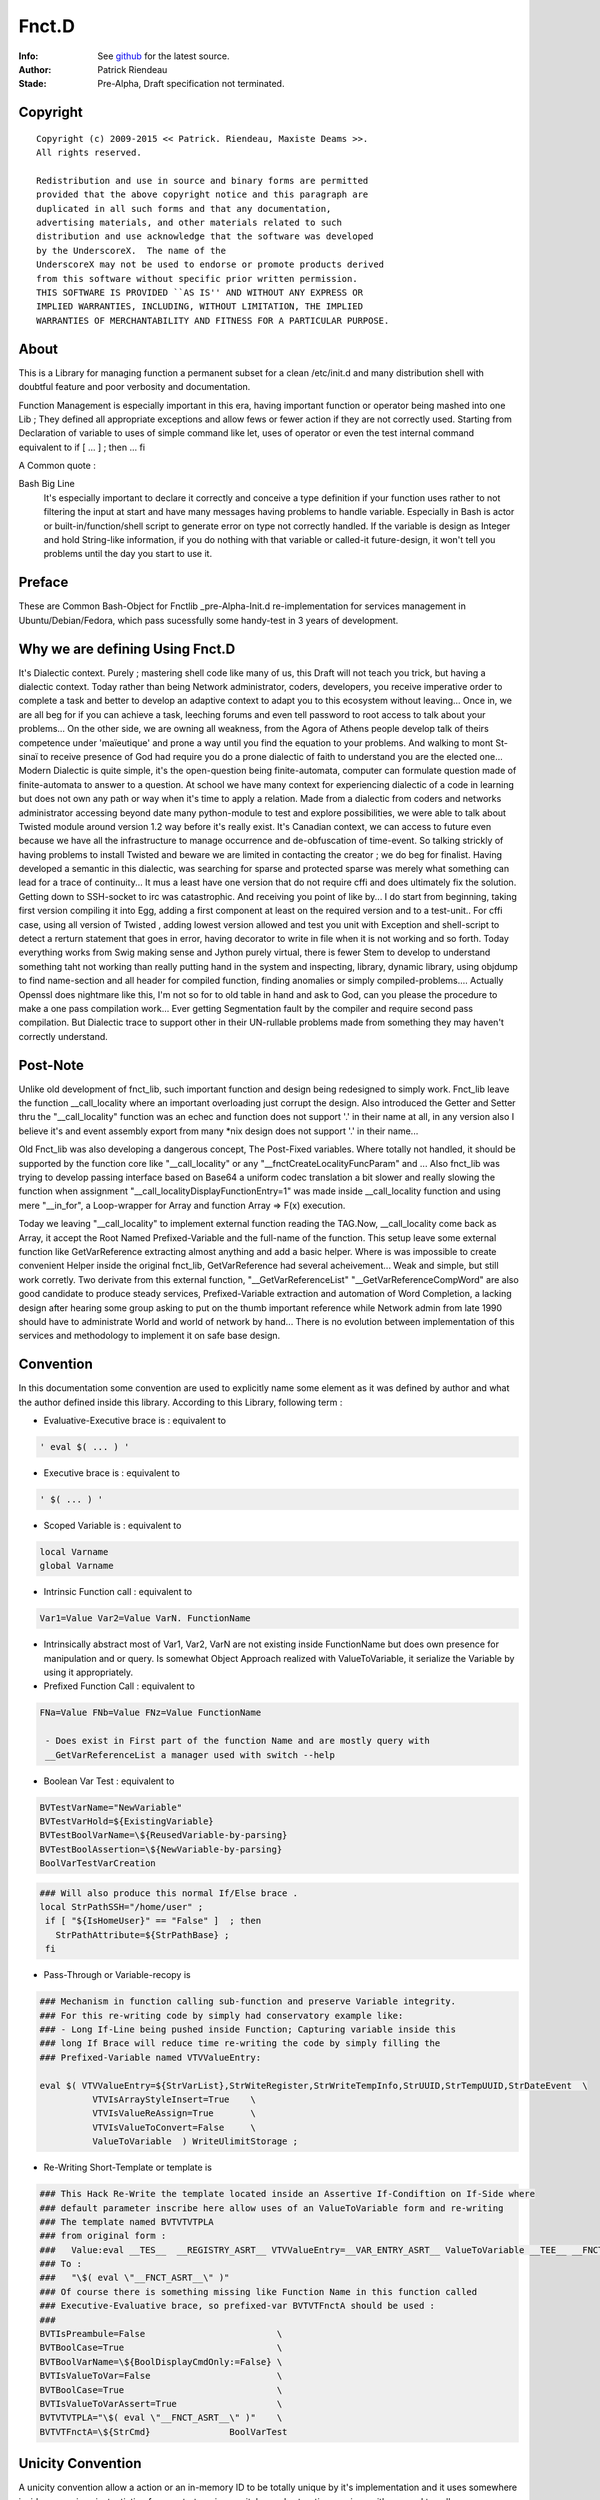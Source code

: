 
============
Fnct.D
============


.. image:: https://raw.github.com/priendeau/Fnct.d/master/images/Fnct_D_Cover.png
		:target: https://github.com/priendeau/Fnct.d#Fnct.D
		

:Info: See `github <https://github.com/priendeau/Fnct.d/>`_ for the latest source.
:Author: Patrick Riendeau
:Stade: Pre-Alpha, Draft specification not terminated.

Copyright
=========

::
	
	Copyright (c) 2009-2015 << Patrick. Riendeau, Maxiste Deams >>.
	All rights reserved.
	
	Redistribution and use in source and binary forms are permitted
	provided that the above copyright notice and this paragraph are
	duplicated in all such forms and that any documentation,
	advertising materials, and other materials related to such
	distribution and use acknowledge that the software was developed
	by the UnderscoreX.  The name of the
	UnderscoreX may not be used to endorse or promote products derived
	from this software without specific prior written permission.
	THIS SOFTWARE IS PROVIDED ``AS IS'' AND WITHOUT ANY EXPRESS OR
	IMPLIED WARRANTIES, INCLUDING, WITHOUT LIMITATION, THE IMPLIED
	WARRANTIES OF MERCHANTABILITY AND FITNESS FOR A PARTICULAR PURPOSE.

About
=====

This is a Library for managing function a permanent subset for a clean 
/etc/init.d and many distribution shell with doubtful feature and poor
verbosity and documentation. 


Function Management is especially important in this era, having important 
function or operator being mashed into one Lib ; They defined all appropriate 
exceptions and allow fews or fewer action if they are not correctly used. 
Starting from Declaration of variable to uses of simple command like let, uses 
of operator or even the test internal command equivalent to if [ ... ] ; then ... fi

A Common quote :


Bash Big Line
    It's especially important to declare it correctly and conceive a type definition if your function uses rather to not filtering the input at start and have many messages having problems to handle variable. Especially in Bash is actor or built-in/function/shell script to generate error on type not correctly handled. If the variable is design as Integer and hold String-like information, if you do nothing with that variable or called-it future-design, it won't tell you problems until the day you start to use it.
    
    
Preface
=======

These are Common Bash-Object for Fnctlib _pre-Alpha-Init.d re-implementation 
for services management in Ubuntu/Debian/Fedora, which pass sucessfully some handy-test 
in 3 years of development.


Why we are defining Using Fnct.D
================================

It's Dialectic context. Purely ; mastering shell code like many of us, this Draft will not teach you trick, but having a dialectic context. Today rather than being Network administrator, coders, developers, you receive imperative order to complete a task and better to develop an adaptive context to adapt you to this ecosystem without leaving... Once in, we are all beg for if you can achieve a task, leeching forums and even tell password to root access to talk about your problems... On the other side, we are owning all weakness, from the Agora of Athens people develop talk of theirs competence under 'maïeutique' and prone a way until you find the equation to your problems. And walking to mont St-sinaï to receive presence of God had require you do a prone dialectic of faith to understand you are the elected one... Modern Dialectic is quite simple, it's the open-question being finite-automata, computer can formulate question made of finite-automata to answer to a question. At school we have many context for experiencing dialectic of a code in learning but does not own any path or way when it's time to apply a relation. Made from a dialectic from coders and networks administrator accessing beyond date many python-module to test and explore possibilities, we were able to talk about Twisted module around version 1.2 way before it's really exist. It's Canadian context, we can access to future even because we have all the infrastructure to manage occurrence and de-obfuscation of time-event. So talking strickly of having problems to install Twisted and beware we  are limited in contacting the creator ; we do beg for finalist. Having developed a semantic in this dialectic, was searching for sparse and protected sparse was merely what something can lead for a trace of continuity... It mus a least have one version that do not require cffi and does ultimately fix the solution. Getting down to SSH-socket to irc was catastrophic. And receiving you point of like by... I do start from beginning, taking first version compiling it into Egg, adding a first component at least on the required version and to a test-unit.. For cffi case, using all version of Twisted , adding lowest version allowed and test you unit with Exception and shell-script to detect a rerturn statement that goes in error, having decorator to write in file when it is not working and so forth. Today everything works from Swig making sense and Jython purely virtual, there is fewer Stem to develop to understand something taht not working than really putting hand in the system and inspecting, library, dynamic library, using objdump to find name-section and all header for compiled function, finding anomalies or simply compiled-problems.... Actually Openssl does nightmare like this, I'm not so for to old table in hand and ask to God, can you please the procedure to make a one pass compilation work... Ever getting Segmentation fault by the compiler and require second pass compilation. But Dialectic trace to support other in their UN-rullable problems made from something they may haven't correctly understand.

Post-Note
=========

Unlike old development of fnct_lib, such important function and design being redesigned to simply work. Fnct_lib leave the function __call_locality where an important overloading just corrupt the design. Also introduced the Getter and Setter thru the "\_\_call_locality" function was an echec and function does not support '.' in their name at all, in any version also I believe it's and event assembly export from many *nix design does not support '.' in their name... 

Old Fnct_lib was also developing a dangerous concept, The Post-Fixed variables. Where totally not handled, it should be supported by the function core like "\_\_call_locality" or any "\_\_fnctCreateLocalityFuncParam" and ... Also fnct_lib was trying to develop passing interface based on Base64 a uniform codec translation
a bit slower and really slowing the function when assignment 
"\_\_call_localityDisplayFunctionEntry=1" was made inside __call_locality function and using mere "\_\_in_for", a Loop-wrapper for Array and function Array => F(x)
execution. 

Today we leaving "\_\_call_locality" to implement external function reading the TAG.Now, __call_locality come back as Array, it accept the Root Named Prefixed-Variable and the full-name of the function. This setup leave some external function like  GetVarReference extracting almost anything and add a basic helper. Where is was impossible to create convenient Helper inside the original fnct_lib, GetVarReference had several acheivement... Weak and simple, but 
still work corretly. Two derivate from this external function, 
"\_\_GetVarReferenceList" "\_\_GetVarReferenceCompWord"  are also good candidate to produce steady services, Prefixed-Variable extraction and automation of Word Completion, a lacking design after hearing some group asking  to put on the thumb important reference while Network admin from late 1990 should have to administrate World and world of network by hand... There is no evolution between implementation of this services and methodology to implement it on safe base design.

Convention
==========

In this documentation some convention are used to explicitly name some element 
as it was defined by author and what the author defined inside this library.
According to this Library, following term :

- Evaluative-Executive brace is : equivalent to
 
.. code-block:: shell

 ' eval $( ... ) '
 
- Executive   brace is      : equivalent to 

.. code-block:: shell

 ' $( ... ) '

- Scoped  Variable  is      : equivalent to 

.. code-block:: shell

 local Varname 
 global Varname 
                                            
- Intrinsic   Function call : equivalent to 

.. code-block:: shell

 Var1=Value Var2=Value VarN. FunctionName
  
- Intrinsically abstract most of Var1, Var2, VarN are not existing inside FunctionName but does own presence for manipulation and or query. Is somewhat Object Approach realized with ValueToVariable, it serialize the Variable by using it appropriately.

- Prefixed    Function Call : equivalent to 

.. code-block:: shell

 FNa=Value FNb=Value FNz=Value FunctionName
  
  - Does exist in First part of the function Name and are mostly query with 
  __GetVarReferenceList a manager used with switch --help 

- Boolean Var Test          : equivalent to  

.. code-block:: shell

 BVTestVarName="NewVariable" 
 BVTestVarHold=${ExistingVariable} 
 BVTestBoolVarName=\${ReusedVariable-by-parsing} 
 BVTestBoolAssertion=\${NewVariable-by-parsing} 
 BoolVarTestVarCreation

.. code-block:: shell

 ### Will also produce this normal If/Else brace . 
 local StrPathSSH="/home/user" ;
  if [ "${IsHomeUser}" == "False" ]  ; then
    StrPathAttribute=${StrPathBase} ;
  fi

- Pass-Through or Variable-recopy is 

.. code-block:: shell

 ### Mechanism in function calling sub-function and preserve Variable integrity.
 ### For this re-writing code by simply had conservatory example like:
 ### - Long If-Line being pushed inside Function; Capturing variable inside this 
 ### long If Brace will reduce time re-writing the code by simply filling the 
 ### Prefixed-Variable named VTVValueEntry:
 
 eval $( VTVValueEntry=${StrVarList},StrWiteRegister,StrWriteTempInfo,StrUUID,StrTempUUID,StrDateEvent  \ 
           VTVIsArrayStyleInsert=True    \
           VTVIsValueReAssign=True       \
           VTVIsValueToConvert=False     \
           ValueToVariable  ) WriteUlimitStorage ;

- Re-Writing Short-Template or template is

.. code-block:: shell 

 ### This Hack Re-Write the template located inside an Assertive If-Condiftion on If-Side where
 ### default parameter inscribe here allow uses of an ValueToVariable form and re-writing
 ### The template named BVTVTVTPLA 
 ### from original form : 
 ###   Value:eval __TES__  __REGISTRY_ASRT__ VTVValueEntry=__VAR_ENTRY_ASRT__ ValueToVariable __TEE__ __FNCT_ASRT__
 ### To :
 ###   "\$( eval \"__FNCT_ASRT__\" )"
 ### Of course there is something missing like Function Name in this function called 
 ### Executive-Evaluative brace, so prefixed-var BVTVTFnctA should be used :
 ###  
 BVTIsPreambule=False                         \
 BVTBoolCase=True                             \
 BVTBoolVarName=\${BoolDisplayCmdOnly:=False} \
 BVTIsValueToVar=False                        \
 BVTBoolCase=True                             \
 BVTIsValueToVarAssert=True                   \
 BVTVTVTPLA="\$( eval \"__FNCT_ASRT__\" )"    \
 BVTVTFnctA=\${StrCmd}               BoolVarTest


Unicity Convention
==================

A unicity convention allow a action or an in-memory ID to be totally unique by it's implementation and it uses somewhere inside an services instantiation from --startservices switche or short-action services with no need to call a  --stopservices switche a value being

1. Printed, stored permanently or kept in memory SHALL be revealed to be a UUID random number based on time. 
	
2. Transfered from and to the Higher Communication Layer from Internal StorageExternal Storage, Engine Storage and API Communication level and Function from Prefixed-Variable Level being Unique and respecting uses of UUID random number based on time. 
 
3. All this should be readable. By mean, we expect not using example in bash to let itself generating script, but python-layer will help improving database access by interposing some generated code made by python script. This will also be human readable or at least part-extractable to let the processor parse the syntax. We do imaginate having to parse some high volume of section like application vault and retain some tangible information while we developing function or applicative occlusion while some already depend of it's presence inside Unix/Linux environment. This should be revertible and offert alternative.Or either having restrictive application oclusionning some artifact. Like  in visualization AgentLoader, not owning the right of calling ssh-add, ssh-agent.Or simply function StartAgentSSH should never call something out of encryption package to call as example hacker-stuff independent package.  This is why everything should be readable. 

	
This mean a function from the Communication Layer communicating with other function will have to own Unique Prefixed-Variable attribute to transfer, redundant uses of same Prefixed-Variable with different value cause one of them being overwritten and cause an abnormal behavior to not corresponding to initial design. 

This also mean, communicating with Higher level like API and SQlite Engine will own a Unique-ID per transaction and this have to be unique and will communicate the Unique ID facility which is not an PkID made from integer but from UUID random number based on time.  

This is also invite Structural design to own memory by design component having inherent cache instruction being storing complete list of Prefixed-Variable being stored under Unique-ID and be accessible from SQLite Storage Engine facility to output initial inherited value from this Unique-ID. 

This will also implement a WILL of HAVING TO talk to API or SQLite Storage Engine facility by emitting a Unique-ID SHALL BE and Imperatively Be used by the facility and be automatically stored. 

Convention use in this development
==================================
By calling '**Idiom**' I will refer to a current sequence obtained by promoted output of an application and/or result of the system itself. Having property to be unique it also refer to it's unique family called sequenced-data. 
 
By calling '**Functor**' I  will refer to a  transient way  to call  conventional function and / or application with really general function statement. To use as simplification of statement and to simplify uses in End-Users test and uses. 

By calling '**Stub**' I will refer to a function ancestor replaced by a modern Fnct.D function name and or any Short-Named Function to replace a long function name. It's also used in one way function uses. Like BoolVarTestVarCreation is becoming versatile and will not only offer a one if / fi template, but some  stub will be generated to render easy to understand and use it . We do predict upcoming BoolVarTestVarCreation showing entering in higher mangling and will cover [ if - elif ], [ elif, elif ], [ elif , fi ] logical pair and will not only generate simple assertion based on scoped variable. 

Term '**general function statement**', stand for nominal function with less than 3 lines of code or only to hide End-User usability out of conventional method describe in Fnct.D to uses Variable direct re-definition in function call to allow reduction of Bash or similar shell to apply a ulimit and other mechanism to reduce length of element or limit of memory to achieve a debugging statement decoy similar problem in future bash - Sub command domain know to be function script language. 


Naming Convention
=================

Uses of some term to explicitly reffer to a specific definition is also used inside this Library and Documentation. 

- *Communication Layer* Stand for Prefixed-Variable to use to call a common function equiped from Fnct.D functionality . 
- *Prefixed-Variable* Stand for First Listed and Showed by GetVarReference Variables inside a Top function definition. Some other sub-function can include the same mechanism, assuming their role can grow and be extruded from function . 
- *Internal-Variable* Stand for Any variable not declared properly or implicitly not respecting the Naming convention site in __call_locality declaration 
- *__call_locality* Stand for First Identifiant inside a function, naming the function Argument or member 0 hold the Prefixed-Variable Prefixed-Name and Argument 1 hold the name of the function. 
- *Arg0* Stand for first Element from a list of parameter obtained from function call. Usually $* hold everything it was definied to not use it as strong reference and might be shorted or extended with uses of pop action and pushing function adding to function argument list extra information during a normal uses of the Shell-Bash . Called ArrayArg it hold on declaration of the function all incoming argument. 
- *If-statement*
  *If-elif-(n-elif)-f*
  *If-n-elif statement*
  Refer for a hard-stated Bash-Shell If statement or a BoolVarTestVarCreation result which depend of the result but once executed produce an hard-stated Bash-Shell If statement. 
	
Example of Bash-Shell If statement
	
.. code:: shell
	
	if [ TEST -eq VALUE ] ; then 
	 ...
	else
	 ...
	fi

OR

.. code:: shell
	
	if [ TEST -eq VALUE ] ; then 
	 ...
	elif [ TEST -eq VALUE ]; then 
	 ...
	fi

OR

.. code:: shell
	
	if [ TEST -eq VALUE ] ; then 
	 ...
	elif [ TEST -eq VALUE ]; then 
	 ...
	else
	 ... 
	fi

OR

.. code:: shell

 BVTestBoolVarName=TEST BVTestIfOp=-eq BVTestBoolCase=VALUE  BVTestVarName=... BoolVarTestVarCreation
 
 ### Will also produce this normal If .
 local ...="CONTENT" ;
  if [ "TEST" -eq "VALUE" ]  ; then
    ...="" ;
  fi
  
Convention in Example showed 
----------------------------

Almost all example without note or trace of existence inside the code are ideal example and are denoted from proof of existence inside the Library . 

A plausible case will also own function that merely look-like library development but does not own same structure are slightly different. If they are not denoted before exposition of the example, a Corpus from this library will show the function name and the revision in SHA-format and date can be added to revision information and YOU MUST rely on the period of exposition of the function and understanding the Library is evolving in term of functionality and the document only increasing in mass not considered to evolve by showing correction inside example function. This according to presentation of a draft example from a function case, demonstration or exception to show, including the revision and the name of the function you can check inside the Github to seek for the revision and it's evolution after the revision date. Which is possible to happen is a case showing a footprint of a function and useless part removed or simply replaced by '...' inside example to save time and focus on line concerned. All other example are free like precendent to be a free-form of exposition, old draft and prototype and might be absent from current development. 


Convention Structure generated 
------------------------------

There is no function here generating temporary member inside called Service-state directory. From /etc/init.d/Fnct.D only function, script and accessible member  are allowed. Storing information are per-user like .ArrayMdCd and .ArrayMdCd_Lock are per-user indice. Index from PackageRepositoryMgmt are external and are simple wasting the /etc/init.d/Fnct.D if 1-from cloning this project and decide to configure itself from it's branch and it's itself fault to corrupt it's own sample of Fnct.D with temporary information. 

There is not temporary code generated here inside a temporary buffer to execute after it's execution. While GetVarReference are self-worked to use live memory information to extract member and transform them into an Helper, the Low-Level Bash-to-Bash shall not own mechanism to create temporary file in /tmp, /temp, or any \${USER} forlder to execute it after it's generation. Having future version of Fnct.D in design to integrate Python-to-Bash and Bash-from-SQL and  those are only exception and are using Outlet, pluglet, socket and RPC to extract information and create temporary function in memory only. It SHALL NOT had deposed information temporary of any. 

Data are qualifed for permanent storage are elligible for storage and shall not contains executable code... This does not mean owning Taggable information and semantic-prone information to be re-interpreted. Storing function name, function Prefixed-variables and possible structure to form many function call from derivated engine are considered like configuration segment and shall return nothing if the content is accidently executed. Configuration segment are also to be stored in per-user uses. 

Note on temporary Function
--------------------------

Are allowed, while code coming from generation from executed code inside member of Fnct.D and not externally if they are not coming from Python execution of Python-Code or coming from mechanism from SQlite to extract arbitrary stored Shell-code conserved in TEXT format. SHALL HAVE a unique-ID in form or UUID generated in time based format. Application uuidgen with option '-t' is FLAVOURED to produce UUID Time-based Temporary ID. Python with following syntax is ACCEPTED, And at a future stage requesting from RPC Call implicitly using Socket to server will be used. 

.. code:: shell
	
	echo 'from uuid import uuid1 ; print uuid1()' | python2.7

OR

.. code:: shell
	
	uuidgen -t


Typically temporary function will own structure like this : 

.. code:: shell
	
	### Temporary ID requested from python: 
	echo 'from uuid import uuid1 ; print uuid1()' | python2.7
	### 63bff8cc-4fc9-11e3-98a2-001b3875b29c
	
	### Temporary Function name Look-like. 
	__63bff8cc4fc911e398a2001b3875b29c() { echo "Test"; }
	
This bring a << propos >>, and Mechanism Generating Temporary Function name SHALL

1-	Having name in memory and/or mechanism to store and retreive temporary 
	function name .

2-	Managing function name and HAVE-TO erase it's temporary function name existence 
	after the end of it's life cycle. 

According to a life-cycle it's open proposition and enhave it's endocrinement of this library being part of /etc/init.d position. Having switches --start-services also mean a part of a work like following application AgentLoader are active and setup correctly a services telled SSH piped instruction onto external access indeed to promote a mechanism to stop it's fellow action with --stopservices. 

In this conformance willing to agree a presence of a life-cycle mean at the end of a life cycle ( action to stop a fellow action to take end ) by removing data, variable, open-transaction-layer out of this terminal shell and consider the end of this services. 

According to a Short-Action meaning Start-Services is only one-shoot or also promoted by uses of --compword a second-state of services and Active-derivated Helper may own temporary function end. Ending It's life and ending any living temporary function, data, structure and mechanism to end on --stopservices call . 

And naming and convention from Temporary Function for Internal Communication layer a.k.a. Prefixed-Variable

Convention in Paper Draft informations
--------------------------------------

Every Paper Draft informations is coming with a note, and a title. A Function name can follow a Paper Draft informations. The note is a UUID made by required type  of UUID ( Time-based UUID. ). Might optionnally mentioning the Function being related, or Methodology being applied or any Structural Design from Basic Programmtion rule being know from developper.

Paper Draft information Are information illegible after aggregation , correction and standardisation to be elligible for Documentation... Paper Draft informations will allow to talk about implementation inside Documentation, but not Documentation to reffer to a Paper Draft informations. Also being cleaned from joke and story , Documentation will not own any of these story-line of what creator inherit from this contribution. Finally Paper Draft informations will stay in last-page from  Fnct.D like a section to read in spare time and leisure from what time had  consolidate to offer so strong attribute to this methodology....  

What You'll need
================

This Document rely on uses of Bash. Uniformely implemented in Unix/Linux world, some OS like OSX does own equivalent and may support addition of bash. Development already reach almost 7 years and do Jump across  version 4.0 to 4.2 but latest version 4.2 is freeing limits toward Variables passing between function to standard variable and does limit local variable to grow or stay alive. Also requiring uses of python it stay on 2.7 minimalistic version. Also registration process require SSH and netcat to demonstrate evolution of CLI interaction with tools. Twisted have been streched to operable and is planned to be used. Twisted is python module and does extend safe communication is Fnct.D does extend it's management over network. Do people haven't experimented Terminal Jam or screen overflow with recurrent call during Shell development, experience have found usefull to log into a SSH or telnet to send kill signal. Which is constantly an object debatted here to not kill a procedure if our module respond to a Precise Dilectic to turn-it off on need. 

:Note: ae5dee26-6424-11e6-98a2-001e4c8856d6
:Title: Alternative to Netcat, Twisted module with SSHFunctionController 
:Method: Python Application to Deserve important bottle-neck not to create pumping problems

Since Tuesday 16 august 2016, Twisted module had come out, magically for my first SSHFunctionController. Twisted version 16.3.1 being present to implement a DoController functionnality in second stage, to render easier the SQlite3 Access by sending a PostCard registration during connection, the pre-draft version will soon only require the public and private key segment to avoid uses of password and will have ssh access with option to send command line. Praised long by Network Administrator, SSH with sending command are most wanted knowledge to access to a specific problems when this one have to be stopped. Eliminating need to connect, brow and type, ssh with one command embedded in the connection is just perfect. To visit Twisted please visit :

.. image:: https://raw.githubusercontent.com/priendeau/Fnct.d/master/images/Twisted.png
 :scale: 25% 
 :align: right
 :target: http://bit.ly/XSARm5


Description
===========

While bash start to offer more than conventional Shell, memory start to be very affordable, many Boot-loader start to offer socket for Bash-like behavior and will be soon be part of Posix conformance. Pre-Development from Command-line automation, and creation of Fnct_lib was a moderated Sub-API, a Wrapping in shell automate management and lead to well written version introduced with fnct_debian_lib and linked sub-shell lib.


Synopsis
========
This will serve to generate development script and auto-creation-script for test purposes and automated services for many U*nix and Linux environment. 

By The design, it will offer safe-container and safe method of transferring information in management of services and will be able to perform gain in check-up in stable environment by skipping check in Read-only mode of certain loading... Like, If RO-File-system[*] is older than creation date, it will be able to query OS to add trigger to perform less operation and load information faster in subsequent startup... Idem with services with less touched file configuration. It will be able also to increase maneuverability of uncommon option like Disk-To-Stream accessibility and Memory-To-Stream Uses, aka Network-Booting, Network Memory Pool and Network Application Ground-up.

[*] RO: Read-Only Filesystem

Also , Methodology of implementation is strict and observe Object-oriented transcription in transformation of many available Byte-coded of IDL re-interpretation in super-tiny scaling...

Certain option will be implemented in second-stage of development, and creating wrapper for UN-accessible Gpl-services or fast-implementation prototyping, switch for DTD extraction of Shell-Application program and XML Verbosis and XML object induction to help development of functionality implementation in fnct_list .

This Function-Library is sensitive to uses of UUID, current and future development will own critical application with simple name. Called GetUUID this application will issue UUID and will manage it's presence by storing it properly. 
 
Using a specific type of mechanism to store the informations, second-hand function will invoke and  or query the informations toward this created idioms inside this library. 
 
As example BodyFunc function will depend of registration of the body and it's root require uses of UUID. Managing the idiom is important to store definition of many IF/ELSE condition used in conjunction of BoolVarTestVarCreation and will create registration sequence where any new sequences will give another new body for execution. 


Arguments
=========

Level-1 Argument, A Deference-In :
	
Are Mostly Prefixed-variable to be understand and replacing 90% of switched uses into Services declaration and Services Information. Services Establishment like --compword is a future feature available soon after 2013-09-08 where all function will own word completion activation. 

Are Certain GetVarReference play an important part in realization of __GetVarReferenceList since Outputting Internal Variable for ``poking`` the content of function is an important part of WHAT IS required to create builder without porting the function structure into hermetic container called Black-Boxes , or making reflection. SHALL GetVarReference being a pivot in User Knowledge database, allowing user to seek for action thru Prefixed-Variable showed out from GetVarReference being present in bottom block  of our function design to help user having the strict minimum of our function interaction. Our set's of function calling --help is directly linked to this part. SHALL GetVarReference also have it's Documentary structure involving uses of String of appropriate name like Chapter name NameHelper, Synopsis, Summary, Description and Prefixed-Variable named [ GVRIs + Chapter ] Name can increase chance of understanding your memoize[1] or you documentary code being present on calling the helper aka --help switches and having chance to make it lasting y having Documentary structure within your development. Shadowed by simple variable action.  

Are conform owning aggregation of couple function having strict action and attended resultat. GetOtherDate is also commonly used and correctly defined to accept Posix formated date and having possibility to handle multiple range of creation and can answer to some criterion. 

Are HAVING structure and environment to allow quantum-state action to wide-action, LibLoader having strict method to call and rely on Posix shell function aggregation allow our set's being more and more stable and anomalies are detectable. Quantomic action like proof of unicity by using corpus of UUID and mechanism to protect writing in some design like md_cd does allow presence of unique action and dismissing uncertainty event corrupting information. md_cd and UlimitSystem and important action on environment to change system performance ( UlimitSystem ) and change status of backuping information ( md_cd ), to own 'preservance' by protecting write of log and preserving integrity of start-services / stop-services ( UlimitSystem ) we are working to proove them able to perform some vision anticipated HAS problems of loss of process beyond scope day and lost of information FROM lack of directory survey, unifying simple tool DOES have an impact on system life-cycle. 

This is why Fnct.D is a good Dialect on keeping thing alive and not only working. 

Level-2 Argument, A Reference-In :

Based on Python optparser we do see application were growing in number of switched while some other Visual environment like X Window did not and also profit from Posix Shell Variable to let the environment to grow-up. Having multiples screen port are Matter if ${DISPLAY} starting from one display on DISPLAY=:0.0 on local port it can grow over different connection setup-ed by X Window and will emerge in multiple region to other port like distant connection. All visible with couple Variable. Pre-Fixed Variable are mastered by COMPILER, Link-Edition ( LD ), Execution Layer ( a.out, ELF ... ) and are transferring theirs informations from the system through POSIX variable. Fnct.D does own mechanism to reflect the action of Function and Sub-Function in a quasi Objective method where it's  need to reduce effect of black-boxes from a function imply extras and costless action to allow safe manipulation of data during this attempt to reflect the action of an object of arbitrary safe container reserved for an embedded action. This re-entry should be easy and have it's structure being easy to reproduce. Some function does have internal-function being present and callable from Top-Function and deliver internal action by simply adding Pre-fixed variable binding the action of requiring only a part of the action and not the whole function. GetterByLineData is one of them, and ZenityBuildForm/ZenityPrefixedVarSelection is another one. one working for the integrity of data, MUST having scheme to call a strict action like taking the root-of-certification in a file and allowing it to create a new one. Other are working with descendant of __GetVarReferenceList allowing to push Factorization of function by providing a way to know Pre-Fixed Variable to use and generating command for understanding what your are creating . 

[1] Memoize, from memoization : The term "memoization" was coined by Donald Michie in 1968[5] and is derived from the Latin word "memorandum" ("to be remembered"), usually truncated as "memo" in the English language, and thus carries the meaning of "turning [the results of] a function into something to be remembered." While "memoization" might be confused with "memorization" (because they are etymological cognates), "memoization" has a specialized meaning in computing.


Invocation
==========

Likewise Bsd Middle-age, a sub-entity was existing inside /etc/init or /etc/init.d and desapear or move inside /usr This design exist inside /etc/init.d/Fnct.d to  establish a __future__ development for integration inse loader and initrd for shell management and Integration. 

** Updated **

The original mechanism /etc/init.d/Fnct.d/fnct_lib allow loading of sub library.  Most important are fnct_debian_lib _sub_jack_script _sub_Git _sub_ssh_handler all available inside the /etc/init.d/Fnct.d Path .

Example :


.. image:: https://raw.github.com/priendeau/Fnct.d/master/images/fnct_lib_loading.png
		:target: https://github.com/priendeau/Fnct.d#Invocation



This is a result from loading /etc/init.d/Fnct.d/fnct_lib from a .bashrc 

	
Example of .bashrc configuration file with fnct_lib and some usefull widget  configured thru uses of alias. 

.. code:: shell
	
	### Found on Top of my .bashrc 
	. /etc/init.d/Fnct.d/fnct_lib 


	export PS1='${debian_chroot:+($debian_chroot)}\[\033[01;32m\]\u\[\033[01;36m\]@\[\033[01;32m\]\h\[\033[01;34m\] \W \$\[\033[00m\] '

	### 
	### Some common thing found inside a .bashrc example
	### 
	alias ls='ls -AlSr --color=tty' ; 
	alias mkdir='/etc/init.d/Fnct.d/md_cd' ;
	
	
	### 
	### My Creation-Path Services, adding information inside ${HOME}/.ArrayMdCd
	### effective enough to create one at the time Path and store the information
	### of date-creation and location created and dumping file .gitignore, README.rst
	### MANIFEST.in inside every creation... Useful to store story-board, File-list
	### and avoiding to concurrent temporary file or useless file...  Also 
	### /etc/init.d/Fnct.d/md_cd own an quantomic action, many selfuser may use 
	### different terminal and will have to wait until first one had done to use
	### the mkdir, md... Before another user can use it... so ${HOME}/.ArrayMdCd
	### can not hold uncoherent information or incomplete one . 
	### 
	alias md='/etc/init.d/Fnct.d/md_cd' ;
	alias iptables-list='iptables -L --numeric --line-numbers' ;
	alias synaptic-search='sudo -s synaptic-search' ;
	alias synaptic-up='sudo -s /usr/sbin/synaptic --update-at-startup'
	alias apt-src-install='sudo -s apt-src-install' ;
	alias gedit='/usr/bin/pluma' 
	
	### 
	### This is example is famous about configuring the ZenityShellEval Windows Resolution.
	### 
	alias ZenityShellEval='ZSEWindowWidth=1000 ZSEWindowHeight=700 ZenityShellEval'

	
	### 
	### This is example know to be effective, adding a snapshoot every time the 
	### application is called to store Debian package into my personal storage.
	### 
	alias PackageRepositoryMgmt='PkgRepoMgmtAddPkgLst=True PkgRepoMgmtRepository=/media/COMST500GB/Linux-Debian/archives/Mint-15_x86-64/UnderscoreXDevlpt-001 PkgRepoMgmtReposIndex=/media/COMST500GB/Linux-Debian/archives/Mint-15_x86-64/UnderscoreXDevlpt-001/index PackageRepositoryMgmt'
	alias PackageRepositoryRest='PRRBackupPath=/media/COMST500GB/Linux-Debian/archives/Mint-15_x86-64/UnderscoreXDevlpt-001 PkgRepoMgmtReposIndex=/media/COMST500GB/Linux-Debian/archives/Mint-15_x86-64/UnderscoreXDevlpt-001 PackageRepositoryRest' ;
 
 
 
| Using this library inside a shell script is unfortunately one of the most important goal developped here. The example 
| within this code give example like md_cd a mkdir with ability to create a log entry of date creation and on delivery 
| date and published data inside this document will explain it's function and member used inside this library. The most
| easiest way is to call the Library  before  you start using  function from this bundle . Also  developping  your  own 
| function inside this shell-script  is up-to you but we  are inviting developper to  respect some easy step to develop, 
| Pre-fixed variable header to allow  being recognized by  some important member like GetVarReference, or adding  extra 
| Pre-fixed  Varaiable/Parameters  to GetVarReference  to allow  describing your function  or  script to  allow user to 
| understand the purposes of your function. Other option like TagParser, BoolVarTest and/or  BoolVarTestVarCreation can 
| help building from command line a full-set of  IF - ELSE ,  IF-FI,  IF-ELIF ... set of clause with keeping the corect 
| syntax. Such action like  testing presence of file  and doing action  uppon it's  presence or  After execution  of  a 
| program collecting it's return statement and  mastering the result is  something recurrent and  can be registered  as 
| part-of-code  being accessible thru tools  comming up allowing you  to register  part of  code,  being aceessible  on 
| need and having engine  cumuling occurence of the the registered sets of code to later muting thems into more evolued
| form  or simply optimizing them. this all start by calling  the Library. Here a  sample coming from  md_cd saving Old
| Array of Library and loading your proper sets:



.. code:: shell
  
 #### Inside Script.sh
 ### Depend from ArrayLib, putting only inside fnct_debian_lib like previously declared
 ### make only this one be loaded. 
 ### This will display the loaded Library on you command prompt and saving Old Set of 
 ### configured by you .bashrc if you are loading it from favorite Bash-Shell . 
 
 OldArrayLib=( ${ArrayLib[@]} ) ; 
 ArrayLib=( fnct_debian_lib ) ; . /etc/init.d/Fnct.D/fnct_lib 

	### Make it silent ...
 
 OldArrayLib=( ${ArrayLib[@]} ) ; 
 ArrayLib=( fnct_debian_lib ) ; LLDisplayProg=False . /etc/init.d/Fnct.D/fnct_lib 
	
 ### Unloading previous loaded function ...
 
 OldArrayLib=( ${ArrayLib[@]} ) ; 
 LLDisplayProg=True LibLoader --stopservices  ; 
 ArrayLib=( fnct_debian_lib ) ; LLDisplayProg=False . /etc/init.d/Fnct.D/fnct_lib 
 
 ### ... Your code here.
 ###
 ### ... End's here 
 
 ### Back to Initial Set's
 
 LLDisplayProg=True LibLoader --stopservices  ;
 ArrayLib=( ${OldArrayLib[@]} ) ; LLDisplayProg=False . /etc/init.d/Fnct.D/fnct_lib 



Improvement
===========

Now on latest relase ( 2013-09-04 ), the re-integration of /etc/init.d/Fnct.d/fnct_lib 
was added to Git repository. so now inside a simple .bashrc the following line will 
call the Lib:

.. code:: shell
	
	### Must be added inside ~/.bashrc 
	. /etc/init.d/Fnct.d/fnct_lib 


Assuming the Git developpement branch was cloned inside /etc/init.d/Fnct.D
	

.. code:: shell
	
 $> cd /etc/init.d
 $> sudo -s git clone https://github.com/priendeau/Fnct.D
 
 ### Alterntively create it somewhere else to develop on
 ### it and do have the impression to not touch to your 
 ### services inside /etc/init.d. can be linked to your
 ### /etc/init.d
 ### --- From your HOME path ---
 
 /home/user$> mkdir github && cd github 
 /home/user/github$> sudo -s git clone https://github.com/priendeau/Fnct.D
 /home/user/github$> sudo -s ln -sf /home/user/github/Fnct.D /etc/init.d/Fnct.D
  



:Note: f4391e08-e1ba-11e5-98a2-001e4c8856d6
:Title: Unilateraly developing corpus, not shell equivalent.
:Method: Abstraction of development, uses of Idiom and UUID

:Notice: ca66ef20-e187-11e5-98a2-001e4c8856d6
In near future, usues of GetUUID will be subject to a permanent survery this one 
will be called, both a mechanism of storage, view and cleaning will be hook to this
function, aka MD_CD. MD_CD have possibility to store creation date of path. wheres 
some successive development will lead to read the file and or media invested for 
storage of this information. This will also appear inside GetUUID and integrity
test of the helper will reveal to start the storage. Future definition will start
testing if GetUHelperName is UUIDHelper to start the storage and collection of 
information. This notice did not mention if new development will imply uses of 
sqlite for MD_CD data storage and shallow not mention if this GetUUID will either 
get one two storage method. A basic work based on file collection will start be 
will probably move to sqlite to render data parsible thru other tools to observe 
uses of this function. 
 
:Notice: 282b59c0-e188-11e5-98a2-001e4c8856d6

Will also invite to uses the Helper  directly if  some other  alternative  are 
inquirying  the uses of UUID. Goal of GetUUID is also to aggregate a  function 
UUIDRegistration  which uses of  BodyFunct will depend on.  Other alternative 
like ShortRegistration of  Pattern, variable-set  will also own it's registration. 
	
function LibLoader
------------------

:Note: e40085f2-7ee1-11e6-8b1d-001e4c8856d6
:Title: LibLoader, the main Boostrap of Fnct.D .
:Method: Componnent Development. 


Is the Main BootStrap of this services, having application or simply file-shell-script. to developt, The LibLoader hold portion of code you do expect to require to create your services or simply your shell script. The main setup librairy holding all necessary function are store inside ArrayLib, where this one can be modified before launching the LibLoader. LibLoader also assume you have launched /etc/init.d/Fnct.D/fnct_lib at least once, it manage the Bootstraping and launch one after the other the rest of the function file defined. Because of it's colorfull startup, some may prefer to launch it silently on serious application, here some information helping you to start-it up. 
 
LibLoader does support silent mode and unregistration of function. This is not a  perfect de-registration mechanisme because it does not support file loaded from  Library from Fnct.D like UUID chunk Development, but it is not a complex mechanism to develop du to it's mechanism to load a Chunk. It's a File can be loaded with  '.' and it's file name are plain UUID. so seeking them, like step of unloading  inside --stopservices side from LoadLib doest de-registerate from memory something « rare » in function development. __main_StartServices() or __main_StopServices() it's because built-it command 'declare -f' does not giving all the property of a function and only respect posix form to display information on need. But it's twice harder to ouput __main_StartServices() from 'declare -f' than looking directly inside the script file.... Bash may remain out-of informations for this purposes or require to install development bash file to develop more accurate function built-in command. 

LibLoader does support the StartServices and StopServices. StartServices used by calling `LibLoader --starservices` does load all the function from file-script inside /etc/init.d/Fnct.D. As well `LibLoader --stopservices` does unload with an internal bash 'unset' call all current function and old function too. It's also removing sub-function because declare internal function is special, using command 'declare -f FUNCTIONNAME', the function FUNCTIONNAME owning couples of function are display like text of the whole function, but if FUNCTIONNAME having a sub-function called  UNDERFUNCTIONNAME, using 'declare -f UNDERFUNCTIONNAME' will be displayed too. Thoses asking why there is no conflits with application for SSH tunelling git repository is not entering in conflicts with other 

Coming with no helper, Before creating light, everything were in the dark . So here couple of Prefixed-variable and switches. 

.. code:: shell

 ### Prefixed-Variable
 ### 
 ### LLDisplayProg Choice : [ True | False ]
 ###  Show or hide Status of loading or deregistering the application.
 ### 
 ### LLStatusDev Choice : [ 0 | 1 ]
 ###  0 -> In alpha development and there is nothing more to get even trigger it to 1 .
 ###  1 -> Will be first beta Stage for early 2018 or before.  
 
.. code:: shell
 
 ### Launching it from shell will look like this :  
 $>  LLDisplayProg=False LLStatusDev=0 ./etc/init.d/Fnct.D/fnct_lib 
 
 ### Or Even LibLoader 
 $>  LLDisplayProg=False LLStatusDev=0 LibLoader --startservices 
  
  
 
Remark
======

- And all effort to ValueToVariable to ... 

To Steve, Network admin from college rosemont... Was probably the Network survey
from TELUS, already studied as police **Factory**, was the guys behing the 35th 
mondial of Work-fair including 2 student building stage for compitor contest... 
During he drive he was asking couple of question behind this (probale 
ValueToVariable ) about something "gellyide" it's mind about double dot... 
It should not be used to separate item in an array... There probably a 
transforming action allowed by Bash I answer, but it's really far in future and 
try under Slackware did never work... I think... this was in 1999. 


Definitions
===========

Part of Imaginary symptoms, a wide concept called efficiency is a key and a lost
dream in the today dream. Having multiplicity of design and a restricted goal, 
many distribution come to a day where is become heavy and slow and start stinking.
Sinking the source into all faith, telling what slowing the wage is more an Imaginary
symptoms like Freudian regression of psychiatric ill.

:Note: fb7831a4-1e3a-11e3-98a2-001b3875b29c
:Title: Pumping performance problems, 
:Method: Python Application versus Bash Shell. 

.. image:: https://raw.github.com/priendeau/Fnct.d/master/images/Pumping_Performance.png
		:target: https://github.com/priendeau/Fnct.d#Definitions
(The desire to be pitied and surrounded some childishness and the continual use of enemas are, in some respects, of a narcissistic hypochondriac who declined to anal stage of psychoanalysis, concerned about the control of its I / O and everything about his person (Freudian quote) )


An important definition in shell execution is time efficiency. Un-compiled 
Higher-Level script / language like Python, PHP,  and many other are not satisfying 
efficiency requirement like time execution. Simple script may own better readeability
and will give higher execution time. Mostly for being read from the interpreter and 
being executed after. While Bash is present while a command-line "is open", a nestled
brace with a find, an Array to store the information extracted by find and simple loop
to sum collected size will take almost 3 times more to accomplish almost same task. 

Example in Python : 

.. code:: python
	### File: 19e15224-1e3b-11e3-98a2-001b3875b29c.py  
	import os, sys 
	from os.path import join,getsize

	def get_total_size( path ):
	total=0
	for root,dirs,files in os.walk( path ):
		for name in files:
			total+=getsize( join( root,name) )
	return total

	print "Total:{}".format( get_total_size( sys.argv[1] ) )


.. code:: shell
	
	### having Performance based on this type of CPU ( not the Acer-One A0725, but Acer aspire 5520 )
	###
	### Following line is to compare actual processor speed vs. uses of time. 
	cat /pro/cpuinfo
	--------------------------------------------
	processor	: 0
	vendor_id	: AuthenticAMD
	cpu family	: 15
	model		: 104
	model name	: AMD Athlon(tm) 64 X2 Dual-Core Processor TK-57
	stepping	: 2
	cpu MHz		: 1900.000
	cache size	: 256 KB
	bogomips	: 3800.51
	...
	processor	: 1
	vendor_id	: AuthenticAMD
	cpu family	: 15
	model		: 104
	model name	: AMD Athlon(tm) 64 X2 Dual-Core Processor TK-57
	stepping	: 2
	cpu MHz		: 1900.000
	cache size	: 256 KB
	bogomips	: 3800.51
	...
	--------------------------------------------
	
	### From command line:
	
	
	$> time \
	{ 
	  local ArrayFsize=( $( find ./ -printf "%s " ) ) ; 
	  local  intsize=0 ; 
	  for item in ${ArrayFsize[@]} ; do 
	   intsize=$(( ${intsize} + ${item} )) ; 
	  done ; 
	  echo "Path Size:${intsize}" ; 
	}
	
	### Notice. 
	### Uses of time  does give multiple answer. It give real time execution,
	### and important time like User time, which is merely the time it take to 
	### your machine to open a windows under your username and execute following
	### code statement... And finally the system time, which is the time to open
	### a section inside higher level of Bash-Memory section to allocate memory, 
	### heap and lot's of protection and loggin facility as well . 
	
	### So this samplig from nestled-brace give us three information :
	### real	0m0.046s
	### user	0m0.009s
	### sys		0m0.008s
	### Total of 0.063s to execute a find to look inside all tree starting from a 
	### location and digging into it's last leaf... 

	### From Python file ( 19e15224-1e3b-11e3-98a2-001b3875b29c.py ), 
	###
	### time 19e15224-1e3b-11e3-98a2-001b3875b29c.py ### <--- This will work only 
	###
	### if chmod 775 was applied on file 19e15224-1e3b-11e3-98a2-001b3875b29c.py


	$> time 19e15224-1e3b-11e3-98a2-001b3875b29c.py
	### real	0m0.144s
	### user	0m0.033s
	### sys		0m0.026s
	### for a total of 0.203s to applied same algorithm .
	
	### Notice, python os.walk was considered more idiomatic and can calculate
	### useless informations like link and symbolink link which merely not 
	### consuming space on a disk, and somes systems it give you an arbritrary
	### size between 1 block of ( 512 to 4096 bytes ) and/or fixed size which is 
	### usually a virtual size. 
	
	###


Documentation
-------------

*** Still relying on Paper Draft informations ***

The main documentation is not available, but you can read all Paper Draft informations
Note. 

Noted by UUID, and Title, every Note is entitled by UUID-Time-based randomness, 
and clever and advised developper can use High-level API within C++, Python, C#
to expand to real date and time when the Paper Draft informations Notice was 
labelled. Where recent UUID sufix from ********-****-****-****-001b3875b29 will
indicate at least this year ( 2013 ) date of development and entitled this lib
to own Paper Draft informations with Unique ID of development, impossible to re-
produce by copying the content and leaving the UUID-date like this they will 
always bring the user to this time of creation... A good way to prevent monkey-
coder to re-introduce a project of a living person ... 


------------------------
Paper Draft informations
------------------------

:Note: 2224fe88-0b6f-11e3-812b-001b3875b29
:Title: Using Alias from Bash to replace setter and permanent Assignation in Prefixed-var .


An efficient way to replace Setter or active method to replace
Variable value from Prefixed-Var, using alias from shell enhance 
and allow in a simple .bashrc changing repository of 
PackageRepositoryMgmt, PackageRepositoryRest ... 

While not acknoledged Bug from GetVarReference to filter a function
directly by using declare -f __FUNCTION__, the --help will display 
original internal Value of Prefixed var, uses of Getter with --get
will show you actual value including uses of alias. 
 
::
	
	Example:
	simple PackageRepositoryMgmt --help will show for variable 
	PkgRepoMgmtRepository 

	=> value: /media/COMST500GB/Linux-Debian/archives/Mint-14_x86-64
	
It's original design, developped under Mint-14_x86-64 realm, today
need evolute and required another Distribution like Mint-15_x86-64
Also, using PackageRepositoryMgmt --get PkgRepoMgmtRepository 
will show you similar value... 

Except:
using following line imply having made another repository using 
Mint-15_x86-64 
or 
/media/COMST500GB/Linux-Debian/archives/Mint-15_x86-64/UnderscoreXDevlpt-001
- Include possibility to use a Level Higher because Acer-One-Travel is also 
- hook to this drive for feeding the repository of other package where this one
depend of Radeon and OpenCL infrastructure to made simple uses of GPU during
my leasure time... ( if it exist... )

Using Alias...
Known to be a rubber-knife not depending from variable, but fixed informations
alias allow rewrite call from command line and Shell execution as well. 

- To be really important to inspect alias-sanity before doing a script to 
manage a Server, some doing extra verboses from this aliasing technique and
generating excess of informations and sometime it reduce filtering possibilities 
and anhilate uses of grep, sed and awk ... 

Assuming uses of alias is know, we can attach everyting to an allias.
- simple prefixed-Var
- test and execution on $? -eq 0 or 1 deppending how test was involved:
example: 
	alias echo='test -e ${USER}/.echo_right && echo'
	-> this powerfull thruth involve having impossibility to do an echo
	on a terminal assuming .echo_right might be a deposed file from 
	root-priviledge and can not be erased, it allow-you to echo on terminal.
 
	
::
	
	using alias : 

	alias PackageRepositoryMgmt='PkgRepoMgmtAddPkgLst=True \
	PkgRepoMgmtRepository=/media/COMST500GB/Linux-Debian/archives/Mint-15_x86-64/UnderscoreXDevlpt-001 \
	PkgRepoMgmtReposIndex=/media/COMST500GB/Linux-Debian/archives/Mint-15_x86-64/UnderscoreXDevlpt-001/index \
	PackageRepositoryMgmt'
	
	- Effect on PackageRepositoryMgmt --help 
	  -> PkgRepoMgmtRepository will continue to show :
	  
	/media/COMST500GB/Linux-Debian/archives/Mint-14_x86-64
	
	
	- effect on PackageRepositoryMgmt --get PkgRepoMgmtRepository
	
	will show : 
	
		/media/COMST500GB/Linux-Debian/archives/Mint-15_x86-64/UnderscoreXDevlpt-001
		
	- Which give the correct value... 
 
 
Of course a complex case of managing creation with md_cd will imply a test
and result to a permanent verification of Repository path with :
 
::
	
	NewIndexRepository=/media/COMST500GB/Linux-Debian/archives/Mint-15_x86-64/UnderscoreXDevlpt-001/index
	NewRepository=/media/COMST500GB/Linux-Debian/archives/Mint-15_x86-64/UnderscoreXDevlpt-001
	
	alias PackageRepositoryMgmt='test -e  $( PkgRepoMgmtReposIndex=${NewIndexRepository} PackageRepositoryMgmt --get PkgRepoMgmtReposIndex ) && /etc/init.d/Fnct.d/md_cd $( PkgRepoMgmtReposIndex=${NewIndexRepository} PackageRepositoryMgmt --get PkgRepoMgmtReposIndex ) && PkgRepoMgmtAddPkgLst=True PkgRepoMgmtRepository=${NewRepository} PkgRepoMgmtReposIndex=${NewIndexRepository} PackageRepositoryMgmt'
 
- This case is also exceptionnal, Attempting to use the variable without having new declaration of it thru uses of get might cumbershot the call 
- But next uses of PackageRepositoryMgmt will not depend of 
PkgRepoMgmtReposIndex and PkgRepoMgmtRepository anymore .
 

:Note: 748de708-0d0d-11e3-bb8a-001b3875b29c
:Title: Generated IF in BoolVarTestVarCreation & Parameter do change it's nature with default assignation.
:Function: BoolVarTestVarCreation

Using BVTestBoolVarName, and supported case with uses of Bash version 2.0+ and higher 
version the, Function BoolVarTestVarCreation had no problems and behave corretly using 
this parameter like following statement 

::
	
	BVTestVarName=StrReturn BVTestVarHold="0" BVTestBoolVarName=\${Arg0:=local} BVTestBoolCase="global" BVTestBoolAssertion="1" BoolVarTestVarCreation
	
giving the following equivalent : 
	
.. code:: shell
		
		local StrReturn="0" ; 
		if [ "${Arg0:=local}" == "global" ] ; then 
			StrReturn=1 ; 
		fi
		
This allow simplification of common case having no value to assign and some internal 
test from function test and if, had several switches throwing error and reduce the 
test into something not certains and generate ambiguity in important case. 

::	
	In test and if--then-[elif [ if - then - elif[ ... ] - fi] - fi ]-else-fi uses
	of operator like 
	
	-eq, -ge, -gt, -le, -lt, -ne 
	-eq => if [ ${value} -eq ${N} ] ; then ... ; fi
	
	- Does not support Nil value of No value. 

Having possibility to use the Prefixed-Variable as 

.. code:: shell
	
	BVTestBoolVarName=\${Arg0:=local}
	
allow a Generated test to own it's default value out of possible assignation from
this pair << BVTestVarName=Var, BVTestVarHold=Value  >> being only one way test. 

- This creating another effect, residual postaffective assignation, which involved
having a subset to test. This case reserved the Final value to output to be '1' or '0'
But using pair << BVTestBoolVarName, BVTestBoolCase >> , to manage the reversed test
expression BVTestBoolCase, changing the result thru the BVTestBoolAssertion . 
BVTestBoolVarName will hold the Common entry value and now it's explicitly assigned 
to a know value, rather to hold nothing and generating a not-resistent if-test. 


:Note: f1161962-0ad8-11e3-b166-001b3875b29c
:Title: Variable Forwarding Example in BoolVarTestVarCreation & mutation of BoolVarTestVarCreation from True/False test into *None* value
:Function: BoolVarTestVarCreation

BoolVarTestVarCreation for substitution of StrFileTmp has unidirectionnaly
a uuid-like file name into Pre-fixed Var ZSEFileName:=None for 
affectation inside StrFileName=None, where if this one != None, will 
get the parameter Name Being passed inside StrFileTmp. 
 
- Had consequence:
 - if the file does not exist, an echo > StrFileTmp will be done . 
 - if the file exist, content will be open by Zenity in text-info --editable
 - Selected filename supplied, content will be overwritted and there is 
 no protection mechanism and no verification against file-permission
   - To this, a workaround will store all code generated from this application
   - into sub-directory being made by the command and store-it inside user
     respective home location which is safe and Pre-fixable into 
     your specification, and not-warrented to be correct but designable. 
  
 
	-	If the variable ZSEFileName is untouched, the content of StrFileTmp will hold 
		value 'None' and belong to parsed BoolVarTestVarCreation it should  get it's 
		uuid-like filename, see generated command from parameter below :



.. code:: shell
	Command : BVTestVarName=StrFileTmp BVTestVarHold='${StrFileName}' \
	BVTestBoolVarName=\${StrFileName} BVTestBoolCase=None \
	BVTestBoolAssertion='$( uuidgen -t )' \
	BVTestScopeTest=local BoolVarTestVarCreation
 
generated code:

.. code:: shell

	local StrFileTmp="${StrFileName}" ; 
	if [ "${StrFileName}" == "None" ] ; then 
	 StrFileTmp=$( uuidgen -t ) ; 
	fi
 
Which is making sense. 
 
:Note: 81685d48-16ac-11e3-98a2-001b3875b29c
:Title: Evolution of If statement inside BoolVarTestVarCreation, use of specific If condition.
:Function: BoolVarTestVarCreation

	Following Pre-Fixed variables are added to allow uses of different type of 
	If statement available thru shell-use. 
	
::
	
	BVTestIfType -> Used to specify a If-statement pattern.
	- Default value is String
	
	List if possible value:

:Value: Definition
:String:	Apply a normal If-statement based on "STRING1" __OPERATOR1__ "STRING2"
:File:  Apply a unique switches on variable present inside If Statement
		Noted [ __OPERATOR1__ FILE1 ].
:Test:	Braced with Execution Operator, form is $( test __OPERATOR1__ BVTestBoolCase )
:Int:	Based on Normal Integer test like [ INTEGER1 __OPERATOR1__ INTEGER2 ]
:Shell: Based on Execution of BVTestVarName and variable res returning Error Code.
	
::	
	
	BVTestIfOp suggest a correct and known uses depending of BVTestIfType and no 
	code verification is made and may leak. It's programmer uses after-all . 
	
	Ex:
	
	BVTestIfType=String BVTestIfOp='==' ( Default Uses.)
	$>  BVTestIfType=String BVTestIfOp='==' BoolVarTestVarCreation
	
	result:
	local StrAttrHold="CONTENT" ;
	if [ "IsVarShould" == "False" ]  ; then
		StrAttrHold="" ;
	fi
	
	Ex1: Uses of Integer 
	
	BVTestBoolVarName='${IntValue:=0}' \
	TestIfType=Int \
	BVTestIfOp='-eq' \
	BVTestBoolCase=1 \
	BoolVarTestVarCreation

	result:
	local StrAttrHold="CONTENT" ;
	if [ "${IntValue:=0}" -eq "1" ]  ; then
		StrAttrHold="" ;
	fi
	
	Ex2: Uses of Shell
	BVTestBoolVarName='${IntValue:=0}' \
	BVTestIfType=Shell \
	BVTestIfOp='-eq' \
	BVTestBoolCase=1 \
	BoolVarTestVarCreation

	result:
	local StrAttrHold="CONTENT" ;
	eval StrAttrHold ; res=$? ; if  [ ${res:=1} -eq 1 ]  ; then
		StrAttrHold="" ;
	fi	


Assuming uses of shell is a complete evaluation line, lying between ';' will 
execute the compound and returning the error inside the Variable res and the 
dedicated test had default value of possible error. Behavior is fixed and will
change probably into pre-emptive Assertion being part attended result having a 
BVTestBoolCase worring on this If statement, is like controlling-twice a true
exit.

:Note: 86e842ce-34f4-11e6-98a2-001e4c8856d6
:Title: Many Successive BoolVarTestVarCreation To acheive one Big If-Else condition
:Function: BoolVarTestVarCreation

While some effort are made to keep the code clean, clear, and clarified, this latest version commited after this UUID are doing some pervasive test like assuming we are pushing correct Polish-Notation designed coercive network. Beside BoolVarTestVarCreation which is a Tools to create a multiple conditionnal test like for forming instant shell-script and/or evaluation on demand. This tools will create inheritance part-function . This also mean a this stage to be ready to talk about a future function name not named at this moment but will use this tools into a correct way to form a Correct IF-ELSE-FI compound elements. 

The topic. 

Having used the crontab to allow a laptop to automatically configure a gorvernor to it's most appropriate way, a crontab uses a leaked-design to allow a time based script to test if a file is present. It's deduction will call an application cpufreq-set with appropriate caracteristic. 

.. code:: shell


 ###
 ### test dependent. Require A file in /root/sysctl to allow test to perform the rest of the command line . 
 ### 
 */2  *   *      *    *     test -f /root/sysctl/.cpusetgov_0 && cpufreq-set --cpu 0 --governor performance
 */2  *   *      *    *     test -f /root/sysctl/.cpusetgov_1 && cpufreq-set --cpu 1 --governor performance
 */2  *   *      *    *     test ! -f /root/sysctl/.cpusetgov_0 && cpufreq-set --cpu 0 --governor ondemand
 */2  *   *      *    *     test ! -f /root/sysctl/.cpusetgov_1 && cpufreq-set --cpu 1 --governor ondemand
 */2  *   *      *    *     test -f /root/sysctl/.cpusetfreq_0 && cpufreq-set --cpu 0 --min 1900000 --max 1900000
 */2  *   *      *    *     test -f /root/sysctl/.cpusetfreq_1 && cpufreq-set --cpu 1 --min 1900000 --max 1900000

An intrinsict form inside a crontab is a simple command line being fixed and will always execute it . Uses of test is called leaky method because we do have to certify with other mechanism if that command is executable . Leaky method can be see as un-nestled command .

The leaky method, it formely require something out of the crontab to not permit this achievement. In some way it wished because we have designed to not allow the modification of the crontab every-time we do doubt changing the CPU gorvernor . And secondly it's stored being /root/sysctl only accessible thru root-user and related to high order role. Tersely defined a script where it might require to log in to change the cpu governor. Like mailman, spooler, and many designed role I do suggest to follow this action because it does not require to Install insane application dependent of Heavy componnent. The one deserved by Mint is called Mate which is a derivative friend of Gnome I beleive. So baically the script have a section a simple section where a test is required and showing the contrast to how developping if-else-fi condition with Fnct.D is demonstrated.


.. code:: shell


 ### Script is called change_cpu_state, it's goal mentionned early does depend of file presence inside /root/sysctl/.cpuXXXXX , The investigator have found 2 cores inside /sys/devices/system/cpu and properly declare them having governor changeable and frequency changeable. Notice Logged inside this user it only start that script ( with properly configured fnct.D ). Afterall it's mainstream, you do test or final test-case, Like my python user it load idle over stripped-down mate or gnome or enriched xfce and python script are simply going faster . 
 #!/bin/bash 

 ROOT_PWD_MAIN=/root/sysctl
 FILE_PREFIX=( _ . )
 FILE_COMPONNENT=( cpusetgov cpufreq )
 INTNBMEMBER=2 ; 

 ###########

 ### Important Shell Task, Change PWD to this location. 
 ### Require To hold information temporary inside a file-buffer . 
 cd ${ROOT_PWD_MAIN} ; 
 echo > .filechangename ; 
 
 for Member in ${FILE_COMPONNENT[@]}  ; do 
  for (( inty=0 ; inty <= $(( ${#FILE_PREFIX[@]}-1)) ; inty++ )) ; do 
   for (( intz=0 ; intz <= $(( ${INTNBMEMBER}-1 )) ; intz++ )) ; do
    
    #IntFileRef=0 ; 
    #if [ ${inty} == 0 ] ; then 
    # IntFileRef=1 ; 
    #else
    # IntFileRef=0 ; 
    #fi
    
    ### Suggested replacement :
    eval $( BVTestScopeTest=declare BVTestBoolVarName=\${inty} BVTestBoolCase=0  BVTestVarName=IntFileRef BVTestVarHold=0  BVTestBoolAssertion=1 BVTestIdType=4  BoolVarTestVarCreation ; BVTestScopeTest=declare BVTestBoolVarName=\${inty} BVTestBoolCase=0  BVTestVarName=IntFileRef BVTestVarHold=0  BVTestBoolAssertion=0 BVTestIdType=5  BVTestIsPreambule=False BoolVarTestVarCreation ) ;

Declared thru the Shell it produce that sequence which it is  ""merely identical"" to the previous line 

.. code:: shell

 declare IntFileRef=0 ;
  if [ "${inty}" == "0" ]  ; then  
   IntFileRef=1 
   else 
    
   IntFileRef=0 
   ; fi



.. role:: raw-html(raw)
   :format: html

:Note: 7236e956-f6cf-11e5-98a2-001e4c8856d6
:Title: Recurrent call in BoolVarTestVarCreation and avoid uses of ValueToVariable .  
:Reference: Warning. 
:Function: BoolVarTestVarCreation

While BoolVarTestVarCreation is a low-level call indirectly call by ValueToVariable it's hard to define first will end having good sub-body to acheive a strict identity and be able to parse all variable before BoolVarTestVarCreation 'will' have to end a possible __main_start_services if this one is implemented with normal body-topology  .  So it's not recommended to use ValueToVariable inside BoolVarTestVarCreation has long there is a better mechanisms correcting this problems in bash of recurrent  function call recurently a lower level function will simply loop and not finishing the work . 

:Note: 23082f68-76f7-11e6-8b1d-001e4c8856d6
:Title: Possible leak in evaluation-statement or during parsing of command With Sed inside ValueToVariable.
:Reference: Developement
:Reference: Warning
:Function: ValueToVariable

It's Unclear the reason being Sed leak, and latest update from fnct_debian_lib by adding Unbuffering Sed did not make improvement by display a command Not-found by trying to execute the code after the parse. It's not Sed application fault, but suggest, sed being padded inside 2 or 3 level of pipe and do have to transform a syntax PolishLike-Variable-Name feeded by Separator. Usually the Separator used ir the virgule «,» and is strongly suggested to write variable name on shell at long and separated by THIS «,» , avoiding space or shell will take it like another Pre-fixed varaible to add to script execution or inlet of environment of execution os following command called. Back to the 2 or 3 level piped of information, sed does return the sequence almost all alone due to parse-grouping effect. Know in short from Bash  reference from O'Reilly from Arnold Robbins, explain Brace expension and did show example of bash expression grouping with both sets of «[,]» and «{,}» where it comonly re-uses groupping effect to produce a compword inline re-scripting of your line by pressing «TAB», but this grouping is more concerning Regular expression from O'reilly by Tony Stubblebine inside Shell Toolexplaining on Table 65, grouping and how-to retrieve a grouping match. It's simply pop-out the match and add a space. 

This development of vtvVersion 0.0.2 ( ValueToVariable ) is exclusively made from Shell expression from internal command . Avoiding the error not found error, it re-abilitate BoolVarTestVarCreation to work back with application like GetPasswd which is has severely changed since migration of Fnct.D work under platform Mint 12/13 to version 17.3. It's Equivalent to Ubuntu Xenial distribution and lower distribution can work. The big observation on why this problem appear and not before are also with addidtion of ValueToVariable being added inside Preambule and both Assertion of BoolVarTestVarCreation, leaving less evaluation brace to worry and only variable to Feed. Until ZenityFunctionPrompt will appear to help user to complete Unregistered call and stock them inside text-file or chunk, The infrastructure per function is already present to use. 

Using Getter is also what made ValueToVariable out of warning of possible recurrent call which made it clumsy to loop infinitely inside dedicated Tested GetPasswd and same BoolVarTestVarCreation output thru debug statement being called did not show loop executed in parsing mode. Noted, uses of an action inside GetPasswd to evaluate an If builded by BoolVarTestVarCreation to Ensure the client can show the command out of application pwgen being mounted in Apps manager for it and increase the loop to ensure lesser recurrency of same password group is also a strict definition of the application. In short It was fix for something not wished. While Infrastructure still able to query all Key by using the application List key like GetPasswd --list, will output all Pre-fixed variable. Like GetVarReference is already ready to build a topology of varaible and default value, mounting them in a Zenity Check-List to recycle every checked item to ensure you can inspect every variable, should be easy but not by standing low with leaky ValueToVariable where now coming with rejection List and long and pretty listing embellished with Verbosis method that start to be current in many example showed. 

Here the new Helper, it's compatible with previous version of ValueToVariable

- Does include Synopsis and Summary and Description will be available soon. 

.. code:: shell

 Help:

 Function ValueToVariable
 Name
 ValueToVariable		The Fnct.D Mechanisme acting as Re-Copy Pass-Thru Variable in Variable authorized to be transfered from Higher-level function to Sub-Level Function.


 Synopsis
   Since implementation of TSR resident like Python command-not-found or any type of Layer in interactive Shell in Both Curse Bash Command-Line and/or xterminal, gtk-terminal, The behavior of function is not clear and are not totally accessible. ValueToVariable eliminate problems of declare and following constraint, local variable can travel thru sub-function. 


 Summary
   ValueToVariable allow creation of variable Assignation before running the application or function. Creating a code evaluation it return in form of VAR1=${VAR1}  VAR2=${VAR2} Application ; Where VAR1,VAR2 will be already available inside nestled function or real-function . If the are made from Top-function, Shell command like declare make variable existing beyond Master Function Body, which overcrowding variable after death or termination of function uses if unset still existing and increase amount of memory without cleaning it. The mechanism is Filtering throught and acting like Filter over Polish Notation Respect to enforce uses of Strict Notation to have an idea of their uses. Since Polish notation is adopted inside the Fnct.D, uses of evaluation brace to expand code inside function like BoolVarTest( newest version of BoolVarTestVarCreation) expanding Preambule-code, The If-N clause and it's Assertion code inside function to make parseable function to analyse it faster and discover bottle-neck by developping more assertion clause and action. ValueToVariable is madatory associated with  Prompt mechanism to pass the __main_StartServices and receive the authorized variable list. Must read inside Description most-standard case Prefixed Variable, describe most frequent uses of Prefixed-Variable for common task between Function. While Whitelist is an accute case to transfert External variable being recognized by the Shell, some function had becoming totally blind behind variable visibility, WhiteList is popular with compiler, link-edition and pre-processor application. 


 Description
   
 Comment over Obsolete Prefixed-Var
 They are not in effect and might be re-attributed. Initially work altogether VTVValueRe VTVIsTransformed were removed from prototype aka ancester of BoolVarTestVarCreation coming from old_var_fnct_lib. Where fews functions filters the contents of this function with 'declare -f' to inspect variable presence and create an assignation table, this was removed even from prototype having problems in handling the table correctly.

 Comment over VTVAppsScripter
 Default is Awk while some may like something else, it's also play with performance being AWK as long you define the VTVAppsParser, VTVScriptInterVar, VTVAppsScripterOpt, VTVITransformScript you can define application like Python,Ruby,Perl...

 Comment over VTVIsWhiteList
 For Unusual Variable name, and or information too-short for variable name, being consider like not so used but Lacking of Regularity in your code using not conformant Polish-notation variable Like Rachid1,Rachid2,Rachid3,RachidN, you must use WhiteList Option. Also same for uses of externals variable like CC,CFLAGS,LDFLAGS,GCC... These by-passing the Polish-notation filter and transfert-them after-filter Effect.


 Comment over VTVRejectionFilter
 Initially inside the ValueToVariable engine it filter VTVRejectionFilter, and after filter with VTVVarFilter and what failling remain inside WhiteList and wait if Option IsWhiteList is trigger.

 Comment over VTVIsArrayStyleInsert
 While Shell-Array are not totally recognized information inside array, Integer and STRING are taken together, if you do have problem in regard of integer being reported not like your design is thinked try to enforce a IF test with integer with forced value. Because ValueToVariable take individually elements and assign it before calling your function you do have more change to keep variable structure than creation an allocation-holder and calculating like registry access. Another case where Array are altering the information in regard of loosing the Interger value is the uses of Associative array. Index are STRING and content too. We do recommend also to profit from Getter in place inside function from Fnct.D Structure and adopt a recuperation methode throught Getter. Default is False, but we recommend it to Set True form more than one Variable. Professionnal uses had enforced the uses of Variable Transfert holding name inside the Variable and call only this one ex, calling StrVarList=StrVar1,StrVar2 calling StrVarList inside VTVValueEntry does not need an Array Style Insert.

 Comment over VTVIsWhiteList
 Uses of Whitelist where some power mechanisme like compiler depend of variable like CFLAGS, LDFLAGS... do require it if your out of generating code from shell or out of main Function do require a function white list 

 Comment over VTVValueEntry Know Effect
 In many sub-function does prove there is no creation of variable but Assignation by-Recopy.

 Comment over VTVIsDebugDisplay
 While the mechanism can not be directly see from calling it directly from Command-Shell it get on with eval and it's optimized to work with simple Executive-Evaluative Brace only the DebugDisplay option will let you see the result. Information are ouputed on /dev/stderr.

 Comment over VTVIsTransHadScrip
  like Awk Script and it's a mechanism totally non-interactive ans pass-throught do directly to this action, with dependancy of VTVITransformScript, VTVAppsScripter, VTVAppsScripterOpt, theses options are not certified yet.
 ValueToVariable Prefixed-Variable informations

 Boolean Notice Prefixed Variable:

 VTVIsArrayStyleInsert	Set True/False ArrayStyle is a declaration passed throught a variable and fastest way to pass theses elements are with separator or common method is « Comma Separated Value ». Further Information seek second part.
 VTVIsTransformed	Set True/False Reserved and Obsoleted until all the function exception will be tested.
 VTVIsTransHadScrip	Set True/False This Prefixed-Variable is Unique and only accept VTVIsArrayStyleInsert and activate the uses of independent script.
 VTVIsDebugDisplay	Set True/False Allow outputing Debug Statement. 
 VTVIsSlowDebug		Set True/False This option is not improving Speed of your function and does slow-down the option DebugDisplay if you do have problem to filter All the Displayed Debug information.
 VTVIsValueToConvert	Set True/False Is mostly False, this Prefixed-variable allow variable having other name, and respectly have en entry and importance inside way variable are mangled, activating uses of VTVReasignPrefix, VTVReasignSuffix

 Important Notice, most-standard case Prefixed Variable:



 Important Notice, NonTrivial Prefixed Variable:

 VTVVarFilter		STRING Regular Expression, from Bash Expansion algorithm, mostly like regular expression, but not full-length regular expression.
 VTVRejectionFilter	STRING Regular Expression, from Bash Expansion algorithm Rejection filter is also know for what will remain inside WhiteList Option
 VTVIsWhiteList		STRING Separated with Comma is the exeption List to pass throught .
 VTVITransformScript	STRINGScript Filename use inside VTVAppsScripterOpt under TAG __FILE__. Neglecting VTVAppsScripterOpt to own TAG __FILE__ will not work .
 VTVAppsScripter	STRING Default is /usr/bin/gawk
 VTVAppsScripterOpt	STRING Reserved for VTVAppsScripter or application wrap-up, handle most of variable call for an application wrapper.
 VTVScriptInterVar	STRING Repsonsible to answer to TAG __VAR_ASSIGN__ inside VTVAppsScripterOpt is a method transfering other variable with --assign from awk/gawk option look for awk manual for further information.
 VTVAppsParser	STRING It's TAG definition where __APPS__ is awk/gawk, any application and __OPT__. The __OPT__ is namespace for all Prefixed Variable VTVScriptInterVar, VTVAppsScripterOpt and VTVITransformScript.


 Important Notice, Obsoletes Prefixed Variable:

 VTVValueRe		Set True/False [INEFFECTIVE] Was working with VTVIsTransformed
 VTVIsTransformed	Set True/False [INEFFECTIVE] Was used in conjunction with VTVValueRe and require VTVValueEntry and does associate 1 on 1, so having to inspect the variable list to fit with element make a decision to remove the prototype from this function.



 Default Variable Value:
 Variable VTVValueRe ,
  Default Value:StrTestA_1,StrTestB_1,StrCTest1_1,StrDTest2_1,IntA_1,IntB_1,IsTestA_1,IsNotTestA_1
 Variable VTVValueEntry ,
  Default Value:StrTestA,StrTestB,StrCTest1,StrDTest2,IntA,IntB,IsTestA,IsNotTestA
 Variable VTVIsArrayStyleInsert ,
  Default Value:False
 Variable VTVSepList ,
  Default Value:",:"
 Variable VTVISeparatorType ,
  Default Value:0
 Variable VTVVarFilter ,
  Default Value:[SIB][tnos][a-zA-Z0-9_]*__SEP__
 Variable VTVRejectionFilter ,
  Default Value:[a-zA-Z0-9_]*
 Variable VTVIsWhiteList ,
  Default Value:False
 Variable VTVWhiteListTransfert ,
  Default Value:CFLAGS,LDFLAGS,CC,GCC,CPP
 Variable VTVIsValueToConvert ,
  Default Value:True
 Variable VTVIsValueReAssign ,
  Default Value:True
 Variable VTVReasignPrefix ,
  Default Value:None
 Variable VTVReasignSuffix ,
  Default Value:None
 Variable VTVIsTransformed ,
  Default Value:False
 Variable VTVIsTransHadScript ,
  Default Value:False
 Variable VTVIsDebugDisplay ,
  Default Value:False
 Variable VTVIsSlowDebug ,
  Default Value:False
 Variable VTVITransformScript ,
  Default Value:None
 Variable VTVAppsScripter ,
  Default Value:/usr/bin/gawk
 Variable VTVAppsScripterOpt ,
  Default Value:--field-separator=__SEP__ --file=__FILE__ __VAR_ASSIGN__ 
 Variable VTVScriptInterVar ,
  Default Value:--assign=__VAR__=__VALUE__
 Variable VTVAppsParser ,
  Default Value:__APPS__ __OPT__
 Following switch are available:

  --startservices	Start the application normally.
  --get		Return value of Internal Variable.
  --list		List all Internal Pre-fixed Variable available to query or get.
  --compword	Word Completion Provide a services to Extract on Demand all Pre-fixed Variable
   \String inside this function.


Also available a command-line example to verify your informations :

.. code:: shell

  ### By default it's already version 0.0.2 effective by calling 
  ### . /etc/init.d/Fnct.D/fnct_debian_lib, but I will let you see
  ### what's wrong by calling it vtvVersion=0.0.1 . /etc/init.d/Fnct.D/fnct_debian_lib
  ### It calling Chunk /etc/init.d/Fnct.D/482e0e5a-763b-11e6-8b1d-001e4c8856d6 
  ### with old version of ValueToVariable, to tell me more what's wrong , study it-up and 
  ### and write me down by mail. 
  vtvVersion=0.0.2 . /etc/init.d/Fnct.D/fnct_debian_lib ; VTVIsValueToConvert=False VTVIsTransHadScript=False VTVIsValueReAssign=True VTVIsDebugDisplay=True VTVValueEntry=oolDisplayFnctD,CCFLAG,StrUrlGetter,BoolEvalCmdExit,StrAppsPwdGenerator,IntDefaultPwdSize,LDFLAGS,IntDefaultFactor,Ldflags,IntRandomSeedFactor,GCC,CC,CXX,CPP,StrPasswordTypeForm,IntPasswordType,IsAutoInstallPwgen,StrDebInstallMethod,StrDebianInstallerType,StrAptLineCmd,StrGdebiPackageName,StrGdebiDownloadPack,StrFnctDSvrBVTVC ValueToVariable 

.. code:: shell

 DEBUG-VarFilter:[ Application is Transforming Variable during passing-thru action. ]
 DEBUG-VarFilter:[ Application Does not depend of a table-of Reassignation see VTVValueRe  ]
 DEBUG-VarFilter:[ Initial Variable List: BoolDisplayFnctD,CCFLAG,StrUrlGetter,BoolEvalCmdExit,StrAppsPwdGenerator,IntDefaultPwdSize,LDFLAGS,IntDefaultFactor,Ldflags,IntRandomSeedFactor,GCC,CC,CXX,CPP,StrPasswordTypeForm,IntPasswordType,IsAutoInstallPwgen,StrDebInstallMethod,StrDebianInstallerType,StrAptLineCmd,StrGdebiPackageName,StrGdebiDownloadPack,StrFnctDSvrBVTVC  ]
 DEBUG-VarFilter:[ Initial Filter To Split Member between Separator ',' : '[SIB][tnos][a-zA-Z0-9_]*,'  ]
 DEBUG-VarFilter:[ New Entry:StrFnctDSvrBVTVC ]
 DEBUG-VarFilter:[ Pass1 PolishNoted variable rejected:None ]
 DEBUG-VarFilter:[ New Entry:StrGdebiDownloadPack ]
 DEBUG-VarFilter:[ Pass1 PolishNoted variable rejected:None ]
 DEBUG-VarFilter:[ New Entry:StrGdebiPackageName ]
 DEBUG-VarFilter:[ Pass1 PolishNoted variable rejected:None ]
 DEBUG-VarFilter:[ New Entry:StrAptLineCmd ]
 DEBUG-VarFilter:[ Pass1 PolishNoted variable rejected:None ]
 DEBUG-VarFilter:[ New Entry:StrDebianInstallerType ]
 DEBUG-VarFilter:[ Pass1 PolishNoted variable rejected:None ]
 DEBUG-VarFilter:[ New Entry:StrDebInstallMethod ]
 DEBUG-VarFilter:[ Pass1 PolishNoted variable rejected:None ]
 DEBUG-VarFilter:[ New Entry:IsAutoInstallPwgen ]
 DEBUG-VarFilter:[ Pass1 PolishNoted variable rejected:None ]
 DEBUG-VarFilter:[ New Entry:IntPasswordType ]
 DEBUG-VarFilter:[ Pass1 PolishNoted variable rejected:None ]
 DEBUG-VarFilter:[ New Entry:StrPasswordTypeForm ]
 DEBUG-VarFilter:[ Pass1 PolishNoted variable rejected:None ]
 DEBUG-VarFilter:[ New Entry:CPP ]
 DEBUG-VarFilter:[ Pass1 PolishNoted variable rejected:CPP ]
 DEBUG-VarFilter:[ New Entry:CXX ]
 DEBUG-VarFilter:[ Pass1 PolishNoted variable rejected:CXX ]
 DEBUG-VarFilter:[ New Entry:CC ]
 DEBUG-VarFilter:[ Pass1 PolishNoted variable rejected:CC ]
 DEBUG-VarFilter:[ New Entry:GCC ]
 DEBUG-VarFilter:[ Pass1 PolishNoted variable rejected:GCC ]
 DEBUG-VarFilter:[ New Entry:IntRandomSeedFactor ]
 DEBUG-VarFilter:[ Pass1 PolishNoted variable rejected:None ]
 DEBUG-VarFilter:[ New Entry:Ldflags ]
 DEBUG-VarFilter:[ Pass1 PolishNoted variable rejected:Ldflags ]
 DEBUG-VarFilter:[ New Entry:IntDefaultFactor ]
 DEBUG-VarFilter:[ Pass1 PolishNoted variable rejected:None ]
 DEBUG-VarFilter:[ New Entry:LDFLAGS ]
 DEBUG-VarFilter:[ Pass1 PolishNoted variable rejected:LDFLAGS ]
 DEBUG-VarFilter:[ New Entry:IntDefaultPwdSize ]
 DEBUG-VarFilter:[ Pass1 PolishNoted variable rejected:None ]
 DEBUG-VarFilter:[ New Entry:StrAppsPwdGenerator ]
 DEBUG-VarFilter:[ Pass1 PolishNoted variable rejected:None ]
 DEBUG-VarFilter:[ New Entry:BoolEvalCmdExit ]
 DEBUG-VarFilter:[ Pass1 PolishNoted variable rejected:None ]
 DEBUG-VarFilter:[ New Entry:StrUrlGetter ]
 DEBUG-VarFilter:[ Pass1 PolishNoted variable rejected:None ]
 DEBUG-VarFilter:[ No New Separator ',' found inside Parsing String. ]
 DEBUG-VarFilter:[ Reached end of StrParserList. ]
 VERBOSE:[ Rejection List Parser:CPP CXX CC GCC Ldflags LDFLAGS ]
 DEBUG-VarFilter:[ Variable Parser:StrFnctDSvrBVTVC=${StrFnctDSvrBVTVC} StrGdebiDownloadPack=${StrGdebiDownloadPack} StrGdebiPackageName=${StrGdebiPackageName} StrAptLineCmd=${StrAptLineCmd} StrDebianInstallerType=${StrDebianInstallerType} StrDebInstallMethod=${StrDebInstallMethod} IsAutoInstallPwgen=${IsAutoInstallPwgen} IntPasswordType=${IntPasswordType} StrPasswordTypeForm=${StrPasswordTypeForm} IntRandomSeedFactor=${IntRandomSeedFactor} IntDefaultFactor=${IntDefaultFactor} IntDefaultPwdSize=${IntDefaultPwdSize} StrAppsPwdGenerator=${StrAppsPwdGenerator} BoolEvalCmdExit=${BoolEvalCmdExit} StrUrlGetter=${StrUrlGetter} BoolDisplayFnctDFLAG=${BoolDisplayFnctDFLAG} ]


:Note: 822d36e2-6517-11e6-98a2-001e4c8856d6
:Title: Recurrent call in GetUUID Not dangerous and uses isolated Arrays formation 
:Reference: A must in saving memory. 
:Function: GetUUID

While GetUUID will demonstrate TWO Mechanism to accheive registration requires in uses of fifo for talking engine and  command socket used soon by Python Twisted module develpped under SSHServices-request.py ; Mechanism from apriori goal to provide UUID and ultimately to register it, will provide it by connect to a socket server and ask UUID with automagically registration thru ssh command lunching . Will own mechanism to do itself the registration wityh SQlite3 database access, and really provide like essential UUID data as required. Notice since that UUID-TAG added, the interface provide a Verbosis sub function where it's possible to provide a fainth and painless String of Text from an Array inside a sub-function where the connection to the Array is not possible to access.

.. code:: shell

 ### Part of the beginning of the GetUUID Function

 unset GetUUID 
 function GetUUID ()
 {
  local __call_locality=( GetU GetUUID ) ;
  local ArrayArg=( $* ) ; 
  local Arg0=${ArrayArg[0]} ;

  ### Section for GetUUID generation of UUID uniquely.
  local BoolTimeBased=${GetUTimeBased:=True}
  local BoolLoop=${GetULoop:=False} ;
  local IntSeqLoop=${GetUSeq:=1} ; 
  local IsVerbosis=${GetUVerbosis:=False} ;
  local StrUUIDActionName=${GetUActionFunc:=UUIDNoLoop,UUIDLoop} ;

  ### Section for GetUUID Registration with UUID.
  local StrDbURI=${GetUDBPath:=/var/cache/fnct.D/db/sqlite/GetUUID.sqlite}
  local StrDbSchema=${GetUDBSchema:=/etc/init.d/Fnct.d/getUUID.schema}
  local BoolCallRegistered=${GetUIDRegister:=False}; 
  local StrAppsRegister=${GetUAppsRegisterName:=None};
  local StrUUIDIndexName=${GetUIDName=.GetUUID};

  local StrGetHelperName=${GetUHelperName:=UUIDHelper} ;
  local StrUUIDHelperStream=${GetUHelper:=UUIDHApps= UUIDHSwitches= __HELPERNAME__} ; 
  local TypeAppsName=${GetUAppsDef:=__HELPERNAME__ --get UUIDHApps}
  local IsUUIDDbCreation=${GetUDBCreation:=False};
  local IsUUIDDbImport=${GetUDbImport:=False};
  local StrAppsNameCall=${TypeAppsName//__HELPERNAME__/${StrGetHelperName}} ; 
  local StrAppsName=$( ${StrAppsNameCall} ) ; 
  local StrMsg ; 
  local ArrayMsg=( ) ; 

  ArrayMsg[0]="UUID StrAppsName: __NAME__" ;
  ArrayMsg[1]="UUID LOOPSEQ: __SEQ__" ;
  ArrayMsg[2]="UUID HELPER: __UUIDHELPER__\n"
  ArrayMsg[3]="UUID __main_StartServices: content of StrUUIDHelper:[__UUIDHELPER__]" ; 
  ArrayMsg[4]="UUID ACTION: __ACTION__" ;
 ...
 } 
 
 Last line consacred to the Array, show some StringText with TAG. And mabe later retreiving the whole Array of text into Converged system to provide language conversion will start in this way to centralize and provide a Getter. But Where is the promised Getter ? 
 
.. code:: shell

 function __main_StartServices()
 {
		local __call_locality=( Main __main_StartServices ) ;
		local Arg0=${ArrayArg[0]} ;
		local ArrayArg=( $* ) ; 
  local IntUUIDHelperIndex=0 ;
  local StrUUIDOption="" ;
  local StrUUIDHelper=""
  local StrAction=""
  local ArrayMsg=( ) ;
  ### Array conversion from StrUUIDActionName, using string delimiter char ',' ; 
  local ArrayUUIDAction=( ${StrUUIDActionName//,/ } ) ; 
  local IntUUIDActionIndex=0 ; 

  if [ "${BoolTimeBased:=True}" == "True" ] ; then 
   StrUUIDOption="-t"
  else 
   StrUUIDOption="-r"
  fi 
  StrUUIDHelper=${StrUUIDHelperStream} ; 
  StrUUIDHelper=${StrUUIDHelper//UUIDHSwitches=/UUIDHSwitches=${StrUUIDOption}}  ;
  #StrUUIDHelper=$( eval ${StrUUIDHelperStream} ) ; 
  ###ArrayMsg[1]="UUID __main_StartServices: content of StrUUIDHelper:[${StrUUIDHelper}]" ; 
  StrMsg=${ArrayMsg[3]//__UUIDHELPER__/${StrUUIDHelper}}
  VerbState=${IsVerbosis} VerbMsg=${StrMsg} Verbosis;
  #echo -ne "[UUID __main_StartServices: content of StrUUIDHelper:[${StrUUIDHelper}]]\n" > /dev/stderr 

  if [ "${BoolLoop:=False}" == "True" ] ; then 
   IntUUIDHelperIndex=1 ;
   IntUUIDActionIndex=1 ; 
  else 
   IntUUIDHelperIndex=0 ; 
   IntUUIDActionIndex=0 ; 
  fi 
  StrAction=${ArrayUUIDAction[${IntUUIDActionIndex}]} ; 
  #ArrayMsg[2]="UUID ACTION: ${StrAction}" ;
  StrMsg=$( GetUUID --get ArrayMsg[4] )
  StrMsg=${StrMsg//__ACTION__/${StrAction}} ;
  ### VerbState=${IsVerbosis} 
  VerbHeader="DEBUG" VerbState=True VerbMsg=${StrMsg} Verbosis;

It start from sub-function __main_StartServices, we see, old comment where the old ArrayMsg was used and we do see something like this :

.. code:: shell
  StrMsg=$( GetUUID --get ArrayMsg[4] )
  StrMsg=${StrMsg//__ACTION__/${StrAction}} ;
  ### VerbState=${IsVerbosis} 
  VerbHeader="DEBUG" VerbState=True VerbMsg=${StrMsg} Verbosis;

The Getter is the whole function. Notice it important to reduce heading from beginning of the function, but The Fnct.D design does include a one pass IF-ELIF-ELIF at the beginnin

:Note: ed9452da-6517-11e6-98a2-001e4c8856d6
:Title: Talk about Attribution of Twisted Network Programming Essentials 
:Function: SSHServices-request.py

It's Essential to talk about Attribution of Second Edition by Jessia McKellar and Abe Fettig (O'reilly) Copright 2013 Jessica McKellar using ISBN 978-1-4493-2611-1, to provide information on HowTo Start your engine correctly. There is ton of other starter for initiating engine simply and this is why I do beleive retreive information from and Open Standars rather prettenting copying informations . I do implement my decorator and my staticclass and my own topology to code essential of Shell command used by half automated-finite engine have strict goal to acheive and having later tools to inspect information. It's important to find good Network Programming Source-of-interest to evolve in compuware and diags-middle-ware. My README for Fnct.D for God is nothing more than a CRAN diagnostic quoted remark to develop a real important JOKE in real life. We do develop ironic statement out Ingenior work and asking why our stuff is falling down. It's important to prone for clear Dialectic inward to reduce problems for ever... 

:Note: 007250e2-842a-11e6-8b1d-001e4c8856d6
:Title: The Common __TAG__ replacement inside a String into Variable Name executed as-in your function call.
:Function: TagPArser


TagParser
~~~~~~~~~

Common High-Level Struture imply uses of __TAG__, it replace presence of variable and are always associated with Templating. Coming with story of Word Perfect artefact to replace __TAG__ in multi-letter header, it have move to a WordProcessor the era to develop steady Text with alteration like Topic, Date, User dedicated or even Page number are today know TAG equivalent. Modern programing had greatly move toward Templating the Text to allow it's conversion to other Language or tongue. Had move to generalistic expression of the information to let the Template be more genral and more uniform to even generate universal template. Other side of publishing is HTML side which an adapted version of XML and is dedicated to Uniform publishig of about any form of information. XML becoming Greater by it's expression it under the hood we do understand it's power. Codeability of the XML will be reache when a __TAG__ does express is formal conception to had limit and beyond that limit it'd more important to specify other alternative to denote efficiently the content... At this stage we do have to present you the canvats-set and it's mutability but starting with this function because we haven't filled all the appropriate function to explain a Double-dictionnary of event and relation being muted into one intrinsict action to be the sets of required informations showed and products asked. TagParser is a tools to allow muting information faster than only create a by-hand with String and command dependant from Variable. TAG-set are not altering the state odf your function if they are not parsed it's the final result that won't be showed you and will not display Error. Having Command line filled of missing informations and variable will pop's you error when a command is issued. Generally moved to Array of information created at the beginning of a function you can store the whole Text and putting TAG where result one compiled will be see. TagParser does this type of operation, Getting To litteratly transfer a compiled informations into living Variable-name in uses and some function dependent of it will be cumuled to show you example, look at first sight the helper now inclusing Name Helper, Synopsis, Summary, and Description with Prefixed-Variable notice you are now able to understand the the variable uses and code by yourself.

.. code:: shell

  Help:

  Function TagParser
  Name
  Tag Parser	 Ability To parse tagged Information from known varable name.


  Synopsis
    This is a simple application to provide to function conversion of String of text with Tag ( noted __TAG__ by default ). 


  Summary
    Providing a Text transformation from provided varaible name inside  parameter. Content expect to exist inside a function, this is a provided evaluation of a loop transformaing an Entry variable name from tag supplied. Noted the evaluation brace is required, a.k.a $( TP...=... eval TagParser ) to add the code directly inside your function. The mechanism allow uses of definied array of desired scope type it is not desctructive for array and does not give the destruct code for Variable name such Array inside Prefixed-Variable TPArrayName.


  Description
    
  Parser notice

    TPListTag	STRING Depending of the Prefixed Variable TPIsMatchRtoL it taking form VARIABLE:__TAG__ and are comma separated value
    TPArrayName	STRING Falcutative depending the number of reccurrence of the Parser not executed and may interfer if the Parser Code is mangled and if extended Choice are affected to erase the unset at the end. Sometimes the array name can already be in uses and may affect your operation.

    TPIterNameVar	STRING Falcutative, change the String-Iterated item looped inside the Array.
    TPVarNameParsed	STRING Is the entry varaible holding the CODE/Template with __TAG__ to be parsed. We advise using a copy of this Variable because it re-write the content of it.
    TPScopeVar	STRING and can be single-quoted STRING, Inside function 'local' is important or your function will use external variable. making it public or external use declare instead.

    TPLeftStrPtrn	STRING Regular expression from Variable substitution algorithm, it remove the Left Side to kept the right side Be careful with this.
    TPRightStrPtrn	STRING Regular expression from Variable substitution algorithm suppress the __TAG__ form to keep the variable name usually, becarefull uses  and  method see in Bash document.

  Boolean variable notice:

    TPIsMatchRtoL		Set To True/False Invert Composition of tag in your design, Set to TRUE Variable in TPListTag required to be composed in form VARIABLE:__TAG__, if FALSE in form __TAG__:Variable

    TPDisplayDebug		Set To True/False Display Extra Debug during action, all outputed to /dev/stderr to not confuse the parser.
    TPDisplayEvalOnly	Set To True/False Allow displaying the Injected code in eval function using the Tag Parser.
    TPDisplayParserNotice	Set To True/False For function equiped of a Verbosis see fnct_debian_list for Verbosis example and will display by Tag pair the result the exanche and actual qiery it should happen after the Parsing.



  Default Variable Value:
  Variable TPListTag ,
   Default Value:StrA:__TAGA__,StrB:__TAGB__,IntA:__INT__
  Variable TPArrayName ,
   Default Value:ArrayTagParser
  Variable TPIterNameVar ,
   Default Value:TagParser
  Variable TPLeftStrPtrn ,
   Default Value:'[SIB][tnos][a-zA-Z0-9_]*:'
  Variable TPRightStrPtrn ,
   Default Value:':__[A-Za-z0-9_,]*'
  Variable TPScopeVar ,
   Default Value:local
  Variable TPVarNameParsed ,
   Default Value:StrVarEntry
  Variable TPIsMatchRtoL ,
   Default Value:True
  Variable TPDisplayDebug ,
   Default Value:False
  Variable TPDisplayEvalOnly ,
   Default Value:False
  Variable TPDisplayParserNotice ,
   Default Value:False
  Following switch are available:

   --startservices	Start the application normally.
   --get		Return value of Internal Variable.
   --list		List all Internal Pre-fixed Variable available to query or get.
  	--compword	Word Completion Provide a services to Extract on Demand all Pre-fixed Variable
		  \String inside this function.


To understand it's action here couple of line and it's result in Full-Debug Mode, TagParser does include 3 Debug statement that include, To display couple of Verbose line during the PArsing ; Parsing but not execute the statement, Let the Created Code one executed from your function point-of-insertion speak for himself and tell it's suppose to found by Match Sequence. The last one as debug called Prefixed-Variable TPDisplayParserNotice require you setup a descent Verbosis function. There is many Verbosis function not to be annoying amoung function and not to fall on construction of expanding Main Verbosis function. But Future tell Registrer like In-code building on calling it and die on exit of this function will never show the informations about Verbosis inside a code source and avoid Program-Parser deeping inside the Verbosis uselessly. Visible by `declare -f` as well. 

.. code:: shell

  ### 
  ### From function ZenityContent Listing 
  ###
  StrZenityFilterCmd="""eval \$( VTVIsArrayStyleInsert=True VTVValueEntry=${StrVarList} VTVIsValueReAssign=True VTVIsValueToConvert=False VTVIsArrayStyleInsert=True ValueToVariable ) ZenityFilter ; """ ; 

  StrMsg="ZenityFilter Should return This command-line: __CMD__" ;
  VerbMsg=${StrMsg//__CMD__/${StrZenityFilterCmd}} VerbHeader="DEBUG-${__call_locality[1]}" VerbFormated=True VerbState=True StrDevOut=/dev/stderr Verbosis

  StrSelectionCmd="""StrUserSelection=\$( zenity --width=__WIDTH__ --height=__HEIGHT__ --list --title \"${StrTitle}\" --column=\"${StrCol0}\" --column=\"${StrCol1}\" __LIST_TYPE__ \$( __ZenityFilter__  ) )""" ;

  eval StrTagParser=$( TPVarNameParsed="StrSelectionCmd" TPDisplayParserNotice=True TPIsMatchRtoL=True TPDisplayDebug=True TPArrayName=ArrayGPUTag TPListTag="${StrTagEntry}" TagParser ) ; 
  local IRet=$? ;  
  StrMsg="Return Status of IRet: __IRET__,\nStrTagParser:__PARSER__\nStrSelectionCmd: __STR__" ;

.. code:: shell

  ###
  ### Does Make All this verbose before poping you the Zenity-List Window :
  ###
  ###
  DEBUG-ZenityFileReader:[ ZenityFilter Should return This command-line: eval $( VTVIsArrayStyleInsert=True VTVValueEntry=StrAppsName,StrTagEntry,StrParentApps,IntWidth,IntHeight,StrTitle,StrCol0,StrCol1,StrDefaultCSV,IntDefaultColExtr,StrFileInfo,StrRegSearch,BoolShowUserSelection,BoolCheckList,BoolCheckListMulti,StrVarList VTVIsValueReAssign=True VTVIsValueToConvert=False VTVIsArrayStyleInsert=True ValueToVariable ) ZenityFilter ;  ]
   : command not found
  DEBUG:__main_StartServices:[ CmdLine: local StrPairLeft ; 
    local StrPairRight ; 
    local ArrayGPUTag=( StrAppsName:__APPS__ StrZenityFilterCmd:__ZenityFilter__ IntWidth:__WIDTH__ IntHeight:__HEIGHT__ StrTypeListOpt:__LIST_TYPE__ ) ; 
    local StrMsg="PairLeft: __LEFT__, PairRight: __RIGHT__, Query: __QUERY__" ; 
    for TagParser in ${ArrayGPUTag[@]}  ; do 
      AStrMsg="${StrMsg}" ;
      StrPairRight="${TagParser/#[SIB][tnos][a-zA-Z0-9_]*:/}" ; 
      StrPairLeft="${TagParser/%:__[A-Za-z0-9_,]*/}" ; 
      AStrMsg=${AStrMsg//__LEFT__/${StrPairLeft}} ;
      AStrMsg=${AStrMsg//__RIGHT__/${StrPairRight}} ;
      AStrMsg=${AStrMsg//__QUERY__/${StrSelectionCmd}} ;
      VerbMsg=${AStrMsg} VerbHeader=TAGPARSER VerbState=True VerbFormated=True VerbDev=/dev/stderr Verbosis ; 
      eval StrSelectionCmd=\${\StrSelectionCmd//${StrPairRight}/\${${StrPairLeft}}}  ; 
    done ; 
    unset StrPairRight StrPairLeft ArrayGPUTag ; ]
  StrPairLeft: command not found
  TAGPARSER:[ PairLeft: StrAppsName, PairRight: __APPS__, Query: StrUserSelection=$( zenity --width=__WIDTH__ --height=__HEIGHT__ --list --title "Select a user for __APPS__" --column="selection" --column="user" __LIST_TYPE__ $( __ZenityFilter__  ) ) ]
   |
 +-+--------------> ***Here the verbose action from Prefixed Variable  TPDisplayParserNotice ***
 | |
 |TAGPARSER:[ PairLeft: StrZenityFilterCmd, PairRight: __ZenityFilter__, Query: StrUserSelection=$( zenity --width=__WIDTH__ --height=__HEIGHT__ --list --title "Select a user for Application" --column="selection" --column="user" __LIST_TYPE__ $( __ZenityFilter__  ) ) ]
 | 
 | 
 +TAGPARSER:[ PairLeft: IntWidth, PairRight: __WIDTH__, Query: StrUserSelection=$( zenity --width=__WIDTH__ --height=__HEIGHT__ --list --title "Select a user for Application" --column="selection" --column="user" __LIST_TYPE__ $( eval $( VTVIsArrayStyleInsert=True VTVValueEntry=StrAppsName,StrTagEntry,StrParentApps,IntWidth,IntHeight,StrTitle,StrCol0,StrCol1,StrDefaultCSV,IntDefaultColExtr,StrFileInfo,StrRegSearch,BoolShowUserSelection,BoolCheckList,BoolCheckListMulti,StrVarList VTVIsValueReAssign=True VTVIsValueToConvert=False VTVIsArrayStyleInsert=True ValueToVariable ) ZenityFilter ;   ) ) ]
 | 
 | 
 +TAGPARSER:[ PairLeft: IntHeight, PairRight: __HEIGHT__, Query: StrUserSelection=$( zenity --width=400 --height=__HEIGHT__ --list --title "Select a user for Application" --column="selection" --column="user" __LIST_TYPE__ $( eval $( VTVIsArrayStyleInsert=True VTVValueEntry=StrAppsName,StrTagEntry,StrParentApps,IntWidth,IntHeight,StrTitle,StrCol0,StrCol1,StrDefaultCSV,IntDefaultColExtr,StrFileInfo,StrRegSearch,BoolShowUserSelection,BoolCheckList,BoolCheckListMulti,StrVarList VTVIsValueReAssign=True VTVIsValueToConvert=False VTVIsArrayStyleInsert=True ValueToVariable ) ZenityFilter ;   ) ) ]
 | 
 | 
 +TAGPARSER:[ PairLeft: StrTypeListOpt, PairRight: __LIST_TYPE__, Query: StrUserSelection=$( zenity --width=400 --height=500 --list --title "Select a user for Application" --column="selection" --column="user" __LIST_TYPE__ $( eval $( VTVIsArrayStyleInsert=True VTVValueEntry=StrAppsName,StrTagEntry,StrParentApps,IntWidth,IntHeight,StrTitle,StrCol0,StrCol1,StrDefaultCSV,IntDefaultColExtr,StrFileInfo,StrRegSearch,BoolShowUserSelection,BoolCheckList,BoolCheckListMulti,StrVarList VTVIsValueReAssign=True VTVIsValueToConvert=False VTVIsArrayStyleInsert=True ValueToVariable ) ZenityFilter ;   ) ) ]
  DEBUG-ZenityFileReader:[ Return Status of IRet: 0,
  StrTagParser:
  StrSelectionCmd: StrUserSelection=$( zenity --width=400 --height=500 --list --title "Select a user for Application" --column="selection" --column="user" --radiolist $( eval $( VTVIsArrayStyleInsert=True VTVValueEntry=StrAppsName,StrTagEntry,StrParentApps,IntWidth,IntHeight,StrTitle,StrCol0,StrCol1,StrDefaultCSV,IntDefaultColExtr,StrFileInfo,StrRegSearch,BoolShowUserSelection,BoolCheckList,BoolCheckListMulti,StrVarList VTVIsValueReAssign=True VTVIsValueToConvert=False VTVIsArrayStyleInsert=True ValueToVariable ) ZenityFilter ;   ) ) ]
  DEBUG-ZenityFileReader:[ After TagParser Action: value of StrSelectionCmd:[ StrUserSelection=$( zenity --width=400 --height=500 --list --title "Select a user for Application" --column="selection" --column="user" --radiolist $( eval $( VTVIsArrayStyleInsert=True VTVValueEntry=StrAppsName,StrTagEntry,StrParentApps,IntWidth,IntHeight,StrTitle,StrCol0,StrCol1,StrDefaultCSV,IntDefaultColExtr,StrFileInfo,StrRegSearch,BoolShowUserSelection,BoolCheckList,BoolCheckListMulti,StrVarList VTVIsValueReAssign=True VTVIsValueToConvert=False VTVIsArrayStyleInsert=True ValueToVariable ) ZenityFilter ;   ) ) ] ]
  __TEXT__
  
The Next Function will be delivered soon and is an helper feeding informations to complex function.

.. code:: shell

  ### 
  ### From function ZenityPrefixedVarSelection
  ###
  local StrZenityListBuild=$( eval $( VTVValueEntry=${StrVarList} VTVIsArrayStyleInsert=True VTVIsValueReAssign=True VTVIsValueToConvert=False ValueToVariable  ) BuildListInformation ) ; 
  StrMsg="Zenity List Value CmdLine: ${StrZenityListBuild}\n" ; 
  VerbMsg="${StrMsg}" VerbDev=/dev/stderr VerbState=True VerbFormated=True VerbHeader=${__call_locality[1]} Verbosis
  
  local StrCmdLine="${StrZenityListParser}" ;
   
  StrMsg="Zenity List CmdLine: ${StrCmdLine}\n" ; 
  VerbMsg="${StrMsg}" VerbDev=/dev/stderr VerbState=True VerbFormated=True VerbHeader=${__call_locality[1]} Verbosis
  ### Section using TagParser to Replace __TAG__ by Variable Name. 
  eval $( TPIsMatchRtoL=True TPDisplayDebug=True TPArrayName=ArrayZPVSTag TPVarNameParsed="StrCmdLine" TPListTag="${StrTagList}" TagParser ) ; 
  # eval "${StrTagCmdLine}" ;  
  
  StrMsg="Parsed Zenity List CmdLine: ${StrCmdLine}\n" ; 
  VerbMsg="${StrMsg}" VerbDev=/dev/stderr VerbState=True VerbFormated=True VerbHeader="${__call_locality[1]}-CMDLINE" Verbosis
  
  eval """${StrCmdLine}""" ; 
  
  ### 
  ### Output Generated Skipped. 
  ###

:Note: e2382694-0ba3-11e3-98a2-001b3875b29c
:Title: Usual Shell Chunk-Development.
:Function: ZenityShellEval


ZenityShellEval
~~~~~~~~~~~~~~~

.. code:: shell

  Full-length example : 
  Including 1 example :
  $> ZenityShellEval (Enter)

- It Open Windows from Zenity with parameter for Text-info in editable
mode.

See the image 

.. image:: http://4.bp.blogspot.com/-UGYpVcrcNxo/UhPOsCBfCaI/AAAAAAAAAFA/7VHwjDj1TsM/s1600/ZenityShellEval.png
        :target: https://github.com/priendeau/Fnct.d#ZenityShellEval

It Open by default a uuid-like temporary file. There is no actual was
to modify the name, but assuming the implementation of ZenityShellEval
imply a limited acces to shell, you might recuper information from shell
or futur adding to transfert a name or simple renaming the uuid-like
file-name... This is to prevent auto-execution of a script from 
canned-design by playing with without having all clearly create your 
shell script and/or having fully pseudo-code explained and having 
confirmation of your design work... 

::
	
	Like ZenityShellEval, will reach first stage-maturity fast enought,
	it's possible the followed function will move into fnct_lib or fnct_lib_tool,
	being a method to control chuck of information like descendant script lib
	where fnct_debian_lib should descent from:

	Level1 : ( fnct_lib or fnct_lib_tool )
		|
		+---> fnct_debian_lib ( Second Level )
				 |
				 +---> { _sub_PackageRepository
						_sub_Git
						_sub_ssh_handler } ( Third level and specialized chunk )

- Where fnct_lib shall have all mandatory function being Really Essential.
- Where fnct_lib_tool shall have all common tools to create code and Interract
with UX ( User Experience. )

Note: UX, like HP-UX, for Home-Profesionnal User-eXperience, and not UX for Unix/*nix 
 
Example of code for ZenityShellEval
 
Assuming you are looking to link fastly unpacked .deb from File-manager into
Unusual path and wanting to link against correct uses nvidia-driver to 
possibly manage a fake instance of CUDA from not-wished Capable-Card like 
Geforce 7000M, where it can exist at leat 4 to 8 node of CUDA GPU which is
not enought because minimal number of node are 16 and higher and willing 
to create so-cheap demo card around 1999-2002 in displaced time-and-space
 
- So having to find all nvidia .so lib, it should be linked inside 
/usr/lib/nvidia-304.84 which is your memory having merely remember the 
automated design from version 295.xx . 
Following that you bring into /usr/lib/lib*.so.1, /usr/lib/lib*.so.[3-5]
all other linked lib found inside /usr/lib/nvidia-304.84,

In Other term it's
Also seed to uses X from Xorg with the nouveau driver and wich to use 
the entire GPU memory location and VDPAU reserved operation for GPUing.
Like a package allowing to store image into GPU memory card... Having
feeling many slice of superposed image is just a matrix canonical-form
of code assembly to re-interpret into real execution... 
	 


the sample to put inside the Zenity Text-Info in editable mode :


.. code:: shell


	function test_expr()
	{
	 local __call_locality=( Filter __filter ) ;
	 local Arg0=${ArrayArg[0]} ;
	 local ArrayArg=( $* ) ; 
	 local StrPath=/usr/local/src/apt/nvidia-304 ;
	 function __filter()
	 {
	  local __call_locality=( Filter __filter ) ;
	  local Arg0=${ArrayArg[0]} ;
	  local ArrayArg=( $* ) ; 
	  local StrFilterGrep=${FilterGrep:='lib32'} ;
	  local StrTaillingSearch={FilterTrSearch:=[:cntrl:]};
	  local StrTaillingRepl=${FilterTrReplace:=' '} ;
	  grep -v "${StrFilterGrep}" | tr '${StrTaillingSearch}' '${StrTaillingRepl}' ; 
	 }
	 local AF=( $( find ${StrPath} -type f -iname "*.so*" | __filter ) ) ; 
	 for (( x=0 ; x<= ${#AF[@]}-1; x++ )) ; do 
	  item=${AF[${x}]} ; 
	  local _file=( ${item//\// }  ) ; 
	  local file="${_file[$((${#_file[@]}-1))]}" ;
	  echo ln -s ${item} $(pwd)/${file} ; 
	 done
	}
	test_expr ; 

ZenityBuildForm
~~~~~~~~~~~~~~~

Sometimes Hacked Things are miss used term. Having ZenityBuildForm fall in the middle of the development is having unattended result over 2 sets of hack inside Fnct.D, the evaluation-executive brace wounding the --list switches which is re-used to brought you a GUI-tool to select and seek for element to change in a query called command-line And this --list switches is an handly helper coming out of switche --help where GetVarReference was glued in mode Certified Chunck, or quasi hard-coded. Like any code is hard-coded in Fnct.D, Evaluative Brace does it part from TagParser to Inject extra code for building Repository for ZenityBuildForm, for handling Zenity-form where there is not Hard-coded Form for any function, simple --list extraction that sleep inside any function and does only output Prefixed-Variable from your code. Talking about chunk of development are also certified with SHA1SUM and if you doubt having unwilling tweak inside your chunk ZenityShellEval is the one can certify if your code is certified at lest by this GitHub repository or yourself having merging things in your own repository or on your local drive. In both way it's to prevent your idea of the code or our Idea of the integrity is respected and prevent the hole Library to flaw. Interesting write fomr section 0x200 from chapter Programming from [Hacking The Art if Exploit from Jon Erickson] is explainning hacking.

So, the clever conerintuitive solution to a problem inside way to present a easy way to attract users to use my Library is to provide key that prove Bash-Shell can be designed by interface. And have inserted power tools, not like fmt_vuln fmt_vuln2 test_val and heap, but more like BoolVarTest/BoolVarTestVarCreation, TagParser, ValueToVariable __GetVarReferenceList GetVarReference, which play with ability to filter information from declare application from Bash and extract function content. And also the Helper itself is reponsible to provide function infortmation like Prefixed-Variable. So be honest having better tant a DTD to implement it's the story of the function yield in Function helper called with switches --help. ZenityBuildForm is 3 Step Query designed from command line and some picture are placed here to invite Draft to know about what is possible to see to adopt in early stage of understanding the function itself in designing your your own code is to Create it.


Everything start with calling ZenityBuildForm, let use the same interface held by thi images 

.. code:: shell

 # There is 2 type of ouput for ZenityBuildForm, here the command Line for Both Example:
 ##
 ### Example Number 1 
 $> ZBFUUIDQuery=True ZBFFunctionName=ValueToVariable ZenityBuildForm
 
 ### Example Number 2 
 $> ZBFFunctionName=ValueToVariable ZenityBuildForm
 
 ### This one give exactly the same form as Number 2
 
 $> ZBFUUIDQuery=True ZBFFunctionName=ValueToVariable ZenityBuildForm

ZenityBuildForm depend from frienf called ZenityPrefixedVarSelection It's the first windows appearing. This application have other sub-function being callable by uses of Prefixed-Variable BuildListInformation from ZenityPrefixedVarSelection is somewhat a DTD extration-tool. Because it extract the list of variable and do expand the extraction into TAG, having expanded TAG into Default Value Extracted we are not far from created a Dictionnary of common key and type-of-value. But first here the selectable windows from ZenityBuildForm.

.. image:: https://github.com/priendeau/Fnct.d/blob/master/images/ZenityPrefixedVariable.png
        :target: https://github.com/priendeau/Fnct.d#ZenityBuildForm

The second Windows we are exactly in Step 2 inside ZenityBuildForm which had extrated TAG from Prefixed-Variable and have created a Form made from Text-Entry wished to fill from Pre-Selected information. You don't have to go back to look for the Value example inside the previous windows, a set of them are displayed and probably some are taking to much place to enlarge from WIDTH ratio the windows. Zenity Form mode does not support checkable or set of True/False for Entry. Even inside the List mode from Zenity Form we can choose more than one title and not asking to select True-State one. Take in mind, the information you have selected need to be filled or you only have to not select them if they are correct the function will launch ith what the default are. 

.. image:: https://github.com/priendeau/Fnct.d/blob/master/images/ZenityBuildForm.png
        :target: https://github.com/priendeau/Fnct.d#ZenityBuildForm

Here the 2 Type of Windows. One the Number 1 does store all yourtrial inside a repository and use Zenity Text-info to read an UUID-filename from the Repository location. The advantage against Number 2 it's you don't have to run the ZenityBuildForm once to get the same function and the Number 1 does certify what you have selected is finger-printed or clearly certify with SHA1SUM algorithm. Which made the call authentic and using some other tools inside the Librabry will let you see if it's authentic or not. This authenticity trace is part of this section from Draft Paper indicate some tools are contribuying to secure you code if this code will be integrated inside server with many level of management and many Administrator and/or Webmaster or Higher-priviledge with possibility to authentify runnable script mean having a clear vision f what's online should always be checked or it's possibly a trace of faillure. 

.. image:: https://github.com/priendeau/Fnct.d/blob/master/images/ZenityBuildForm-output.png
        :target: https://github.com/priendeau/Fnct.d#ZenityBuildForm




[Hacking The Art if Exploit from Jon Erickson]
Chapter 0x200, Programming 
Hacking us a term used both by those who write code and those exploit it. Even thought these two groups of hackers have different end goals, both groups use similar problems-solvingtechniques. And because an understanding of programming helps those who exploit, and an understanding of exploitation helps those who program, many hackers do both. There are interesting hacks found in both the techniques uses to write elegant code and the techniques used to exploit programs. Hacking is really just the act of finding a clever conerintuitive solution to a problem.



---------------------------------------
Step forward the ZenityBuildForm sample
---------------------------------------

---------------------------------------
Step forward the ZenityShellEval sample
---------------------------------------

	You hit Enter or OK from the Window 'Shell Evaluation command', and 
	Should not give you an error, if so the same code reapear and you 
	have to find yourself the error if ZenityShellEval was not executed
	from allowed Terminal or Windows-shell . 
	If you do executed it from, you can read error and seemlesly seek for 
	error... 
 
	Later example might have support for error like puting into warning 
	Windows, error. And possibly conversion between uuid-like file into 
	finite name... 
 
**PS Hint**
	- Using AutoChown will also let use execute the script with your own
	user and group, and might allow you to put it elsewhere like into 
	localized-execution section..... 

---------------------------------------
Integrity of chunk With ZenityShellEval Checksum algorithm .
---------------------------------------

	Supplying a Checksum algorithm verification with a developping tools
	does not need to be strengthened and storing the information localy and 
	ciphered. The will was to establish a tools to corretly identify a chunck
	being followed or not. Simply mean it's possible you do have edited the 
	chunck without using the ZenityShellEval, and did not do a new footprint 
	to it. This meaning see from the editor that might had no right to see 
	under the hood the permission, file attribute and time of modification will
	rely on this engine to analyse the information. This also great for ensuring 
	code did not suffer to unexpectedly modification, which is barely hard to 
	see if you do had no remember of last modification and had no tool to notice 
	it. ... A cyclic check to ensure you do it right... 
	
	Supplied with Parameter ZSECheckSumTest=True, and following parameter 
	to identify the file and it's location will do a simple checksum 
	verification of the content. It will look also for the match inside the 
	file... 
	
	The Checksum is also a Prefixed-Variable that alter the common path of the 
	execution and did not load the editor after... It's not commming as services
	du to it's exception and might be listed in different structure to alter 
	normal comportement... Assuming giving an answer to unique request shall be 
	not part or a services like --get and --list where uniformely return member
	part like Prefixed-Variable and or content of Prefixed-Variable, a Sha1sum
	is a steady algorithm and is applied in goal to extract identity... As long
	there is no services on identity as services it should not be see as an actor
	of the transport layer or any communication realm for this moment... 

::	
	
	Example:
	
	### on command shell to call the checksum of ZenityShellEval will be see like 
	### this.
	
	### Note, Chunk 950966fa-0e67-11e3-98a2-001b3875b29c is the ZenityPythonInstaller
	### which was modified recently and will show a faillure . 
	
	$> ZSECheckSumTest=True \
	   ZSEPathStorage=/etc/init.d/Fnct.d/ \
	   ZSEFileName=950966fa-0e67-11e3-98a2-001b3875b29c

	### On screen it report the information 
	File: 57eaab74b095e5d374cf15d5923fef2fb02eaab7
	Footprint: fa3cd4782aa56e9c1725a06904af3293a6b5c532
	file-shasum:/etc/init.d/Fnct.d/950966fa-0e67-11e3-98a2-001b3875b29c:FAILED
	
	# Re-editing the file with ZenityShellEval and removing the FOOTPRINT will save
	### it with newest information... Or possibly need to come back to original file
	### version due to error-insertion with another application and was not analysed
	### by ZenityShellEval and might report error execution. 
	
	### Another Edition with ZenityShellEval and it change the shasum , doing the same
	### command ; now it report the correct information . 
	
	File: 223715eeac461ce63984fd5f9f0ddb749dc3909d
	Footprint: 223715eeac461ce63984fd5f9f0ddb749dc3909d
	file-shasum:/etc/init.d/Fnct.d/950966fa-0e67-11e3-98a2-001b3875b29c:MATCH

***NOTE***, ZenityShellEval, IS changing the SHA1SUM header in any circumstance,
having the chunk conform or not, correct or not...

:Note: f5f7532c-0bac-11e3-999d-001b3875b29c
:Title: Developping and Helper 
:Function: GetVarReference
:Methodology: Structure

- Default Fast reference Helper. 

Extracting current Prefixed variables from your function and show it on stdout( screen output ). 
The prefixed variable are indicated on decalation of __call_locality which usually had same name has 
top function. 


- Description : It actively look inside the function code and extract value prefixed with function name...
was initially developped on $0, but change by creating subFunction, and some code may be reserved for private
use or recurrent-code with recurrent variable name, may be show and alter your perception of functionality of 
the design ...

Example to implement the body-helper. 

.. code:: shell
	
	function Helper()
	{
		local __call_locality=( Hlp Helper ) ; 
		local ArrayArg=( $* ) ; 
		local Arg0=${ArrayArg[0]}; 
		local StrHelperInvolved=${HelperQuestionInvolved:=Nothing} ; ### <---1a 
		if [ "${Arg0:=--start}" == "--help" ] ; then 
			GetVarReference ${__call_locality[0]} ; 
		else	
			---> Normal Body event and code. 
			... 
		fi 
	}


- Note, In case your Helper --help be tested, if it does not output only Prefixed var definition.
retreive all your variable from your command and do like example StrHelperInvolved in 1a
Create specific local variable and associate the content of your Prefixed variables, help get 
better body definition and reduce complexity by reading it... 


- See PackageRepositoryMgmt / PackageRepositoryRest function helper will show
you more information in what resulting an helper to see Communication-Layer also
called Prefixed-Variable helping user to assign informations. 


:Note: d06076ae-e960-11e5-98a2-001e4c8856d6
:Title: WrapPathIntegration, Accessor in MD_CD
:Function: WrapPathIntegration, MD_CD


-------------------
WrapPathIntegration
-------------------

As Path Accessor in some internal development and first integrated to 
md_cd command to transform its call :

.. code:: shell
	
 ### from 
 MdCd __PATH__
 ### to 
 prefixed_var=__PATH__ MdCd 

::
	
 Allowing addition of --startservices to set a possible cumulation of informations
 Allowing addition of --get , --list . 
 Implicitly develop a filter for relativistic path added to the command and 
 or adding default mechanism to filter and inform of explicit action like 
 disallowing uses of relativistic path or inversly disallow uses of absolut
 path...  [ /ekivɔk/-ly /kætʃ/ the /nɑt/ /ɪnˈtɛnt/ /ˈækʃən/ ]


::

 While some may doubt about uses and lack of operability, using a function 
 to factorize the data-collection entry is *Package sensibility* and therefore
 example in code sample stay valid except we are not doubting about elements
 such $* inside functor :
 
.. code:: shell
	
 ### Previously defined Functor. 
 function md_cd()
 {
  prefixed_var=$* MdCd ; 
 }
 
 ### from 
 MdCd __PATH__
 ### to 
 prefixed_var=__PATH__ MdCd
 


Variable WPIListTransformFunc
~~~~~~~~~~~~~~~~~~~~~~~~~~~~~

::

 Will also allow a third-party function being [kc]rafted depending of ListToArray
 this one will also possible to not use it by specifying your own function 
 thru WPIListTransformFunc and its method to call it internally. Using the
 function WPILstFuncCall .
 Helper own its own example of calling the internal function: 
  
 see: (pre-note, not the official pre-fixed var are definied here )

.. code:: shell
	
 Fnct.D $> WrapPathIntegration --help
 
 Help:

 Function WrapPathIntegration
 Default Variable Value:

 Function WrapPathIntegration
 Default Variable Value:
 Variable WPIPathList ,
 Default Value:''
 Variable WPIListTransformFunc ,
 Default Value:ListToArray
 Variable WPIListCSV ,
 Default Value:','
 Variable WPILstFuncCall ,
 
 #      +---------------------------------------------------------------+
 #      | Default Value:LTAComma='__CSV__' LTAEntry=__LIST__ __FNCT__   |
 #      +---------------------------------------------------------------+
 
 Variable WPIVerbose ,
 Default Value:False

Corpus of WPIListTransformFunc -> WPILstFuncCall
~~~~~~~~~~~~~~~~~~~~~~~~~~~~~~~~~~~~~~~~~~~~~~~~

::

By Default, LTAComma and LTAEntry are provided by default and should not  interfer
with your own function. Despite having few report based before the Fnct.D appear, it's idea
to own at least the required TAG such __CSV__ and  __LIST__ is mandatory if you do
collect information thru the command-line. Some other thinking may developt a in file
data-collection or from Database query to extract your data, but initially provided a in-hand
and in-command line provider is essential. Some may forget the uses of concept of
Comma separeted value like passing a full-length Base64 Line like precedent development
of __fnctCreateLocalityFuncParam with uses of FParamBase64  to identifie the variable as
Base64 codec and having extra accessor  decoding and encoding... All rejected for getter
and setter problems near 2011/2012 after discovering a development problems in uses of
variable parsing and be unable to acheive a better algorithm. 

:Note: ed0719fe-e959-11e5-98a2-001e4c8856d6
:Title: Toward __fnctCreateLocalityFuncParam
:Function: Old __fnctCreateLocalityFuncParam, Old __call_locality

::

 Evolution of Variable with pre-designed called like ValueToVariable
 and presence of unified Getter .
 While some effort toward __fnctCreateLocalityFuncParam owning ability
 to interpret uses of __call_locality , predecessor from old_fnct.D does
 owning specificity of variable . Today having unified call of variable 
 thru uses of Array called __call_locality( Member-call Function-Name ), 
 the function __GetVarReferenceList and apparatus :

.. code:: shell

 eval """local ArgGet=\${${ArrayArg[1]}}""" ; 
 echo -ne """${ArgGet}\n""" ;

::
 
 found in '--get' , filter from Arg0 does report information about 
 value inside the function and allow them having different action. 
 - Totally Unified the declaration of Inside-member like Verbosis 
 exemple in WPI, show:
  

.. code:: shell

 IsVerbose=${WPIVerbose:=False} ;

::

 - Presence of variable notation is present inside __GetVarReferenceList and all
 variables like the example starting with Is or Bool will own a priority and 
 being treated . This is also applied to variable that start with Array or Str or 
 even Int.
 

 By Uses of Base64 is not definied Here, a presence of 
 Variable like WPIBase64=True/False will let other function 
 query them with this form :

.. code:: shell

 ### Following is suggestion and not real action.
 ### It represent a candidate owning variable named WPIBase64
 ### which is not for real WrapPathIntegration for the moment. 
 
 __FUNCTION__ --get WPIBase64 

::

 and if this report thru, we guess we can start thinking using 
 this way to enable codec... This improve speed and reduce code .
 Known to be heavy old __fnctCreateLocalityFuncParam, and 
 __call_locality as Function not Array does pump +/- 200 line 
 of code per call... Having discovered a problem, in calling 
 sequence, or problems between Real Unix/Solarix uses of function
 accepting dot ( . )  inside function name it's not scheduled in 
 bash anymore and did not comment anything over this choice... 
 Its purely « acknowledgible » ... 


Strength Affinity, securing with ZenityEditFile.
~~~~~~~~~~~~~~~~~~~~~~~~~~~~~~~~~~~~~~~~~~~~~~~~

::

 Because Sets of main new function __GetVarReferenceList, GetVarReference, 
 ValueToVariable , It start to unravel a steady way to respect some decent 
 coding adding <Plus> in way to affirm passthru of pre-fixed variable does 
 work and does not leak. 
 
::
 
 GetVarReference being glued inside ZenityEditFile Idiom integrity test leave
 a bad breath in home-made third-party eavesdroping ... Free development
 is also subject to be altered and being hack directly to github server 
 and prone development should depend of at least a codec to infirm in safe
 test being done because some arbitrary code are summed, and ZenityEditFile
 had property to affirm if a today code work or not after testing the 
 integrity. Which is bad in auto-development tool observed being able to 
 alter sub-set of code but not really helping in development. Based on 
 CRAN statistics tools, comming alone this auto-development widget is only
 to let beleive there is work toward a project, while real project path look
 like heratic. Time is something we spend on and it's not counted when it's
 afformentionned finited goal. 
 
End, What missing in __fnctCreateLocalityFuncParam
~~~~~~~~~~~~~~~~~~~~~~~~~~~~~~~~~~~~~~~~~~~~~~~~~~

::
   
  Resume in, some part are fixed for good ( require ZenityEditFile to re-apply a new 
  checksum ), some other like ValueToVariable are not finished but give good result 
  and will continue to help the loosed development left as example on what to not 
  follow, help definition of standing component inside a function rather to implement 
  lost variable and nestled function . 

  
:Note: 363cbfd8-308a-11e3-98a2-001b3875b29c
:Title: Prior to BodyFunc, Internal Steady Pre-Variable Loader is...
:Function: BodyFunc
:Structural: Definition


BodyFunc is ultimately the next code re-writing action for actual code need to be
sustained and other function to stay in actual form to compare and leave observer
understanding the concept... Unfortunately it leave student doing homework and 
will have to convert a If-elif-(n-elif)-fi at end of function with BodyFunc. 

BodyFunc engine in Short is a simple widget in code conception for automated 
scription and scriptlet to own a living compound mastering an execution statement.
In a Self-services a function should had a member worrying about user switches, 
but have to hold behavior as well... Switches are only the human action while the
finite-automate should understand what to do with the human inquiry. 

~~~~~~~~~~~~~~~
	ValueToVariable
~~~~~~~~~~~~~~~

This function will be inclued inside the BodyFunc development and shall had an 
interest in simple Load transfer inside internal function layer... Managed on 
top of a Master Function, derived and unique-function held inside the function 
like some had default Main named __main_StartServices, having specialized 
part of __main_StartServices like __Action, __Loop ... those function in some
way to call them require a Load of Prefixed-Variable which is sometime long to
re-transcript for passing argument like variable flow... Explained in 
Transfert-layer, we improve with a Steady mechanism on Definition of BodyFunc, 
it should had a auto-transcription layer... 


See Help :

.. code:: shell
	
	Help:
	
	Function ValueToVariable
	Default Variable Value:
	Variable VTVValueEntry ,
		Default Value:StrTest
	Variable VTVIsArrayStyleInsert ,
		Default Value:False
	Variable VTVIsValueToConvert ,
		Default Value:True
	Variable VTVIsValueReAssign ,
		Default Value:False
	Variable VTVIsTransformed ,
		Default Value:False
	Variable VTVIsTransHadScript ,
		Default Value:False
	Variable VTVIsDebugDisplay ,
		Default Value:False
	Variable VTVITransformScript ,
		Default Value:None
	Variable VTVDefaultTransform ,
		Default Value:'s/([SIB][tno][tro][a-zA-Z0-9]+)/$1/g'
	Variable VTVAppsName ,
		Default Value:/bin/sed
	Variable VTVAppsOpt ,
		Default Value:-r
	Following switch are available:

		--startservices	Start the application normally.
		--get		Return value of Internal Variable.
		--list		List all Internal Pre-fixed Variable available to query or get.


And Code update Like ZenityShellEval will have a Inner region managing switches 
tinier than expected, easier to transform and observe a BodyFunc model more 
adapted. Seems to defeat the law, based on October 8 2013, _sub_jack_script 
delayed for a year since no big move was done toward Jack Served application named
jackd had better implementation from the Shell, A total rewrite let switches 
--testservices, --stopservices having it's origin and updating the fnct_lib with 
switche message StrStopSwitches StrTestSwitches. 


.. code:: shell
	
	### Before upcoming of ValueToVariable
	
	### Version A
	if [ "${Arg0:=--startservices}" == "--help"	] ; then 
	 GetVarReference ${__call_locality[1]} ; 
	echo -ne "${StrSwitchMessages}" > /dev/stderr ; 
	 elif [ "${Arg0:=--startservices}" == "--get" ] ; then 
	 eval """local ArgGet=\${${ArrayArg[1]}}""" ; 
	 echo -ne """${ArgGet}\n""" ;
	elif [ "${Arg0:=--startservices}" == "--list" ] ; then 
	 eval $( __GetVarReferenceList ) ;
	elif [ "${Arg0:=--startservices}" == "--compword" ] ; then 
	 eval $( __GetVarReferenceCompWord ) ;
	elif [ "${Arg0:=--startservices}" == "--startservices" ] ; then 
	### Section A to compare with section B
	 StrFileTmp=${StrFileTmp}                 \
	 StrTitle=${StrTitle}                     \
	 StrDateFormat=${StrDateFormat}           \
	 IntSleep=${IntSleep}                     \
	 IntFontSize=${IntFontSize}               \
	 IsEditField=${IsEditField}               \
	 IntWidth=${IntWidth}                     \
	 IntHeight=${IntHeight}                   \
	 IntDefaultModeExec=${IntDefaultModeExec} \
	 IsEditField=${IsEditField}               \
	 IsAddFootPrint=${IsAddFootPrint}         \
	 IsLoopOnSucc=${IsLoopOnSucc}             \
	 IsCheckSumOnly=${IsCheckSumOnly}         \
	 __main_StartServices                     ; 
	fi
	### End Section a to compare with section B
	
	### Possible evolution while ValueToVariable will be implented permanently
	
	### Version B
	if [ "${Arg0:=--startservices}" == "--help"	] ; then 
	 GetVarReference ${__call_locality[1]} ; 
	echo -ne "${StrSwitchMessages}" > /dev/stderr ; 
	 elif [ "${Arg0:=--startservices}" == "--get" ] ; then 
	 eval """local ArgGet=\${${ArrayArg[1]}}""" ; 
	 echo -ne """${ArgGet}\n""" ;
	elif [ "${Arg0:=--startservices}" == "--list" ] ; then 
	 eval $( __GetVarReferenceList ) ;
	elif [ "${Arg0:=--startservices}" == "--compword" ] ; then 
	 eval $( __GetVarReferenceCompWord ) ;
	elif [ "${Arg0:=--startservices}" == "--startservices" ] ; then 
	### Section B to compare with section A
	eval $( VTVIsArrayStyleInsert=True \
	VTVValueEntry=StrFileTmp,StrTitle,StrDateFormat,IntSleep,IntFontSize,IsEditField,IntWidth,IntHeight,IntDefaultModeExec,IsAddFootPrint,IsLoopOnSucc,IsCheckSumOnly \
	VTVIsValueReAssign=True \
	VTVIsValueToConvert=False \
	ValueToVariable ) __main_StartServices
	fi
	### End of Section B to compare with section A
	

This producing in the in Section A 579 caracter to verify and inside the 
section B it require 303 , a diminution of 50% of the code coverage.


:Note: 48acc93e-0bae-11e3-8e63-001b3875b29c
:Title: Developping The BodyFunc, Reducing code complexity by creating pattern and disposable StartServices signature.
:Function: BodyFunc
:Structural: Definition

function BodyFunc()
- Like BoolVarTestVarCreation, is defined to create on-demand if-pattern based 
on True Statement-Initial affectation and residual False statement as Assertive 
condition being another mechanism or either a branch this function BodyFunc will 
manage the switch condition from Arg0, know to be the Operator for finite and 
unique action. Actual Action are Getter, List, Helper and StartServices. 
__Future__ view predict uses of Setter where it's actually tweaked with external
Subset of command within Bash whole-list of command. Developped has 
Micro-Architecture expansion require several analysis and may depend of another 
compromised information related to Data. Data used from Setter Will stay out of 
the code and actual Pre-fixed Variable are unique Start-up information where 
ultimately all information will migrate to None after uniformisation and 
expansion of Exception into proper design. 

BodyFunc Goal :
To create an [ if / elif / n-elif / fi ] command from finite action required 
inside need of fnct_debian_lib to be wise information discovery . Wise-Discovery 
is not part of the function-type itself, but any coumpound will have Serious 
Notation and minimal helper.  Actually it will cover Finite action of Listing 
Prefixed-Var or Transport-Layer signature and Getter will extract entry from this 
Transport Layer, know to be actual Prefixed-Var. 

BodyFunc and Expanded Entry inside Finite action, StartServices uses : 
- Since Getter, Helper and List are simple finite action, a function body from 
this lib are the core of evolving multi-party-actor involving many sub-derivate. 

Example: Inside PackageRepositoryMgmt, uses of GetOtherDate is crutial to leave 
a valid-footprint inside and index based on File-system information deposition. 

- The StartServices being a function with Tiny Prefixed-Var internally be a 
Inter-transport-Layer, it should result into calling a possible function 
inside the Function Body or Any good compound from this Lib with awarness of 
calling correctly any Pre-fixed var. Exception in Internal design from 
Function to Sub-Function Transport-Layer this mechanism is not regulated, 
but will not work if variable are not transfered. 

:Note: d438ba78-c3ec-11e5-98a2-001e4c8856d6
:Title: Evolution of multi-party-actor involving many sub-derivate imply uses of UUID in BodyFunc
:Function: BodyFunc
:Structural: Definition

- While approving following pattern inside BodyFunc , __HELP__, __GET__, __LIST__, 
__Stack_Variable__, __ApplicationMain__ having a behavior to create a unique-ID 
to promote extraction of many Descendant form of BodyFunc without loosing any other
pre-registered informations. 

Discovered in many sub-function over 3 nested function or simply having more than 
ont __main_StartServices for somes imbricated function, a possibility to call 
efficiently Bodyfunc with registered ID will allow to avoid recall all other 
Variable member in a pre-declared sub-function . Uses of UUID will be implemented
and will required having Variable BFRegister to enhance pattern __HELP__, __GET__, 
__LIST__, __Stack_Variable__, __ApplicationMain__ into :

__HELP__XXXXXXXX_XXXX_XXXX_XXXX_XXXXXXXXXXXX
__GET__XXXXXXXX_XXXX_XXXX_XXXX_XXXXXXXXXXXX
__LIST__XXXXXXXX_XXXX_XXXX_XXXX_XXXXXXXXXXXX
__Stack_Variable__XXXXXXXX_XXXX_XXXX_XXXX_XXXXXXXXXXXX
__ApplicationMain__XXXXXXXX_XXXX_XXXX_XXXX_XXXXXXXXXXXX

Leaving possibility to call BodyFunc with no register and having a clean new 
pattern to fill the information. 


~~~~~~~~~~~~~~~~~
	Strictly talking in hypothesis model.
~~~~~~~~~~~~~~~~~

Facility in External transport connection of BodyFunc. 
- The Hypothetical prefixed-variable BFStackVariableList will accept a language 
operator 
known to be '+' sign to allow any conversion from good appelation of working 
function inside fnct_debian_lib by calling it and extracting variable. 
uses of GetOtherDate will be use inside the example. 

.. code:: shell
	
	BFStackVariableList=$( GetOtherDate --list | sed 's/\([a-zA-Z]*\)/\1+,/g;s/\ //g;s/+,+,/+/g'  ) BF*=... BodyFunc 

Will shorten the transfert mechanism from Outgoing Transport-Connection into 
automated StackList adding sequence, and  will also offer Glueing technique for 
several descendant  uses of BoolVarTestVarCreation / Function from 
fnct_debian_lib, and BodyFunc, with consideration had possibilty to be a fixed 
if-elif-fi topology . 

Or getting smarter, uses is another derivate compound mentioned higher, might 
introduce the function ValueToVariable with a functionnality to transform a 
variable name like StrTest into a ${StrTest}, and having another mode offering 
to create a paired assignation and Entry=StrTest,Strtest1 will produce

.. code:: shell
	
	$> 	VTVIsArrayStyleInsert=True \
		VTVValueEntry=StrTest,Strtest1 \
		VTVIsValueReAssign=True \
		VTVIsValueToConvert=False \
		ValueToVariable
	### output : StrTest=${StrTest} Strtest1=${Strtest1} 
	
	
-------------------
with function BodyFunc()
-------------------

- Like BoolVarTestVarCreation, is defined to create on-demand if-pattern based 
on True Statement-Initial affectation and residual False statement as Assertive 
condition being another mechanism or either a branch this function BodyFunc will 
manage the switch condition from Arg0, know to be the Operator for finite and 
unique action. Actual Action are Getter, List, Helper and StartServices. 
__Future__ view predict uses of Setter where it's actually tweaked with external 
Subset of command within Bash whole-list of command. Developped has 
Micro-Architecture expansion require several analysis and may depend of another 
compromised information related to Data. Data used from Setter Will stay out of 
the code and actual Pre-fixed Variable are unique Start-up information where 
ultimately all information will migrate to None after uniformisation and 
expansion of Exception into proper design. 


- BodyFunc Goal :

To create an [ if / elif / n-elif / fi ] command from finite action required 
inside need of fnct_debian_lib to be wise information discovery . Wise-Discovery 
is not part of the function-type itself, but any coumpound will have Serious 
Notation and  minimal helper.  Actually it will cover Finite action of Listing 
Prefixed-Var or Transport-Layer signature and Getter will extract entry from 
this Transport Layer, know to be actual Prefixed-Var. 

BodyFunc and Expanded Entry inside Finite action, StartServices uses : 

- Since Getter, Helper and List are simple finite action, a function body from 
this lib are the core of evolving multi-party-actor involving many sub-derivate. 

Example: 
Inside PackageRepositoryMgmt, uses of GetOtherDate is crutial to leave a 
valid-footprint inside and index based on File-system information deposition. 

- The StartServices being a function with Tiny Prefixed-Var internally be a 
Inter-transport-Layer, it should result into calling a possible function inside 
the Function Body or Any good compound from this Lib with awarness of calling 
correctly any Pre-fixed var. 

Exception in Internal design from Function to Sub-Function Transport-Layer this mechanism is not regulated, but will not work if 
variable are not transfered. 

Facility in External transport connection of BodyFunc. 

- The prefixed-variable BFStackVariableList will accept a language operator known to be '+' sign to allow any conversion 
from good appelation of working function inside fnct_debian_lib by calling it and extracting variable. uses of GetOtherDate will
be used inside the example. 

.. code:: shell
	
	BFStackVariableList=$( GetOtherDate --list | sed 's/\([a-zA-Z]*\)/\1+,/g;s/\ //g;s/+,+,/+/g'  ) BF*=... BodyFunc 

Will shorten the transfert mechanism from Outgoing Transport-Connection into automated StackList adding sequence, and 
will also offer Glueing technique for several descendant  uses of BoolVarTestVarCreation / Function_from_fnct_debian_lib, and 
BodyFunc, with consideration had possibilty to be a fixed if-elif-fi topology . 

- This is the actual development being tagged Prototyping, it show multiples 
part of a nominal function internal-body and allow presence of Getter, Setter, Listing
and StartServices which is the Core of a Function for a finite action. 

.. code:: shell
	
	function BodyFunc()
	{
	 local __call_locality=( BF BodyFunc ) ;
	 local ArrayArg=( $* ) ; 
	 local Arg0=${ArrayArg[0]};

	 local StrHelpCmd="GetVarReference ${__call_locality[1]} ;  echo -ne \"${StrSwitchMessages}\" > /dev/stderr ; " ;
	 local StrGetCmd=" eval \"\"\"local ArgGet=\${\${ArrayArg[1]}}\"\"\" ;  echo -ne \"\"\"\${ArgGet}\n\"\"\" ; "
	 local StrListCmd="eval \$( __GetVarReferenceList ) ;" ;
	 local StrStartServicesCmd="__main_StartServices" ;
	 local StrDefineHelp=${BFHelpSwRules:=Help:--help:__HELP__:StrHelpCmd} ;
	 local StrDefineGet=${BFGetSwRules:=Get:--get:__GET__:StrGetCmd} ;
	 local StrDefineList=${BFListSwRules:=List:--list:__LIST__:StrListCmd} ;
	 local StrDefineStartServices=${BFStartServicesSwRules:=StartServices:--startservices:__ApplicationMain__:StrStartServicesCmd} ;
	 local StrVarConvertOp=${BFVarTransfertOp:=+} ; 
	 ###
	 ### The Prefixed-var BFVarTransfertOp:
	 ### - To reduce rewriting, using the Operator '+' inside the Prefixed-Var BFStartServicesSwRules using rule like
	 ### BFStackVariableList=Var1+ will transform Var1=Value by Var1=${Var1} inside Template __Stack_Variable__
	 ### - Assuming BodyFunc is mangling the bottom of a function inside fnct_debian_lib into protocolar function creation
	 ### with self verification ability like transfert mechanism and assignation possibility.
	 ###
	 local StrStackVar=${BFStackVariableList:=StrFileTmp=+,StrTitle="A title",IntSleep=+,Size=IntFontSize,IsEditField=+,IntWidth=+,IntHeight=+,IntDefaultModeExec=+} ;
	 local ArrayServicesSwitches=( ${StrDefineHelp} ${StrDefineGet} ${StrDefineList}  ${StrDefineStartServices} )
	 
	 local StrPatternIf="""if [ \"${Arg0:=--startservices}\" == \"--help\"	] ; then 
	 __HELP__ 
	elif [ \"${Arg0:=--startservices}\" == \"--get\" ] ; then 
	 __GET__ 
	elif [ \"${Arg0:=--startservices}\" == \"--list\" ] ; then 
	 __LIST__ 
	elif [ \"${Arg0:=--startservices}\" == \"--startservices\" ] ; then 
	  __Stack_Variable__ 
	  __ApplicationMain__ ; """ ;

	echo -ne "BodyFunc Pattern\n\n--------------------------------------------------\n${StrPatternIf}\n--------------------------------------------------\n"
	}


:Note: 5f218798-0ec6-11e3-98a2-001b3875b29c
:Title: Complex Case of ZenityPythonInstaller, many Variable transfert example and many Input Entry.
:Function: ZenityPythonInstaller


While the function own a Huge Table or Hudge Variable-Stacking, due to entry 
method dependent from shell information and Zenity Window Manager in Text-Entry
Mode, A BodyFunc will reduce the if-elif-else case from __main_StartServices.
See the Code snippet to look what an normal hand-writing entry will look like.


.. code:: shell
	
	if [ "${Arg0:=--startservices}" == "--help"	] ; then 
	 GetVarReference ${__call_locality[1]} ; 
     echo -ne "${StrSwitchMessages}" > /dev/stderr ; 
    elif [ "${Arg0:=--startservices}" == "--get" ] ; then 
     eval """local ArgGet=\${${ArrayArg[1]}}""" ; 
     echo -ne """${ArgGet}\n""" ;
    elif [ "${Arg0:=--startservices}" == "--list" ] ; then 
     eval $( __GetVarReferenceList ) ;
    elif [ "${Arg0:=--startservices}" == "--startservices" ] ; then 
     StrCppflags=${StrCppflags} \
     StrCflags=${StrCflags} \
     StrCxxflags=${StrCxxflags} \
     StrFflags=${StrFflags} \
     StrLdflags=${StrLdflags} \
     StrJavaHome=${StrJavaHome} \
     StrJavaClasspath=${StrJavaClasspath} \
     PythonSetupAct=${PythonSetupAct} \
     pipAct=${pipAct} \
     BoolPipInstall=${BoolPipInstall} \
     BoolPipUpgrade=${BoolPipUpgrade} \
     BoolPySetup=${BoolPySetup} \
     StrPythonVersion=${StrPythonVersion} \
     StrPythonAppsPath=${StrPythonAppsPath} \
     StrPythonScript=${StrPythonScript} \
     ZPIZenityTextEntry=${ZPIZenityTextEntry} \
     IntDefaultSleep=${IntDefaultSleep} \
     StrPythonPackage=${StrPythonPackage} \
     BoolUseZenityTextEntry=${BoolUseZenityTextEntry} \
     StrZenityTitle=${StrZenityTitle} \
     IntWidth=${IntWidth} \
     IntHeight=${IntHeight} \ 
     __main_StartServices             ; 
   fi


Also this code sample will also be delivered with a pseudo-code to deliver 
a functionnal-programmation stream behing show under many call from BoolVarTestVarCreation

<SVG>

.. image:: https://raw.github.com/priendeau/Fnct.d/master/images/950966fa-0e67-11e3-98a2-001b3875b29c-pseudo-code-Main.svg
        :target: https://github.com/priendeau/Fnct.d#5f218798-0ec6-11e3-98a2-001b3875b29c

<PNG>

.. image:: https://raw.github.com/priendeau/Fnct.d/master/images/950966fa-0e67-11e3-98a2-001b3875b29c-pseudo-code-Main.png
        :target: https://github.com/priendeau/Fnct.d#5f218798-0ec6-11e3-98a2-001b3875b29c

.. code:: shell
	
	function __main_StartServices()
	{
      local __call_locality=( Main __main_StartServices ) ;
      local ArrayArg=( $* ) ; 
      local Arg0=${ArrayArg[0]};
      local ArrayPackage=( ) ;

      eval $( BVTestVarName=StrPackageExtract \
      BVTestVarHold='${StrPythonPackage}' \
      BVTestBoolVarName=\${BoolUseZenityTextEntry} \
      BVTestBoolCase='False' \
      BVTestBoolAssertion='$( ZenityTextPackageEntry )' BVTestScopeTest=local BoolVarTestVarCreation ) ; 

      eval $( BVTestVarName=StrPythonLoader \
         BVTestVarHold='${StrPythonVersion}' \
         BVTestBoolVarName=\${BoolUseZenityTextEntry} \
         BVTestBoolCase='${StrPythonVersion}' \
         BVTestBoolAssertion='3.2' BVTestScopeTest=local BoolVarTestVarCreation ) ; 
         StrPythonLoader="${StrPythonAppsPath}/python${StrPythonLoader}" ;
   
      eval $( BVTestVarName=StrAppsInstall \
         BVTestVarHold='pip' \
         BVTestBoolVarName=\${BoolPipInstall} \
         BVTestBoolCase=False \
         BVTestBoolAssertion='${StrPythonLoader} ${StrPythonScript}' BVTestScopeTest=local BoolVarTestVarCreation ) ; 


:Note: 9859f8da-1013-11e3-98a2-001b3875b29c
:Title: Simple File Name conversion and action substitution example thru function FileNameConversion.
:Function: FileNameConversion

-------------------
function FileNameConversion()
-------------------

Standing for a bulk operation, FileNameConversion, required more than one file to
apply a *filter*, where the filter is an action. We will see the default action 
later, fortcoming to see a simple mv ( Move action ), this is design by parameter.

Eversince the beginning, it was alway a pending question over most current action 
done daily. Since Bash come from tinier subset shell like c-shell, csh, and simple
oldest sh ( Stand for Shell from Unix ), most important action was to copy, move,
rename, later comes the link and sync while the *Nix start to work's over many
server networkly-binded. It was important to notice the need of having brace around
a fixed method allowing to search and replace information due to its operability 
beyond the basic operation. 

Since than, appear uses of File-Extension name, where performed uniquely by the 
system over .cfg name, Microsoft User were encouraged to uses common extension 
name for lacking File-type detection. Today's being totally ignored, Unix 
topology was initially come with the application file where it's configration 
can perform a fast way to recognize the format... Having it on screen, it's 
detection behave with on-sight display and were ignored from Scripter. Good 
Practice at this moment it imply renaming file without extension into know one... 

This FileNameConversion function had some root inside Original lib from fnct.d 
three years ago, and was inclued inside fnct_lib. Being a major in name 
conversion it  also include possibility to search for a type and convert it or 
simply pass extra command.


Some extra command like Graphics Magik suite were hook to  original script and 
were  performed from feeded path created to store Scaned images from scanimages 
application.A tool named Autotrace should enhance the output into vector 
to perform later a faster recognition. But between uses of FileNameConversion 
and new version here, it depend from stronger integration and a [Main] 
action being parsed inside Pre-fixed variables FNCAppsConv. 

The default function provide a _FileList function, which can be overrided with 
Prefixed-Variable named FNCFLFunc for short ( FNC FileList Function). 

Concrete action of a bulk-operator, FileNameConversion, require at least a 
provider, explained early, _FileList is a wrapped find command with shell command
to filter and output the name in a row called stream it should not come with any
carriage. 

[Warning] the prefixed-variable FNCDisplayCmd is alway set to True in this function 
and acceptable value is True/False, and will stay to FNCDisplayCmd=True to visualize
the output rather than allowing execution. 

	Future version will depend of generating the script and send it to a robot,
	cron-dealer ( where it remain unsheduled at this moment, No admin job under 
	the hand. ) And many more automate receiving jobs and chuck of code, even a
	version of Fnct.D dealling with setter thru python RPC lib 
	( Remote procedure call), with embedded Sqlite facility to change the default 
	value in flavor or an RPC-Lib instance allowing many instance and many design
	living at once.

Where Function _FileList can be preserved rather than providing any other 
function name having equivalent operation, This internal function can also
own couple of prefixed-var like FNCFindPrintf and FNCFindIname where important
part of the find wrapped-command owning crited to define specific file-search
filter thru FNCFindIname "find ... ( -iname )", while Variable FNCFindPrintf, 
regulate the output, in find: find ... iname ** ( -printf ).
See Example:

::
	
	FNCFindPrintf="%p" FNCDisplayCmd=True FileNameConversion 
	will display :
	- Full path name of a file name:

	Output:
	mv /home/maxiste/Pictures/logo/outG100425.tif /home/maxiste/Pictures/logo/outG100425.pnm
	mv /home/maxiste/Pictures/logo/outG268903.tif /home/maxiste/Pictures/logo/outG268903.pnm
	mv /home/maxiste/Pictures/logo/outG272652.tif /home/maxiste/Pictures/logo/outG272652.pnm
	mv /home/maxiste/Pictures/logo/outG100425.tif /home/maxiste/Pictures/logo/outG100425.pnm
	mv /home/maxiste/Pictures/logo/outG268903.tif /home/maxiste/Pictures/logo/outG268903.pnm
	mv /home/maxiste/Pictures/logo/outG272652.tif /home/maxiste/Pictures/logo/outG272652.pnm
	mv /home/maxiste/Pictures/logo/outG136283.tif /home/maxiste/Pictures/logo/outG136283.pnm
	mv /home/maxiste/Pictures/logo/outG100425.tif /home/maxiste/Pictures/logo/outG100425.pnm
	mv /home/maxiste/Pictures/logo/outG268903.tif /home/maxiste/Pictures/logo/outG268903.pnm
	mv /home/maxiste/Pictures/logo/outG272652.tif /home/maxiste/Pictures/logo/outG272652.pnm
	mv /home/maxiste/Pictures/logo/outG136283.tif /home/maxiste/Pictures/logo/outG136283.pnm
	mv /home/maxiste/Pictures/logo/outG136283.tif /home/maxiste/Pictures/logo/outG136283.pnm

	FNCFindPrintf="%f" FNCDisplayCmd=True FileNameConversion 
	( Default value for FNCFindPrintf )

	will display :
	- File Name only :

	Output:
	mv G100425.tif G100425.pnm
	mv G268903.tif G268903.pnm
	mv G272652.tif G272652.pnm
	mv G100425.tif G100425.pnm
	mv G268903.tif G268903.pnm
	mv G272652.tif G272652.pnm
	mv G136283.tif G136283.pnm
	mv G100425.tif G100425.pnm
	mv G268903.tif G268903.pnm
	mv G272652.tif G272652.pnm
	mv G136283.tif G136283.pnm
	mv G136283.tif G136283.pnm


::
	
	Note:
	Example may differ and may be available with Prefixed-var FNCAppsConv having
	following value, which is more valuable for function definition:
	
	FNCAppsConv -> /usr/bin/tifftopnm __PATH__/__FILE__.__ENTRY__ > __PATH__/__NEWFILE__.__CONV__

	Which holding a file conversion from TIFF to PNM with application 
	/usr/bin/tifftopnm
	
	available from package netpbm available thru apt-get:

.. code:: shell
	
	$> sudo -s apt-get install netpbm

	---> Hacker may be insterested to compile it's own package for *self* purposes.

	$> sudo -s apt-src install netpbm -p 
	$> sudo -s apt-src build netpbm


Building your own way to update-and-or changing filename with proper program like 
GraphicMagics will work on the same way:

.. code:: shell
	
	FNCAppsConv="convert __ENTRY__:__PATH__/__FILE__.__ENTRY__ __CONV__:__PATH__/__FILE__.__CONV__" \
	FNCDisplayCmd=True \
	FileNameConversion 

	### 
	### Just amazing how convert from GraphicMagics suite was design to allow shell
	### scripter to interact fast with minimal subset of informations.
	### 
	### 
	
See Variable List:

.. code:: shell
	
	Help:

	Function FileNameConversion
	Default Variable Value:
	Variable FNCMimeTypeEntry ,
		Default Value:tif
	Variable FNCMimeTypeConv ,
		Default Value:pnm
	Variable FNCRemoveExt ,
		Default Value:True
	Variable FNCTag ,
		Default Value:__FILE__,__NEWFILE__,__ENTRY__,__CONV__,__PATH__
	Variable FNCAppsConv ,
		Default Value:/usr/bin/tifftopnm __PATH__/__FILE__.__ENTRY__ > __PATH__/__NEWFILE__.__CONV__
	Variable FNCPath ,
		Default Value:./
	Variable FNCDisplayCmd ,
		Default Value:False
	Variable FNCFindPrintf ,
		Default Value:"%f "
	Variable FNCFindIname ,
		Default Value:*.StrFileNameSearch
	Variable FNCFLFunc ,
		Default Value:_FileList
	Following switch are available:

		--startservices	Start the application normally.
		--get		Return value of Internal Variable.
		--list		List all Internal Pre-fixed Variable available to query or get.

:Note: 7bd8c582-2ebe-11e3-98a2-001b3875b29c
:Title: Introducing, Zenity Interface to manage Prefixed-Variable.
:Function: ZenityRadioOptionConfig
:Function: ZenityListOptionConfig
:Function: ZenityPrefixedVarBuilder
:Structural: Definition

Theses metodes with follow name, ZenityRadioOptionConfig, ZenityListOptionConfig,
ZenityPrefixedVarBuilder are specialy developped to handle Prefixed-Variable from 
Function name from fnct_lib, and especially fnct_debian_lib. Theses functions  work 
in common Loop to allow, preparing a stetement for any present prefixed-variable to
induce and correct the default value into usefull parameter. 

Starting-Up with ZenityPrefixedVarBuilder. 

ZenityPrefixedVarBuilder is the master function rolling over and over criteron choosed
by the User/Developper. Having A first list of function to select, you might also 
be interested in writing down thru a prefixed-variable Value the selected function desired
to configure a prefixed-variable Statement. 

Before entering in details in this management, I introduce this chunk  development , 
chunk 50ccda66-2ebb-11e3-98a2-001b3875b29c. I will resume with management of 
ZenityPrefixedVarBuilder by giving such important mechanism involved in selection of
content and rolling function allowing you to change more than one function at the 
time.

Having different possibility to acces to member, ZenityPrefixedVarBuilder will also 
start in GUI mode rather using the value from ZLPL ( ZenityLibPolicyList ) which 
extract all function from a Policy Array configured from fnct_lib->ArrayLibPolicy 
hold major function but not all function. Later an engine will update the 
ArrayLibPolicy based on unset command yield at every new function. A  safety mechanism 
to ensure altered function might come back as library is reloading. 

ZenityLibPolicyList obey to an internal command named __get_PolicyFunctionList controled
with Pre-fixed variable ZLPLPolicytoFunc which can be changed by yourself and allowing
rolling the ZenityPrefixedVarBuilder into your own Function Roll-up management... 
The one only note is to respect the common Policy-format:

.. code:: shell
	
	# ----------------- inside fnct_lib ------------------------
	### Example of ArrayPolicy 
	declare -a ArrayLibPolicy=(  ValueParser:True:fnct_debian_lib:master ... 
	###                          |           |     |               |
	### Format                   |           |     |               |
	###                          |           |     |               +
	###                          |           |     +               Importance
	###                          |           +     Library Origin
	###                          |           Usuability(true/false)
	###                          +Function Name
	
	# For this moment Importance is a steady value but might change later with
	# introduction of ArrayLibPolicy Parser from fnct_lib. Allowing to scan 
	# the library and extracting information about function name and it's usuability/
	# Origin, and it's importance... usuability and importance column will become
	# statistical information. 
	


::	
	
	An Example of ZenityLibPolicyList Gui interface displayed while calling the function 
	ZenityPrefixedVarBuilder. This method required at least you select couple of function
	from ArrayLibPolicy. All selected function will loop succesively and will prompt you 
	all Prefixed-Variable from each function. Selecting them will prompt you another
	entry interface to change the value and/or entering other information like Variable 
	and/or function result. 
	
	Once you stop supplying information like selecting nothing it will show you the function 
	interface selected by your choice and later be glued to a Function interface definition 
	helping you to develop some services based on Fnct.D library standard almost eyes closed.
	


.. image:: https://raw.github.com/priendeau/Fnct.d/master/images/ZenityLibPolicyList.png
		:target: https://github.com/priendeau/Fnct.d#7bd8c582-2ebe-11e3-98a2-001b3875b29c	


:Note: 75411766-1969-11e3-98a2-001b3875b29c
:Title: Permanent Sqlite Database to store crutial information introducing connection-layer to a unicast-per-user group and bash interoperability
:Structural: Definition


*** Still in pending ***

Delayed until End-December 2013. 



:Note: 6e61bab0-35eb-11e3-98a2-001b3875b29c
:Title: An effective AgentLoader and StartAgentSSH as sub-componnent. 

SSH shell connection grew in importance with time and sometimes it goes clumsy to
simply configure it from bare-bottom... Many script-shell from Ubuntu and RedHat 
are using bare calling convention of an AgentLoader, a Stub to start it, 
sub-member to store PID when this one is created... but does not offer themself, 
varaible handling, user creation exception like user root does have to set SSH_ENV
to kill other instance. This mechanism is just plain-universal, having one like 
Fnct.D AgentLoader is somewhat easy to use, configurable, and effective to manage

Here old and Plain-Universal example:

.. code:: shell
	SSH_ENV="$HOME/.ssh/environment"
	
	function start_agent
	{
	  local ArrayArg=( $* ) ;
	  echo "Initializing new SSH agent..."
	  /usr/bin/ssh-agent | sed 's/^echo/#echo/' > "${SSH_ENV}"
	echo succeeded
	chmod 600 "${SSH_ENV}"
	. "${SSH_ENV}" > /dev/null
	/usr/bin/ssh-add;
	}

	function Stub_Start_Agent()
	{
	local ArrayArg=( $* ) ;
	start_agent;
	}

	function PS_SSH_Agent()
	{
	local ArrayArg=( $* ) ;
	ps -ef | grep ${SSH_AGENT_PID} | grep ssh-agent$ > /dev/null ;
	}

	function AgentLoader()
	{
	local ArrayArg=( $* ) ;
	# Source SSH settings, if applicable
	if [ -f "${SSH_ENV}" ]; then
	. "${SSH_ENV}" > /dev/null
	#ps ${SSH_AGENT_PID} doesn't work under cygwin
	   PS_SSH_Agent || { Stub_Start_Agent ; } ;
	 else
	   start_agent;
	 fi
	}

AgentLoader Helper :

.. code:: shell
	
	Help:
	
	Function AgentLoader
	Default Variable Value:
	Variable ALStartServices ,
		Default Value:__main_StartServices
	Variable ALStopServices ,
		Default Value:__main_StopServices
	Following switch are available:

		--startservices	Start the application normally.
		--stopservices	Stop the application normally.
		--get		Return value of Internal Variable.
		--list		List all Internal Pre-fixed Variable available to query or get.


StartAgentSSH Helper:

.. code:: shell
	
	Help:

	Function StartAgentSSH
	Default Variable Value:
	Variable SASSHEvFile ,
		Default Value:environment
	Variable SASSHIsUserBasedHome ,
		Default Value:True
	Variable SASSHRootPathNoneUser ,
		Default Value:/root
	Variable SASSHPathStorage ,
		Default Value:.ssh
	Variable SASSHDefaultChmod ,
		Default Value:600
	Variable SASSHIsSetSSHENV ,
		Default Value:False
	Variable SASSHUnregisterSSHENV ,
		Default Value:False
	Variable SASSHChmodApps ,
		Default Value:/bin/chmod
	Variable SASSHSSHADDApp ,
		Default Value:/usr/bin/ssh-add
	Variable SASSHSSHADDOpt ,
		Default Value:
	Variable SASSHSSHAgentApp ,
		Default Value:/usr/bin/ssh-agent
	Variable SASSHSSHAgentOpt ,
		Default Value:
	Following switch are available:

		--startservices	Start the application normally.
		--stopservices	Stop the application normally.
		--get		Return value of Internal Variable.
		--list		List all Internal Pre-fixed Variable available to query or get.


Schema relative dependency relation of AgentLoader and StartAgentSSH.


.. image:: https://raw.github.com/priendeau/Fnct.d/master/images/AgentLoaderRelation.png
		:target: https://github.com/priendeau/Fnct.d#6e61bab0-35eb-11e3-98a2-001b3875b29c


:Note: 208d465e-f6d4-11e5-98a2-001e4c8856d6 
:Title: Uses of Prefixed-Variable in AgentLoader Might work.

Implicitly True, internal pre-fixed var will effectively let the application have it specific behavior, but ultimately specifying other variable from internal application related to Fnct.D and or function explicitly developped inside fnct_debian_lib, fnct_lib and descendant lib if are present inside the Body of the function will receive a initial value rather than pre-specified in theirs declaration. This give opportunity to verify the content of all result generated by BoolVarTestVarCreation with only adding 

.. code:: shell
	
 BVTestDisplayIf=True AgentLoader --stopservices

Will Output current test yield inside AgentLoader, StartAgentSSH... 

.. code:: shell

 VERBOSE:[ 
 Function BoolVarTestVarCreation, Display Result:
  local StrAppsAction="${StrAppsAction}" ;
  if [ "${IsValueSimpleConvert}" == "True" ]  ; then 
   StrAppsAction=${StrDefaultSedScript} 
   ; fi ;
  ]
 VERBOSE:[ 
 Function BoolVarTestVarCreation, Display Result:
  local StrAppsAction="${StrAppsAction}" ;
  if [ "${IsValueToAssignSame}" == "True" ]  ; then 
   StrAppsAction=${StrDefaultAssignScript} 
   ; fi ;
  ]
 VERBOSE:[ 
 Function BoolVarTestVarCreation, Display Result:
  local StrAppsAction="${StrAppsAction}" ;
  if [ "${IsValueTransScript}" == "True" ]  ; then 
   StrAppsAction=${StrDefaultTransform} 
   ; fi ;
  ]
 VERBOSE:[ 
 Function BoolVarTestVarCreation, Display Result:
  local StrParsedVar="${StrValueParser}" ;
  if [ "${IsEntryInComaSep}" == "True" ]  ; then 
   StrParsedVar=${StrValueParser//,/ } 
   ; fi ;
  ]



:Note: 3d46895a-4f41-11e3-98a2-001b3875b29c
:Title: ZenityContentListing, not only a CSV with UI

ZenityContentListing was initially a user extraction function used inside 
GkSuZenityLoader to render and extract all USER using a shell of type /bin/bash 
to  be selected while a default application is loaded... Initially Used to load 
my favorite Shell developper for Python, called IDLE, it's the most standard, 
cost less and usually NOBODY WILL COMPLAIN AND OR COMMENT about this application 
being installed. Once this wrapper was completed, it merely use an old function 
moved inside ZenityContentListing called GetPwdUser and ZenityFilter, where both
acting like file called and regular expression macthing sequence thru egrep 
command called internally. Only thoses 2 function where enought to create a 
CSV + Regular matching information... Assuming CSV is working in a column, it's
hard-stuff mangling content inside a column and buffering result... Keeping it
simple we are dealing with seamless line... Sometime usefull to extract content 
if you doubt having to had no criteron, a seach with '[A-Za-z0-9\-\_]+:' will 
give to application to search for a first valid column having data which is not 
bad after all ... 



Default GUI when calling ZenityContentListing alone. 

.. image:: https://raw.github.com/priendeau/Fnct.d/master/images/ZenityContentListing.png
		:target: https://github.com/priendeau/Fnct.d#3d46895a-4f41-11e3-98a2-001b3875b29c


Help from ZenityContentListing

.. code:: shell
	
	Help:

	Function ZenityContentListing
	Default Variable Value:
	Variable ZCLTitle ,
		Default Value:"Select a user for __APPS__"
	Variable ZCLCol0 ,
		Default Value:"selection"
	Variable ZCLCol1 ,
		Default Value:"user"
	Variable ZCLCSV ,
		Default Value:':'
	Variable ZCLColExtr ,
		Default Value:1
	Variable ZCLFilePasswd ,
		Default Value:/etc/passwd
	Variable ZCLRegSearch ,
		Default Value:"/bin/bash"
	Variable ZCLSUS ,
		Default Value:False
	Following switch are available:

		--startservices	Start the application normally.
		--get		Return value of Internal Variable.
		--list		List all Internal Pre-fixed Variable available to query or get.

Example 1:

Extracting information based on Unique Key, case of Report file from PackageRepositoryMgmt.


- Having a file called 20130823

.. code:: shell

	ADD SNAPSHOT
	DATE:20130823 02:41:11:ID:ffb2f0b2-0bbe-11e3-98a2-001b3875b29c
	SNAPSHOT:SHA1SUM:
	SNAPSHOT END
	NEW TRANSACTION:20130823 02:41:11
	COMMIT TRANSACTION:ID:ffb20698-0bbe-11e3-98a2-001b3875b29c:NB_FILE:134:SHA1SUM:9ff5cb441b7f7946eef9c8d4a98a6b573ae41f14:20130823 02:41:11
	ffb20698-0bbe-11e3-98a2-001b3875b29c:libatk-bridge2.0-dev_2.8.1-1_amd64.deb
	ffb20698-0bbe-11e3-98a2-001b3875b29c:libxt-dev_1%3a1.1.3-1ubuntu0.13.04.1_amd64.deb
	ffb20698-0bbe-11e3-98a2-001b3875b29c:libcogl-doc_1.14.0-0ubuntu1_all.deb
	ffb20698-0bbe-11e3-98a2-001b3875b29c:libgladeui-dev_3.14.2-0ubuntu1_amd64.deb
	ffb20698-0bbe-11e3-98a2-001b3875b29c:libftgl2_2.1.3~rc5-4_amd64.deb
	ffb20698-0bbe-11e3-98a2-001b3875b29c:libgnomecanvas2-dev_2.30.3-1ubuntu2_amd64.deb
	ffb20698-0bbe-11e3-98a2-001b3875b29c:libart-2.0-dev_2.3.21-2_amd64.deb
	ffb20698-0bbe-11e3-98a2-001b3875b29c:libgcrypt11-dev_1.5.0-3ubuntu2.2_amd64.deb
	ffb20698-0bbe-11e3-98a2-001b3875b29c:x11proto-dri2-dev_2.8-1_all.deb
	ffb20698-0bbe-11e3-98a2-001b3875b29c:gegl_0.2.0-2+nmu1ubuntu1_amd64.deb
	ffb20698-0bbe-11e3-98a2-001b3875b29c:libgles2-mesa-dev_9.2.0~git20130729+9.2.9b8ad643-0ubuntu0sarvatt~raring_amd64.deb
	ffb20698-0bbe-11e3-98a2-001b3875b29c:apitrace-gl-frontend_3.0+git20121018.d1c301f7-0ubuntu1_amd64.deb
	ffb20698-0bbe-11e3-98a2-001b3875b29c:freeglut3-dev_2.6.0-4ubuntu1_amd64.deb
	ffb20698-0bbe-11e3-98a2-001b3875b29c:conglomerate_0.9.1-3.3ubuntu1_amd64.deb
	ffb20698-0bbe-11e3-98a2-001b3875b29c:gir1.2-cogl-1.0_1.14.0-0ubuntu1_amd64.deb
	ffb20698-0bbe-11e3-98a2-001b3875b29c:libpopt-dev_1.16-7ubuntu3_amd64.deb
	ffb20698-0bbe-11e3-98a2-001b3875b29c:libgladeui-doc_3.14.2-0ubuntu1_all.deb
	ffb20698-0bbe-11e3-98a2-001b3875b29c:libgtk-3-doc_3.6.4-0ubuntu8_all.deb
	ffb20698-0bbe-11e3-98a2-001b3875b29c:libgnome2-dev_2.32.1-2ubuntu4_amd64.deb
	ffb20698-0bbe-11e3-98a2-001b3875b29c:libgnomeprint2.2-0_2.18.8-3ubuntu1_amd64.deb
	ffb20698-0bbe-11e3-98a2-001b3875b29c:libgnomecups1.0-1_0.2.3-5ubuntu1_amd64.deb
	ffb20698-0bbe-11e3-98a2-001b3875b29c:libbonobo2-dev_2.32.1-0ubuntu3_amd64.deb
	ffb20698-0bbe-11e3-98a2-001b3875b29c:libegl1-mesa-dev_9.2.0~git20130729+9.2.9b8ad643-0ubuntu0sarvatt~raring_amd64.deb
	ffb20698-0bbe-11e3-98a2-001b3875b29c:gir1.2-gladeui-2.0_3.14.2-0ubuntu1_amd64.deb

	
.. code:: shell

	### This ZenityContentListing example will search for all line starting with Regular
	### Expression '^ffb20698-0bbe-11e3-98a2-001b3875b29c' and will extract the column
	### number 2... ZenityContentListing will show you all file from COMMIT ID
	### ffb20698-0bbe-11e3-98a2-001b3875b29c

	ZCLRegSearch="^ffb20698-0bbe-11e3-98a2-001b3875b29c" ZCLCSV=':' ZCLColExtr=2 ZCLFilePasswd=20130823 ZenityContentListing

.. image:: https://raw.github.com/priendeau/Fnct.d/master/images/ZenityContentListing-002.png
		:target: https://github.com/priendeau/Fnct.d#3d46895a-4f41-11e3-98a2-001b3875b29c

Example 2:

.. code:: shell
	
	### 
	### This one will give you active commit-ID inside the current date from a 
	### PackageRepositoryMgmt index file. 
	
	ZCLRegSearch="^COMMIT TRANSACTION" ZCLCSV=':' ZCLColExtr=4 ZCLFilePasswd=20130823 ZenityContentListing	

.. image:: https://raw.github.com/priendeau/Fnct.d/master/images/ZenityContentListing-001.png
		:target: https://github.com/priendeau/Fnct.d#3d46895a-4f41-11e3-98a2-001b3875b29c

Example 3:

		
It's a Push-ahead in « Why no GUI » for PackageRepositoryMgmt and PackageRepositoryRest, 
PackageRepositoryFilter... in One command you can acheive a ID-Grab and Package 
Listing of what was installed in last commit, getting them and do a checkup or 
even a dpkg --install.... 

.. code:: shell
	
	### 
	### All in One Zenity List Commit-ID and package-lookup from index created by 
	### PackageRepositoryMgmt 
	### 
	ZCLRegSearch="^$( ZCLRegSearch="^COMMIT TRANSACTION" ZCLCSV=':' ZCLColExtr=4 ZCLFilePasswd=20130823 ZenityContentListing )" ZCLCSV=':' ZCLColExtr=2 ZCLFilePasswd=20130823 ZenityContentListing

And many-more wisdom $( ... ) are coming once stateful-design for Zenity UI will be 
completed... 

:Note: 2f4fd5f0-8421-11e6-8b1d-001e4c8856d6
:Title: TAG used in general require much more attention during creation.
:Function: ZenityContentListing
:Function: TagParser
:Function: All Newer Function
:Structural: Strict Parsing required
:Warning: Not found Exception in parsing event come from evaluative Executive Brace.

Many function will depend from TagParser and this parser inject or simply create code to be evaluated and executed. Even if there only __TAG__ to replace by Variable Name, it either have inside the common function and should exist or at-least be handled or pushed by ValueToVariable. The problem is not the parsing technique, comming from Pure String Variable handling and substituing it deal with Bash expansion pattern and are subject to partially uses execution back-trace to expand to a know value inside your variable. Adding inside a Parser a Query munished from __TAG__ and Variable or temporary un-evaluated variable (like Case1:\${VARNAME} or Case2:\${${VARNAME}}) where Case 1 will be evaluated for having multiple name being placed inside the back-slashed variable location. Case 2 will Browse from Existing variable and a failed expansion from Variable Name forming another Variable will create a execution inside an evaluation and randomly execute something in hand or really close... Case of ZenityContentListing with migration of TagParser create a really-long line holding the Zenity-list parameter and the ZenityFilter to read the content and create a Block-list from TRUE/FALSE Item be selectionned, and ZenityFilter require to be executed inside the Command-line of ZenityFileReader and do create a command line with  Double Executive-Brace and does require a evaluation brace for the pass-thru of ValueToVariable. Don't Forget the TagParser does traversing the Command-line for searching tag and does translate __TAG__ into Variable Name from definition passed to. This case take while to dismiss and discover problems of parsing and after visiting the TagParser, some Hard-quoting style is in force, and TagParser also use it's onw TAG to dequote some region of the code-creation and does working after all in Strict-parsing. So before merging solution or branching other idea to parse the information it's mostly the Parser created a.k.a. your command line used that require some Strict back-slashed to some variable and addition of Pending Evaluation-Executive Brace like '\$( eval __THING__ ) ' and Pending Variable

	
Example 4:

.. code:: shell
	
	### 
	### Latest improvement inside ZenityContentListing to work with TagParser add
	###  posibility to use the multiple-selection from Zenity List helper with options
 ### of selecting checkbox and multiple-selection, let you selecting more than
 ### one package at the time for doing your dayly management, inspection... 
	
	ZCLIsCheckListMulti=True ZCLFilePasswd=latest ZCLColExtr=2 ZCLRegSearch=^fcb9ecc6-8389-11e6-8b1d-001e4c8856d6  ZenityContentListing

.. image:: https://raw.github.com/priendeau/Fnct.d/master/images/ZenityContentListing-003.png
		:target: https://github.com/priendeau/Fnct.d#b9a774fc-8425-11e6-8b1d-001e4c8856d6


:Note: ad9f62fc-8423-11e6-8b1d-001e4c8856d6
:Title: Field Effect, Pending variable Creation and Nth-Pending variable creation
:Action: Parsing with Evaluation and Evaluative Executive Brace 
:Function: TagParser
:Function: All Newer Function
:Structural: Strict Parsing required
:Warning: Are required to fix parsing and substitution in complex algorithm to acheive Code-creation.

The closest effect in this code is thru function TagParser having a Strict parsing engine to create code ready execution inside a function call of you TagParser need over a variable shoosed with TPVarNameParsed and internally are parsed like __TAG__ found and will become \\\${\\${YOUR_VARIABLE}, after one evaluation lost the Double Slashed Aperture and become \${${YOUR_VARIABLE} your variable inside the Receiver hand or called the Evaluative Executive-Brace from your TagParser and this one once executed become ${${YOUR_VARIABLE} or the New ${VARIABLE} this case is the TagValue from a pair found inside TPListTag like first example StrA:__TAGA__ where ${StrA} is the variable existing inside your code and be the required value from your __TAGA__. This is why TagParser does not worry about your value but require the presence of this variable . The advantage of Single-Backslashed Pending Variable are steady variable name, Used inside TagPArser for StrPairRight StrPairLeft are subject to end into ${StrPairRight} and ${StrPairLeft} and nothing much, but does not have to be evaluated during the non-formalisation of the code only on the end. And TagParser can not acheive them niterpreted or it attempt to execute the variable like a program name, has we had made i18n to allow execution function with '=' caracter it probably waiting for and \xHEX value or UTF-8 or UTF-16 with =\0xFF while we are looking for strict typing function name.  

.. code:: shell
	### This state of Variable is pending and will only exist under back-slashed dollar
 ### signed variable on last-stage, being executed from Parser like TagParser 
 ### and being executed by your uses of TagPArser 
 Double-Backslashed Pending variable creation: \\\${\\${StrVarAssign}

 Single-Backslashed Pending Variable creation: \\\${\${StrPairRight}}

 
----------------------------------------------------------------------------------
Introducing connection-layer to a unicast-per-user group and bash interoperability
----------------------------------------------------------------------------------


*** Not yet here *** 


Parameters
==========

Creating Helper Messages
------------------------

While a basic corpus is imply a function N(), an Array to implement a Calling 
signature to be read from external function like . 

::	
	
	GetVarReference, 
	__GetVarReferenceCompWord  or
	__GetVarReferenceList  


It's name depend of something rational coded inside function GetStdPrefixName, 
and Shall not be used inside declaration of __call_locality for Unability of 
external  function to read un-evaluated value from hand-writted function name... 
But function GetStdPrefixName can give you and Idea what will be a Root for 
Prefixed-Variable. This is almost import for first level function accessible to 
human of simple parser from shell from another level-1 function. See example to 
see where is the Level-1 representation and where is the Calling signature. 

Once the example is controlled or added to your shell if you want to try,  the 
rest of the body  implement the  switches-level.  Shall be implemented  with  
BodyFunc, and another example somewhere should already show you this. For the 
moment, The basic and understandable way imply a Switches level being settled at
the end of the function to clearly show where is the services entry and may rely 
from internal second-level function or external level like 
__GetVarReferenceCompWord, __GetVarReferenceList. 


.. code:: shell
	
	Example:
	### 
	### Fully functional example. 
	###
	### Basic Method showing you how it was splitted to allow many function 
	### having same design, prior to settle this Lib into something higher into
	### Wide-settlement services and steady-services and messages passing .
	###
	
	    ###   +-------Level1 Function
	    ###  +++
	    ###   +
		function EasyTestInRun()
		{
		
		  ###   +---------> Calling signature. If you try GetStdPrefixName on 
		  ###   +           function name EasyTestInRun, you will get ETIR
		  ###	+
		  local __call_locality=( ETIR EasyTestInRun ) ; 
		  local StrInput=${ETIRArrayIn:=1,2,3,4}
		
		  ###   +-------Level2 Function
		  ###  +++
		  ###   +
		  function __Loop()
		  {
		    local __call_locality=( _L __Loop ) ;
		    local Arg0=${ArrayArg[0]} ;
		    local ArrayArg=( $* ) ; 
		
		    echo -ne "\tMessage Is: ${Item}\n" ; 
		  }
		   
           function __main_StartServices()
           {
            ### 
            ### Example of non conformance of name because they are 
            ### deeper inside code and should not pass or communicate
            ### with more restriction... It's good to tell they still
            ### had the liberty to pass variable from Level-1 to level2
            ### and even specific distribution allow distribution from 
            ### A function Level2a to function Level2b and even
            ### a function Level1a to function Level2a where many problems
            ### exist and may depend from memory stacking being more limited
            ### between version and may be discarded or transformed into 
            ### global scope, where nash(from fedora) was one of them. 
            ### 
            local __call_locality=( Main __main_StartServices ) ;
            local Arg0=${ArrayArg[0]} ;
            local ArrayArg=( $* ) ; 
            local ArrayFromStr=( ${StrInput//,/ } ) ; 
            for(( intx=0; intx<= ${#ArrayFromStr[@]}-1 ; intx++ )); do 
              Item=${ArrayFromStr[${intx}]} __Loop ; 
            done 
            
           }
		   
           ### Normal Switches Messages introduction. 
           local StrSwitchMessages="${StrSwitchesShow}${StrStartSwitches}\n${StrGetMsgSwitches}\n${StrListMsgSwitches}\n${StrCompWordMsgSwitches}\n" ;
           ### 
           ### switches-level 
           ###
           if [ "${Arg0:=--startservices}" == "--help"	] ; then 
            GetVarReference ${__call_locality[1]} ; 
            echo -ne "${StrSwitchMessages}" > /dev/stderr ; 
           elif [ "${Arg0:=--startservices}" == "--get" ] ; then 
            eval """local ArgGet=\${${ArrayArg[1]}}""" ; 
            echo -ne """${ArgGet}\n""" ;
           elif [ "${Arg0:=--startservices}" == "--list" ] ; then 
            eval $( __GetVarReferenceList ) ;
           elif [ "${Arg0:=--startservices}" == "--compword" ] ; then 
            eval $( __GetVarReferenceCompWord ) ;
           elif [ "${Arg0:=--startservices}" == "--startservices" ] ; then 
            StrInput=${StrInput} \
            __main_StartServices ; 
           fi
          }

Creating Documentary Acceptable Helper.
---------------------------------------

GetVarReference was simply boosted from Key helping user to add Documentary, « Wisdommation », Documentation to help the user to understand the role of your function or simply the internal function list. ValueToVariablebeing mainly used is not commented everytime. There is few mechanism in some function Throwing out the Evaluated code but are not linked with specific part under the eyes to understand certainly the purposes of this section. Having developped GetVarReference ith Prefixed-Variable built-in, we can arbritrary make documentation like manpage by calling the switch '--help' but require some varaible to exist like 
 
===================  ======================================================================
 Variable             Definitions
===================  ======================================================================
 StrNameHelper       Give a Name to your Descriptive Helper

 StrSynopsis         Give in short-term the uses of your variable

 StrSummary          Give The Summary, or mostly in short how to use it

 StrDescription      Give even more detail if your summary was more theorical than pratical.
===================  ======================================================================


This require at least uses of Prefixed-Variable used by GetVarReference to enbale them.
The pre-release functionnal work in date of September 2016 is barely A ratify comment and 
builting the experience for definition of strength and complexity of function-reign . 
 
.. code :: shell

  # This example enable the Synopsis, NameHelper, Summary and Description
   if [ "${Arg0:=--startservices}" == "--help"	] ; then 
   GVRIsName=True GVRIsSynopsis=True GVRIsSummary=True GVRIsDesc=True GetVarReference ${__call_locality[1]} ; 
   echo -ne "${StrSwitchMessages}" > /dev/stderr ; 
  elif [ "${Arg0:=--startservices}" == "--get" ] ; then 
   eval """local ArgGet=\${${ArrayArg[1]}}""" ; 
   echo -ne """${ArgGet}\n""" ;
  elif [ "${Arg0:=--startservices}" == "--list" ] ; then 
   eval $( __GetVarReferenceList ) ;	
  elif [ "${Arg0:=--startservices}" == "--stopservices" ] ; then 
   eval $( VTVValueEntry=${StrVarList} \ 
           VTVIsArrayStyleInsert=True   \
           VTVIsValueReAssign=True      \
           VTVIsValueToConvert=False    \
           ValueToVariable  ) __main_StopServices ; 
  ...


 In clear to build the helper it's rely on uses of the switches , a.k.a. --list, --get, --help which are called in bottom of the function part allowing to put the Getter without having extra code to be executed after . The Helper function called GetVarReference require these Prefixed-Variable to allow you developping safe description.
 
For GetVarReference there is no Helper for it. At this step to voluntary add a in-hand helper
for this Function is simply out of schedule but putting help here is twice an way to help. 

 =================   =====  ==============================================
 Prefixed-Variable   Value  Require This variable hold the Text to be see.
 =================   =====  ==============================================
 GVRIsName           True    StrNameHelper
 GVRIsSynopsis       True    StrSynopsis
 GVRIsSummary        True    StrSummary
 GVRIsDesc           True    StrDescription
 =================   =====  ==============================================
 
  
Adding Prefixed-Variable to display Fnct.D lib member displaying result.
------------------------------------------------------------------------

Complexe function like BoolVarTestVarCreation may sometime be itchy and all alone it may compromise code execution. A Case Specifying a command line of the generated password command was fixed by displaying the BoolVarTestVarCreation by fixing GPShowFnctDCall a Pre-Fixed variable of GetPasswd allowing to push a True value inside all BoolVarTestVarCreation used inside. Also, developping a neat BoolVarTestVarCreation an alternative called _BoolVarTestVarCreation is used and GetPasswd have grow in size after adding the package auto-installer based on apt-get and gdebi. They own enought stuff to make he switch and observe different BoolVarTestVarCreation reaction. Since I do detecting minor problems inside BoolVarTestVarCreation, this function is elected by adding another prefixed-var named 

	
.. code:: shell

 user@UnderscoreXDevlpt Fnct.D $ GPBVTVCName=_BoolVarTestVarCreation GetPasswd


Here also the latest Helper for this function.

.. code:: shell

 Help:

 Function GetPasswd	
 Default Variable Value:
 Variable GPAppsGen ,
 	Default Value:"/usr/bin/pwgen"
 Variable GPSize ,
 	Default Value:16
 Variable GPFactor ,
 	Default Value:1000
 Variable GPRandomSeed ,
 	Default Value:10
 Variable GPArgType ,
 	Default Value:cnsB1,cysB1,cnsyB1
 Variable GPGenFormType ,
 	Default Value:0
 Variable GPShowCmdEvalAndExit ,
 	Default Value:False
 Variable GPShowOutputFormated ,
 	Default Value:True
 Variable GPShowFnctDCall ,
 	Default Value:False
 Variable GPAutoInstallDependency ,
 	Default Value:False
 Variable GPDownloadManager ,
 	Default Value:/usr/bin/wget
 Variable GPDebianMethodInst ,
 	Default Value:apt,gdebi
 Variable GPPwGenPackager ,
 	Default Value:0
 Variable GPPwgenAptCmd ,
 	Default Value:sudo apt-get install pwgen
 Variable GPPwgenGdebiCmd ,
 	Default Value:sudo gdebi __OPTION__ __PACKAGE__
 Variable GPPwgenGdebiOpt ,
 	Default Value:"""--option=Get::Assume-Yes="true""""
 Variable GPPwgenPackaName ,
 	Default Value:pwgen_2.06-1ubuntu4_amd64.deb
 Variable GPPwgenPackageURL ,
 	Default Value:http://launchpadlibrarian.net/124865523/__PACKAGE__
 Following switch are available:
 
 	--startservices	Start the application normally.
 	--get		Return value of Internal Variable.
 	--list		List all Internal Pre-fixed Variable available to query or get.

Here we do show the sample code of this application making choice between displaying the command and not executing the application and executing it and correctly answer to Pre-fixed var assigned by calling GetPasswd 

.. code:: shell

   if [ ! -e ${StrAppsPwdGenerator} ] ; then 
    StrMsg=$( GetPasswd --get ArrayMsg[5] );
    StrMsg=${StrMsg//__APPS__/${StrAppsPwdGenerator}} ; 
    VerbHeader="PWGEN" VerbMsg=${StrMsg}  VerbDev=/dev/stderr VerbState=True Verbosis
   else 
    local ArrayFormPassword=( ${StrPasswordTypeForm//,/ } ) ;
    local StrPwGenFormPassword="-${ArrayFormPassword[${IntPasswordType}]}" ;
    local end=${IntDefaultFactor} ; 
    local factor=$(( ${end} * $(( ( ${RANDOM} % ${IntRandomSeedFactor} ) + 1 )) )) ; 
    
    local value="" ;
    ### 
    ### Password Line execution ( needed both in display and Loop command. )
    ### 
    local StrCmdPwdEval="""StrAppsPwdGenerator=${StrAppsPwdGenerator} StrPwGenFormPassword=${StrPwGenFormPassword} IntDefaultPwdSize=${IntDefaultPwdSize}""" ; 
    local StrLoopCmd="""${StrCmdPwdEval} factor=\${factor}""" ; 
    local StrDisplayCmd="""${StrCmdPwdEval}""" ; 
    
    ### Decide to display the command-line and exit or do the work. 
    eval $( BVTestVarHold='' BVTestVTVVar=${StrVarListTransfert} BVTestVTFnct=__Display BVTestBoolVarName=\${BoolEvalCmdExit:=False} BVTestBoolCase=False BVTestBoolAssertion='' BVTestIsPreambule=True BVTestScopeTest=local BVTestVTVVarA=${StrVarListTransfert} BVTestVTFnctA=__Loop BVTestIsValueToVar=True BVTestIsValueToVarAssert=True BVTestDisplayIf=${BoolDisplayFnctD} ${StrFnctDSvrBVTVC} ) ;
   fi		 
		 
Declaring Switches Helper inside function
-----------------------------------------

Since revision 6d75717ff2c69d3a14ac05f6e084e23c40d83646 or simple based on latest
revision of fnct_lib from Sep 09, 2013. Fnct.D was now equiped with Standard 
Switches messages. Comming from rule inside the Library to not develop useless 
swicthes because it drastically change to view-point of a services-level. Most
of action inside a regular mechanism called --start-services are configured and 
scheduled based on Pre-fixed Variables uses on function declaration. This leave
few switche to be developped and a common standard to develop same behavior for 
same switche. This lead to a Steady message being printed inside Helper. Since 
this revision I shall adopt a methodology presented inside previous example to
name a Unique Variable responsible of showing switches and using common Variable
name for every switche need to be developped inside the function. 

See example :
	
.. code:: shell
	
	Example:
	### 
	### Fully functional example. 
	###
	### Basic Method showing you how it was splitted to allow many function 
	### having same design, prior to settle this Lib into something higher into
	### Wide-settlement services and steady-services and messages passing .
	###
	
	###   +-------Level1 Function
	###  +++
	###   +
	function EasyTestInRun()
	{
	
	 ###   +---------> Calling signature. If you try GetStdPrefixName on 
	 ###   +           function name EasyTestInRun, you will get ETIR
	 ###	+
	 local __call_locality=( ETIR EasyTestInRun ) ; 
	 local StrInput=${ETIRArrayIn:=1,2,3,4}
	
	 ###   +-------Level2 Function
	 ###  +++
	 ###   +
	 function __Loop()
	 {		 
	  ...
	 }
	  
	 function __main_StartServices()
	 {
	  ### ... 
	 }
    }
	
   ### Normal Switches Messages introduction. 
   ### 
   ###
   local StrSwitchMessages="${StrSwitchesShow}${StrStartSwitches}\n${StrGetMsgSwitches}\n${StrListMsgSwitches}\n${StrCompWordMsgSwitches}\n" ;
   ### 
   ### switches-level 
   ###
	
	


.. code:: shell
	
	Variable:			Message:
	${StrSwitchesShow} 		Following switch are available:
	${StrCompWordMsgSwitches}	--compword	Word Completion Provide a services to Extract on Demand all Pre-fixed Variable
							String inside this function. 
	${StrListMsgSwitches}		--list		List all Internal Pre-fixed Variable available to query or get.
	${StrGetMsgSwitches}		--get		Return value of Internal Variable.
	${StrStartSwitches}		--startservices	Start the application normally.
	${StrStopSwitches}		--stopservices	Stop the application normally.
	${StrTestSwitches}		--testservices	Test the application, (dry-run).
	
           
Prefixed-Variable
-----------------

Transport Layer between Function. 
---------------------------------

Uses of Universal switches.
---------------------------

------
	Getter
------

Getter is the switche --get from calling 
convention :  __FUNCTION__ --get Prefixed-Variable

In Term, it's the information services available by function allowing to extract 
a componnent from the Communication Layer. Each Item from this communication 
layer is a Prefixed-Variable commonly designed by the autor allowing to pass 
informations. In a layer you can virtually pass all Item and even not assigned 
item or not existing item and should not interfer during Services initiation. 
Known and recognized one will be used and even not intended to be use due to 
switche nature will be ignored and might be used if the user change the switches. 

.. code:: shell
	
	### As example. 
	### calling :
	AFunc001=XXX __FUNCTION__ --help
	### prefixed var AFunc001 is ignored 
	
	AFunc001=XXX __FUNCTION__ --get AFunc001
	
	### prefixed var AFunc001 is not ignored and output value XXX .
	

Like notice *822d36e2-6517-11e6-98a2-001e4c8856d6, from title  Recurrent call in GetUUID Not dangerous and uses isolated Arrays formation, text parsing is NUmber One uses of Getter to provide Finite-Location in function design to provide a easy way to acces to better translation and or wiser mechanism in text mangling, data mangling. It also deal with fact that Getter and Object accessible in second and not in priori. Which mean there is finite and easy path inside a Function Getter-supplied and will exit after it's job done and recurrent call will not repeat itself for it's well designed pseudo-code.  

.. code:: shell


 ### From Same date at the development, the GetUUID 	was owning such Getter
 ### and does use it well. It's located at the end of function 
 ### __main_StartServices()
                                    ###       
                                   ###         #####      #####
                                  ###          #####      #####
                                 ###           #####      #####
                       ####     ###    ####    #####      #####
                        ####   ###  ####       #####      ##### 
                         ############          #####      #####
                           #######             ################
                            ###                ################   ##########   ###    ####  ##########   
  StrMsg=$( GetUUID --get ArrayMsg[4] )        #####      #####  #####  #####  ###  ###### #####  #####  
  StrMsg=${StrMsg//__ACTION__/${StrAction}} ;  #####      #####  #####  #####  #######     #####  #####  
  ### VerbState=${IsVerbosis}                  #####      #####  #####  #####  #####       #####  #####  
  VerbHeader="DEBUG" VerbState=True VerbMsg=${StrMsg} Verbosis;  ###########   ###         ###########
  #echo -ne "[UUID ACTION: ${StrAction}]\n" > /dev/stderr;#####  #####         ###         #####
  eval $( VTVIsArrayStyleInsert=True \         #####      #####   ####   ####  ###          ####   ####
          VTVIsValueReAssign=True \            #####      #####    ##########  ###           ##########
          VTVIsValueToConvert=False \
          VTVValueEntry=IsVerbosis,StrAction,StrUUIDHelper,IntSeqLoop ValueToVariable ) ${StrAction} ; 



:Note: 834204aa-6e12-11e6-8f55-15357d0f8ed3
:Title: Recurrent Getter and overflowing Application Value. 
:Reference: Warning. 
:Function: --get and uses of Getter

- We are discussing of this bundle of function, made to play with a lost Archives required 
bzip2recover to inspect a Big volume, too Big to be handle with syntax :

.. code:: shell

 tar cv | bzip2 -9c > File-destination.tar.bz2 

Many reason exist, possibly of mixing code and mixing file with presence of EOF inside machine code, binary code even picture can old eof like symbols used in their internal dictionnary. This piped tar inside a bzip2 application filter to create dictionnary of approximated 900K symbols will some day pass away and put EOF inside the file. Modern Piped does support holding EOF and does produce strange action. The whole file is handled and does not produce error on creation. Un-tarring does produce error and maintainer of Tar applciation does explicitly added switches like not worring of EOF internal file and the application bzip2recover made from another group does filtering the file and splitting it into huge number of sub-file. Hard to be handled inside one array Index to sometimes overflow and not handling it properly, even shell-command does have explicit limit on nomber of char on command line and also limited in number of syntaxic command per line of command. This required to deal with other tools to inspect and keep information after manipulation. This code expliclitly uses and reuses find application and Word Cound called wc where options of this command does support line counting. This set bundled also own a pattern file to count file from same splitted archives. As example file.tar.bz2 uses with bzip2recover will be split into 5000 other subfile from following name rec0001file.tar.bz2 to rec5000file.tar.bz2 and first parameter of GetListRec invite putting Intelligent parsing parameter to recognize whole 5000 file at the time. 

.. code:: shell

 unset GetListRec ; 
 function GetListRec()
 {
  local __call_locality=( GLR GetListRec ) ;
  local ArrayArg=( $* ) ; 
  local Arg0=${ArrayArg[0]} ;
  
  local StrPath=${GLRPath:=/home/maxiste/recover} ;
  local StrFileRecover=${GLRFile:=2016-08-25-0128-backup.tar.bz2} ;
  local StrPrefixPatrn=${GLRFilePrefixPatrn:=rec[0-9]*__FILE__} ;
  local IsDisplayLength=${GLRDisplayNbItem:=False} ;
  local IsDisplayMember=${GLRDisplayMember:=False} ;
  local IntDisplayMember=${GLRDisplayIntMember:=0} ;
  local StrFileFinderApps=${GLRFindApps:=/usr/bin/find} ; 
  local StrLCApps=${GLRWcApps:=/usr/bin/wc} ;
  local StrLCAppsOpt=${GLRWcOpt:=-l} ;

  ### For any Variable Assigned to True inside IsDisplayLength, will run the associated function
  local ArrayFuncCall=( IsDisplayLength:GetNbRec IsDisplayMember:GetMemberRec ) ;
  local IntFuncCall=${#ArrayFuncCall[@]} ; 
  local StrVarListTransfert="StrPath,StrFileRecover,StrPrefixPatrn,IsDisplayLength,IntFuncCall,IsVerbose,StrLCApps,StrLCAppsOpt,IntDisplayMember" ; 
  local IsVerbose=${GLRVerbose:=True} ; 
  local IntNbRec=${GLRIntNbRec=0}; 
  
  function Verbosis()
  {
   local __call_locality=( Verbosis Verb );
   local StrMsg=${VerbMsg:=__TEXT__} ; 
   local StrDevOut=${VerbDev:=/dev/stderr} ; 
   local IsVerboseState=${VerbState:=False} ;
   local StrVerboseHeader=${VerbHeader:=VERBOSE}
   local ArrayArg=( $* ) ; 
   if [ "${IsVerboseState:=False}" == "True" ] ; then 
    echo -ne "${StrVerboseHeader}:[ ${StrMsg} ]\n" > ${StrDevOut} ;
   fi
  }
  ### Model : VerbHeader="DEBUG" VerbMsg=${StrMsg}  VerbDev=/dev/stderr VerbState=True
  
   
  function GetNbRec( )
  {
   local __call_locality=( GNR GetNbRec ) ;
   local Arg0=${ArrayArg[0]} ;
   local ArrayArg=( $* ) ; 
   local StrFilePrefix=$( GetListRec --get StrPrefixPatrn ) ;
   local StrFileName=$( GetListRec --get StrFileRecover ) ;
   local StrPath=$( GetListRec --get StrPath ) ;
   local StrLookUpFile=${StrFilePrefix//__FILE__/$( GetListRec --get StrFileName )} ;
   local StrCmd="""__APPS__ __PATH__ -type f -iname \"__FILE__\" | __WC__ __WC_OPT__""" ; 
   StrCmd=${StrCmd//__WC__/$( GetListRec --get StrLCApps )} ; 
   StrCmd=${StrCmd//__WC_OPT__/$( GetListRec --get StrLCAppsOpt )} ; 
   StrCmd=${StrCmd//__PATH__/${StrPath}} ; 
   StrCmd=${StrCmd//__FILE__/${StrLookUpFile}} ; 
   StrCmd=${StrCmd//__APPS__/${StrFileFinderApps}} ; 
   
   VerbHeader="CMD" VerbMsg=${StrCmd}  VerbDev=/dev/stderr VerbState=${IsVerbose} Verbosis ;
   
   local IntNbRec=$( eval """${StrCmd}""" ) ; 
   eval """GLRIntNbRec=${IntNbRec} GetListRec --get IntNbRec """  ; 
  }
  
  function GetMemberRec()
  {
   local __call_locality=( GNR GetNbRec ) ;
   local Arg0=${ArrayArg[0]} ;
   local ArrayArg=( $* ) ; 
   IntValue=$(  GLRIntNbRec=$( GetNbRec ) GetListRec --get IntNbRec )
   VerbHeader="DEBUG" VerbMsg="New Value IntNbRec, ${IntValue}"  VerbDev=/dev/stderr VerbState=${IsVerbose} Verbosis ;
  }
  
  function __main_StartServices()
  {
   local __call_locality=( Main __main_StartServices ) ;
   local Arg0=${ArrayArg[0]} ;
   local ArrayArg=( $* ) ; 
  
   ### Example of Assertion inside an IF-FI clause using BoolVarTestVarCreation who is wrapping an  
   ### ValueToVariable call . It's important to ( set to True BVTestIsValueToVarAssert and 
   ### BVTestIsPreambule=False ) or Assertion will be inserted the preambule at the number 2 line ;  
   ### after first preambule if this one also own set of variable BVTestVTVTPL ,BVTestVTVVar ,BVTestVTFnct 
   ### are for preAmbule definition to wrap a call with affiliated function ValueToVariable , Set 
   ### of BVTestVTVTPLA ,BVTestVTVVarA ,BVTestVTFnctA are for the inside call of if-fi clause. Called 
   ### Assertion, it's the result of creating an if clause on demand. 
   local StrItemEvalCode="" ;
   local CmdLine="" 
   for (( intx=0; intx <= ${IntFuncCall}-1 ; intx++ )) ; do 
    StrItemEvalCode=$( GetListRec --get ArrayFuncCall[${intx}] )
   
    StrPairLeft=${StrItemEvalCode/%:[A-Za-z0-9]*/}
    StrPairRight=${StrItemEvalCode/#[A-Za-z0-9]*:/} ;
    StrMsg="Pair « ${StrPairLeft} ; ${StrPairRight} » " ; 
    VerbHeader="DEBUG" VerbMsg=${StrMsg}  VerbDev=/dev/stderr VerbState=${IsVerbose} Verbosis 
    
    StrListVar=$( GetListRec --get StrVarListTransfert ) ;
    CmdLine=$( BVTestVarHold='' BVTestBoolVarName=\${${StrPairLeft}} BVTestBoolCase=True BVTestBoolAssertion='' BVTestIsPreambule=False BVTestScopeTest=local BVTestVTVVarA=${StrListVar} BVTestVTFnctA=${StrPairRight} BVTestIsValueToVar=True BVTestIsValueToVarAssert=True BoolVarTestVarCreation )  ; 
    eval ${CmdLine} ; 
    
   done   ; 
  }

  
  if [ "${Arg0:=--startservices}" == "--help"	] ; then 
    GetVarReference ${__call_locality[1]} ; 
    echo -ne "${StrSwitchMessages}" > /dev/stderr ; 
  elif [ "${Arg0:=--startservices}" == "--get" ] ; then 
   eval """local ArgGet=\${${ArrayArg[1]}}""" ; 
   echo -ne """${ArgGet}\n""" ;
  elif [ "${Arg0:=--startservices}" == "--list" ] ; then 
   eval $( __GetVarReferenceList ) ;	
  else
   eval $( VTVIsArrayStyleInsert=True \
           VTVIsValueReAssign=True \
           VTVIsValueToConvert=False \
           VTVValueEntry=${StrVarListTransfert} ValueToVariable ) __main_StartServices 
  fi 

 }


Overflowing a function like GetMemberRec, is described by last line of GetNbRec,

.. code:: shell

 ...
  local IntNbRec=$( eval """${StrCmd}""" ) ; 
  eval """GLRIntNbRec=${IntNbRec} GetListRec --get IntNbRec """  ; 
 }

This line allow transmission of the Number of record being taked back inside the not finished function GetMemberRec. Testing the recipe to see if the transfert making sense, removing last line from eval line doest not allow to function GetMemberRec to display the Number at all. We also Do Agile preemptive essay here to filter out the result and adding code after, but we do require to know the amount of file to query on of them and to not getting file that not exist. 
  
So Overflowing to correct value are not A setter definition but Acute design to transfert the finite informations into this application where finally hold the correct informations du to a correct procedure. We also know it can not change until you change from another file. But we do agree by calling main function GetListRec will definitively change the content of IntNbRec is changed and because GetNbRec will be called many times the function has it type re-defining existing and allowing the rest of the application to work with correct informations. 


:Note: 2953b00a-749e-11e6-8b1d-001e4c8856d6
:Title: Well compromised Recurrent function for low-use of stdout for variable transfert use. 
:Function: GetterByLineData
:Structural: Nested function-call & overlayed pragmatic function.

Nested function-call
--------------------

MdCd is an important tool and test-case to establish a datafile merely recognized like 
low-level certificate. This application create path, put templated structure of important 
file for your services . The default behavior is described by this box

Using Mdcd becoming mainstream, after port to Mint 17.3 Rosa which is Mate distribution with core of Xenial Ubuntu, I do profit from lack of dependence to add package installer inside some application and upgrading Mdcd, by getting out the Sha1sum agent that produce a validity context after creating the Path, dunping the structure file like .gitignore MANIFEST.in, README.rst it can add many more struture depending of the file-model described own to add it to Mdcd.  Registration of the action is comming and will also have it's «Jeton» inside SSHServicesRequest . Protection of Mdcd is keep inside the main Mdcd file and require only to push the location of the lock for a precise place accessible by any to allow strict survey and avoid multiple path creation in a backup-storyboard reading. 

A backup-storyboard... is Incremental awarness made by many application shelve to allow
 - reading the structure once and updating it based on time . 
 - Avoiding touching file recurrently to reduce access time in a network access. 
 -- Known to be important .htaccess inside webservices, a live-incremental backup with high priority on backuping change of .htaccess / .htpassword can lock the access to it and slowing the services respond. 

::

  While elaborating this backup-storyboard in late 2012 during first draft of fnct_lib for development of 
  UpdateSquashFS, set of tools was developped to update a btrfs tree with possibility to update the 
  SquashFS 4Gb or 8Gb boosted parameter by re-wrinting the usb-disk-writer to accept higher value ; an 
  update of squahfs pivot was bringing too much cpu time until I do realize fuse-fs stack a common 
  socket-file was not ignored and being put inside the squashfs device with all the command. Some update 
  were made to develop a so similar GetterByLineData application this one failed for problems of Stdout 
  output during _func_eval_cmd and producing error... A this moment the primary version of fnct_lib did 
  not handle the output individully and was not possible to make-it appart... In one word, the Ubuntu 
  9 to 10 was holding on arch 64 bit and working on a 16Gb partition to practice a pivot of 8 Gb after 
  update. A Somewhat StackSpace , DblSpace like microsoft did for version msdos 6.02 and beyond that 
  merely did not work for having same problems called file/buffer memory being a disk section being not 
  ignored and slowing the dblspace... 

.. code:: shell
 
 ###
 ### Here the actual helper by typing GetterByLineData --help
 ###
 
 Function GetterByLineData	
 Default Variable Value:
 Variable GBLDTailApps ,
 	Default Value:/usr/bin/tail
 Variable GBLDHeadApps ,
 	Default Value:/usr/bin/head
 Variable GBLDFileStats ,
 	Default Value:/usr/bin/wc
 Variable GBLDFileStatsOpt ,
 	Default Value:__APPS__ -c __FILE__
 Variable GBLDTailCmd ,
 	Default Value:__APPS__ -n 1
 Variable GBLDHeadCmd ,
 	Default Value:__APPS__ -n __INTLINE__
 Variable GBLDFileStoreInfo ,
 	Default Value:None
 Variable GBLDLineID ,
 	Default Value:1
 Variable GBLDVerbose ,
 	Default Value:False
 Variable GBLDAction ,
 	Default Value:FileSplitAction
 Variable GBLDActionReturnError ,
 	Default Value:False
 Following switch are available:

 	--startservices	Start the application normally.
 	--get		Return value of Internal Variable.
 	--list		List all Internal Pre-fixed Variable available to query or get.
 	--compword	Word Completion Provide a services to Extract on Demand all Pre-fixed Variable
 		 String inside this function.


.. code:: shell

 ...
 ###  
 ###  Application Box:
 ###  +GetterByLineData+----------------------------------------+
 ###  |                                                         |
 ###  |                                                         |
 ###  |Tree Order :                                             |
 ###  |                                                         |
 ###  |                                                         |
 ###  |           +----------------+GetHeader                   |
 ###  |GetFile+--+FileSplitAction                               |
 ###  |           +----------------+GetContent                  |
 ###  |                            |                            |
 ###  |                            +-----------ShaSum1Content   |
 ###  |                                                         |
 ###  +----------------------------------------------------------
   
Major Function coming with the Application :
Are all accessible thru GBLDAction where :
 
GetFile ---->Throw the whole content of the file
             GetFile is also First Order in the Execution.
 
GetHeader ----> Most of file are 2 lines height, Being a text-format of 
                2 lines, the lenght can be illimited for second one...
                In this case we have put the SHA1SUM of the content to
                proove the content in second line is safe and can be trusted.
  
 
 
GetContent ---> Get the content of second-text field. 

FileSplitAction ---> The intermediate action preceding GetHeader and GetFile

ShaSum1Content ----> The result of GetContent. 
 
 
- A tiny lexic appear by using ShaSum1Content and require to Call GetContent,
 
while this one query-back FileSplitAction that take GetFile. During the call of this structure, no varaible are query thru the stdout and are queryed thru Getter by using the mechanism of GetterByLineData --get ... Even Text Message are Array of Text a the root level of the GetterByLineData. 

 
Note: reference file 0f86b448-72f4-11e6-8b1d-001e4c8856d6 a un-approved chunk file will be acknoledged by ZenityFileEditor, but still require some work before frozing the integrity. GetterByLineData Also work with function call and external function call alike ZenityStructure can borought the GetterByLineData structure to replace the footprint of chunk developement. 
 

Overlayed Pragmatic Function.
-----------------------------
 
OPF, or Overlayed Pragmatic function are an atomic state of a function. While we are commonly drawing function based on lifetime, its intrinsic action are becoming overlayed if they are requested uring theirs execution.  An Non Overlayed Finite Function is also a Getter in a function and are commonly getting Finite and static result. Even enforcing the getter objectivity to answer to a parsing rules to exchange Tag into variable result it's an action within Non Overlayed Finite Function and result will still being the same if it's calling twice to get the same result. A Overlayed Pragmatic function is dressed like Cumulating layers where this example GetterByLineData had MAster layer being function GetFile it comonly the main function being called every time we do query a part or the whole file. 

.. code:: shell

 Application Box:
 +GetterByLineData+----------------------------------------------------+
 |                                                                     |
 |                                                                     |
 |Layer  ------------> Give Attribute to get Whole file                |
 |GetFile  +-----------------------------------------------------------+-----+
 |         |  Layer                                                    |     |
 |         |  FileSplitAction ----> Give Attribute of decision to split|     |
 |         |                        the file                           |     |
 |         |             +---------------------------------------------+-----+------+
 |         |  +----------|-----+GetHeader   Layer                      |     |      |
 |GetFile+-++FileSplitAction                GetXXXXX                   |     |      |
 |         |  +----------|-----+GetContent   +---> On Part we do trans-|     |      |
 |         |             |     |                   form into result    |     |      |
 |         |             |     |        +---------------------------+  |     |      |
 |         |             |     +--------+--ShaSum1Content           |  |     |      |
 |         |             |              |  Layer With one section   |  |     |      |
 |         |             |              |  we do Apply a Sha1Sum    |  |     |      |
 +---------+-------------+--------------+---------------------------+--+     |      |
           |             |              |                           |        |      |
           |             |              +---------------------------+        |      |
           +-------------+---------------------------------------------------+      |
                         |                                                          |
                         +----------------------------------------------------------+

------
	Setter
------
		
		* Not Developped yet *

The draft section barely work this stage but outisde alternative are present. 
The actual alternative remain uses of alias which is per-user alternative and 
weak link being permanent configuration. This remain *Fragile* using a .bashrc
to store information, can becoming sensitive to user personal settings, some
future development might introduce the Key-ring example know in draft _sub_Git
which is not usable at this moment. ( in draft mode ), and will be exported to 
python to introduce uses of permanent Sqlite Database to store crutial 
information introducing connection-layer to a unicast-per-user group and 
bash interoperability

for Setter-like information see note: 2224fe88-0b6f-11e3-812b-001b3875b29.

----
	List
----
List, a per function Pre-fixed Variables extraction services. For all function
member of fnct_lib, and derivate, and mature function ; They have a corpus named
BodyFunc call or self if-elif-fi branching analysing the switches entry of 
function. the switche '--list' is a Extraction services, extractin the name in 
CSV format. The Format is simply space between Prefixed-Variable name. This will
also be changeable but being the draft stage show, it  should remaing space only.

----
	CompWord
----

-----------------------------
Complete Word-completion thru --compword 
-----------------------------

This services available in next version will allow to Enable the Word completion by 
calling function name __FUNCTION__ --compword 

Since this is available upon delivery of __GetVarReferenceCompWord from delivery 
of chunk 023102e0-1833-11e3-98a2-001b3875b29c after 2013-09-08. This is a way 
to maximize uses of Function Prefixed Variable being show by typing the Function 
Name and 'Tab' .

This is another services freeing memory from unused function. Not all function 
are enabling this feature being loaded by the /etc/init.d/Fnct.D/fnct_lib. 

This nominal feature transform our API into active services and standard being 
this Function Lib render it valid to install this services inside /etc/init.d 
	

-------------
	StartServices
-------------

Main Function or main definition started first. 

This switches is also implicit switche, if no one is called between --get, --list,
( --set  in later version ), --stopservices or even --help; --startservices will 
take effect. Belong to an  [ if / elif / n-elif / fi ] clause or BodyFunc 
controller specified at the end of a Fnct.D services/function, it should mandatory 
call __start_services() sub function or should have a first sub-function being 
called or it should remain  between --start-services switche detection inside 
[ if / elif / n-elif / fi ], which is big and not correctly formed. You may loose 
your point of view calling everything that have not less than 5 line of code 
inside an if-n-elif clause from your first function. 


-------------
	StopServices
-------------

Simply stop a services... asking to uses --compword as example with 
ZenityShellEval because you alway use it and did not remember all the function 
Pre-fixed variables, activating --compword from ZenityShellEval --compword should 
be disabled with --stopservices to cancel the Compword engine... Another 
example LoopJackConnection should have a --stopservices as it's original design 
to start a Jack-deamon and  should manage it... Probably in near future this 
Readme.rst will own much detail. Also AgentLoader being a wrap-up around 
StartAgentSSH, StartAgentSSH had --stopservices but use Prefixed-Variable to 
disable SSH environment from ssh-agent and ssh-add and are not mandatory 
hard-presented to offer an effective management. StartAgentSSH had possibility 
to kill pid of ssh-agent and might also unset variable too to fully disable an
SSH-Agent prior to re-install a certificate of an ssh entry. This is also
why you might be prompted to enter a super-user password to stop an AgentLoader.




Operator
========

There is few Operator known inside the fnct_debian_lib from Fnct.D, but some 
function depend of Prefixed-Variable Transport Mechanism and to prevent writing
informations uselessly a specific Operator was developped during Pre-Fixed variable
writing, known to be the '+' Operator. 


Array Case
----------

Since implementation of Array Insertion state being comma separated value, an 
example named ValueToVariable, a mechanism to perform an action to create a string
based on declaration of value before transfering them inside a function play a 
key in extruding function from an inside context to an external context. This 
function uses a Pre-fixed Variable named VTVValueEntry and using another variables
to activate an Array Insertion state named VTVIsArrayStyleInsert, when set to True
all entry are comma separated or 'virgule' char is required to insert valu in chain.


example from function MakeLink() from revision db848dcd15d771cb5d3b369783aa54e4339f6b98
and lower. 

.. code:: shell
	
	unset MakeLink
	function MakeLink() 
	{ 
	 local ArrayArg=( $* );
	 local __call_locality=( ML MakeLink );
	 local Arg0=${ArrayArg[0]} ;
	
	...
		
	local StrSwitchMessages="${StrSwitchesShow}${StrStartSwitches}\n${StrGetMsgSwitches}\n${StrListMsgSwitches}\n" ;

	if [ "${Arg0:=--startservices}" == "--help"	] ; then 
	  GetVarReference ${__call_locality[1]} ; 
	  echo -ne "${StrSwitchMessages}" > /dev/stderr ; 
	elif [ "${Arg0:=--startservices}" == "--get" ] ; then 
	  eval """local ArgGet=\${${ArrayArg[1]}}""" ; 
	  echo -ne """${ArgGet}\n""" ;
	elif [ "${Arg0:=--startservices}" == "--list" ] ; then 
	  eval $( __GetVarReferenceList ) ;
	elif [ "${Arg0:=--startservices}" == "--startservices" ] ; then 
	  eval $( VTVIsArrayStyleInsert=True \
	  VTVValueEntry=StrRootOrigin,IsMake,StrAction,StrFileSearch,StrAliasFind,StrLinkFormat,StrLinkApps,StrLinkOpt,StrDebugLink,IsRenameDest,StrMoveSuffix \
	  VTVIsValueReAssign=True \
	  VTVIsValueToConvert=False \
	  VTVIsArrayStyleInsert=True \
	  ValueToVariable ) __main_StartServices
	fi


	}


It clearly show the VTVValueEntry from ValueToVariable having an Array Insertion 
based on ',' <virgule> comma separated .

.. code:: shell
	
	eval $( VTVIsArrayStyleInsert=True \
	VTVValueEntry=StrRootOrigin,IsMake,StrAction,StrFileSearch,StrAliasFind,StrLinkFormat,StrLinkApps,StrLinkOpt,StrDebugLink,IsRenameDest,StrMoveSuffix \
	VTVIsValueReAssign=True \
	VTVIsValueToConvert=False \
	VTVIsArrayStyleInsert=True \
	ValueToVariable ) __main_StartServices

	
Escaped Dollar Sign Exception.
------------------------------

Unlike case for \\$ being noted inside an important function it's more important to
talk about this idiom like a SHALL-TO apply correctly and named inside exception 
to save time if error occur in debugging scene to let you discover and important 
part in uses of Escaped-Dollard sign inside case BoolVarTestVarCreation. 

note:
Assuming A variable named IsRenameDest hold following value : 

.. code:: shell
	
	IsRenameDest = 'Value_From_IsRenameDest'
	### A common error, to not respect a Variable named Is... or Bool... to 
	### own True/False Value... 

The Specific reason to uses \\${Variable} inside the BoolVarTestVarCreation by
attribuying a value to BVTestBoolVarName is logically a process structure to 
respect... The interpreted value from this Fabbed-If statement is :

.. code:: shell
	
	if [ "\${IsRenameDest}" == "True" ] ; ... ; fi 
	
And not 

.. code:: shell
	
	if [ "Value_From_IsRenameDest" == "True" ] ; ... ; fi 


It show in what a Evaluation brace was located at the beginning of the 
BoolVarTestVarCreation, to allow entry of information thru a Variable present 
inside the function BoolVarTestVarCreation... Having fixe information mean we 
can remove an arbritrary eval $( ) executive brase from this function and should 
return the same answer if there is nothing to interpret. 


example from function MakeLink() from revision db848dcd15d771cb5d3b369783aa54e4339f6b98
and lower. 

.. code:: shell
	
	unset MakeLink
	function MakeLink() 
	{
	 ...
	 function __Link()
	 {
	  local __call_locality=( _L __Link ) ;
	  local ArrayArg=( $* ) ; 
	  local StrVarSrc=${StrRootOrigin}/${StrFile} ;
	  local StrEval=${StrLinkFormat} ; 
	  
	  local StrFileReplace=$( echo "${StrFile}" | sed 's/\(\.[a-z]*\)/${StrMoveSuffix}\1/g' ) ; 

			  
	  StrEval=${StrEval//__LINK__/${StrLinkApps}} ;
	  StrEval=${StrEval//__OPT__/${StrLinkOpt}} ; 
	  StrEval=${StrEval//__SRC__/${StrVarSrc}} ; 
	  StrEval=${StrEval//__DEST__/${StrFile}}
	  if [ ${StrDebugLink} == "False" ] ; then 
	   eval $( BVTestVarName=StrToMove \
			   BVTestVarHold='' \
			   BVTestBoolVarName=\${IsRenameDest} \
			   BVTestBoolCase=True \
			   BVTestBoolAssertion='$( mv ${StrFile} ${StrFileReplace} )' \
			   BVTestScopeTest=local \
			   BoolVarTestVarCreation ) ;   
	   eval "${StrEval}" ;
	   

	}	
	
Extracted from this Code following line include a \\$ Escaped Dollar sign to 
prevent Shell and eval brace to evaluate this value for a specific reason...
	
.. code:: shell
	
	eval $( BVTestVarName=StrToMove \
			BVTestVarHold='' \
			BVTestBoolVarName=\${IsRenameDest} \
			BVTestBoolCase=True \
			BVTestBoolAssertion='$( mv ${StrFile} ${StrFileReplace} )' \
			BVTestScopeTest=local \
			BoolVarTestVarCreation ) ; 
			

Noticed the searched value was \\${IsRenameDest} to prevent the Bash to interpret 
it directly . 

executing this BoolVarTestVarCreation independently will report this to your 
shell terminal ... 

.. code:: shell
	
	local StrToMove="CONTENT" ;
	if [ "${IsRenameDest}" == "True" ]  ; then
	  StrToMove=$( mv ${StrFile} ${StrFileReplace} ) ;
	fi


... And now the "CONTENT" problem will be explain or be corrected in later 
revision... Nothing is perfect in a draft-definition Shell-Library.


having eyes of a falcon, you may seek for another exception, the mv statement
passed without interpreting the StrFile and StrFileReplace... this mean
the single-apostrophe " ' " work too like interpret as-is the content of what 
single-apostrophe hold... This is good in some case, bad in all other, it may
prevent it to be interpreted at all if no eval was used to interpret which is
avoided here because all case from BoolVarTestVarCreation since no code 
generation inside file is allowed, from Bash-To-Bash Level. Python-to-Bash and 
Sqlite-To-Bash or Bash-from-Sqlite are exception for having their own memory 
support to hold temporary code. ZenityShellEval is developping chunk of code out
of the /etc/init.d/Fnct.D and imply being called from fnct_lib or fnct_debian_lib
of any fnct_... or _sub_... and future revision of fnct_debian_lib will force 
checking integrity of a developped chunk deposed inside /etc/init.d/Fnct.D 


Single-apostrophe case 
----------------------

Are simply usefull in generating Low-Level nested function aggregation from one
line only... Always used inside Pre-fixed Variable to add an exrta line or 
executive brace to allo passing a future code to be execute at the end of 
evaluation brace it was agreed inside Bash since version 2.99 to allow passing 
and passing code in between Single-apostrophe until a evaluation statement ( or 
called here evaluation brace implementing  eval and \$( ) altogether ). 

Noted from know error-prone essay, having no evaluation statement will show at 
the end presence of Single-apostrophe in the output... Some dislike it and 
remove uses of Single-apostrophe in some declaration, will see affected result 
by looses of space and Un-Interpreted result if a Prefixed-Variable are used 
in the way :

.. code:: shell
	
	### From calling function ATest. 
	ATValue=A Stream or a Flow Information ATest
	
	### will throw error and display from variable ATValue
	### will probably only own 'A'
	
	### From calling function ATest on good way .
	ATValue='A Stream or a Flow Information' ATest
	### variable ATValue will own 'A Stream or a Flow Information'
	
